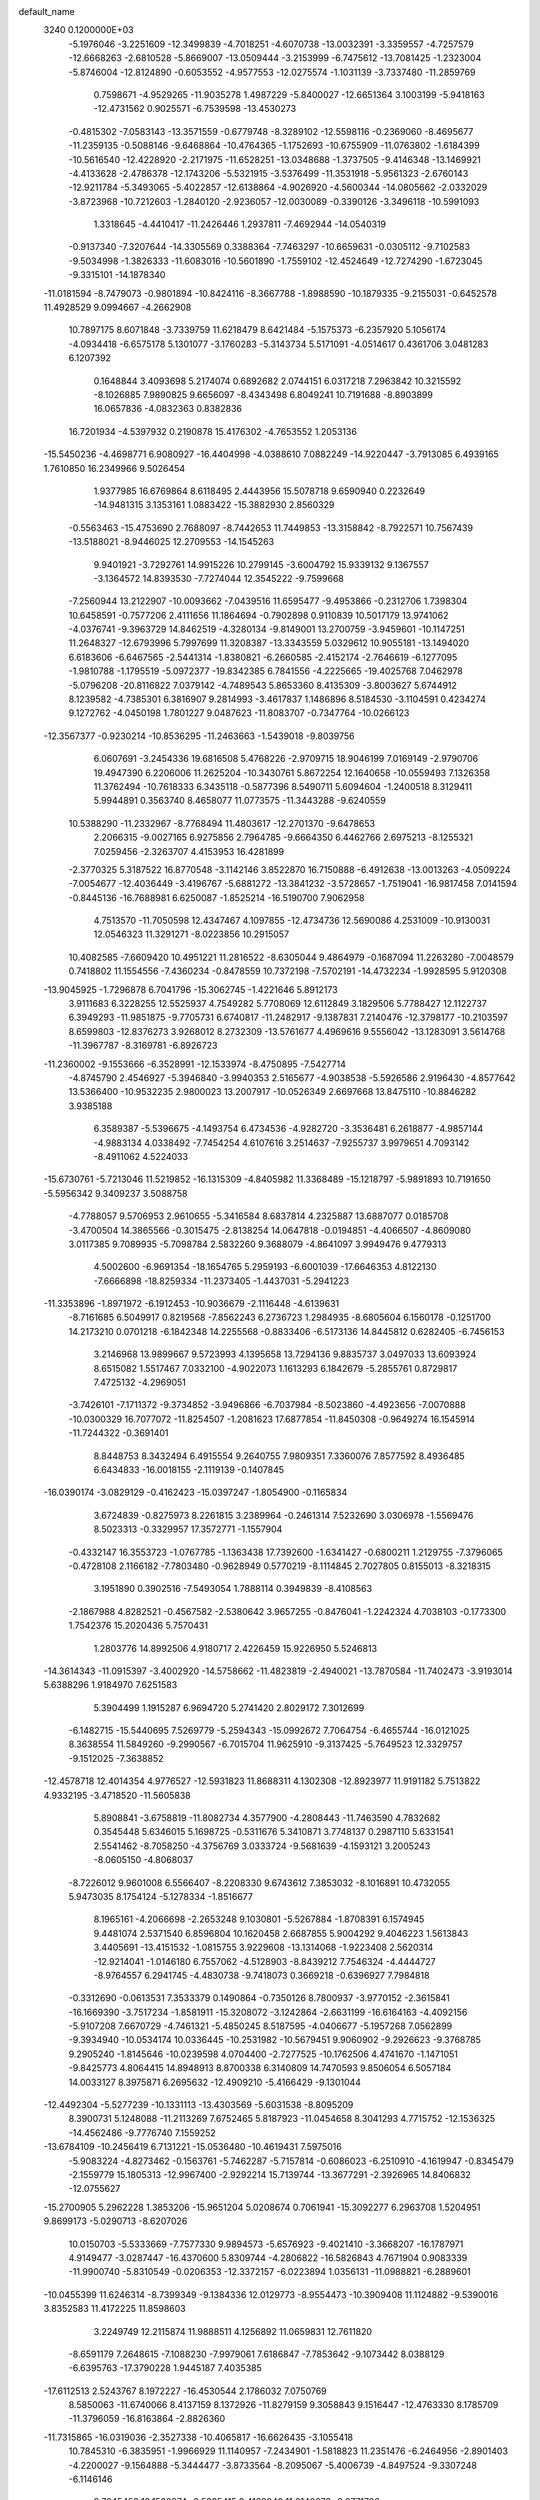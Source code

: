 default_name                                                                    
 3240  0.1200000E+03
  -5.1976046  -3.2251609 -12.3499839  -4.7018251  -4.6070738 -13.0032391
  -3.3359557  -4.7257579 -12.6668263  -2.6810528  -5.8669007 -13.0509444
  -3.2153999  -6.7475612 -13.7081425  -1.2323004  -5.8746004 -12.8124890
  -0.6053552  -4.9577553 -12.0275574  -1.1031139  -3.7337480 -11.2859769
   0.7598671  -4.9529265 -11.9035278   1.4987229  -5.8400027 -12.6651364
   3.1003199  -5.9418163 -12.4731562   0.9025571  -6.7539598 -13.4530273
  -0.4815302  -7.0583143 -13.3571559  -0.6779748  -8.3289102 -12.5598116
  -0.2369060  -8.4695677 -11.2359135  -0.5088146  -9.6468864 -10.4764365
  -1.1752693 -10.6755909 -11.0763802  -1.6184399 -10.5616540 -12.4228920
  -2.2171975 -11.6528251 -13.0348688  -1.3737505  -9.4146348 -13.1469921
  -4.4133628  -2.4786378 -12.1743206  -5.5321915  -3.5376499 -11.3531918
  -5.9561323  -2.6760143 -12.9211784  -5.3493065  -5.4022857 -12.6138864
  -4.9026920  -4.5600344 -14.0805662  -2.0332029  -3.8723968 -10.7212603
  -1.2840120  -2.9236057 -12.0030089  -0.3390126  -3.3496118 -10.5991093
   1.3318645  -4.4410417 -11.2426446   1.2937811  -7.4692944 -14.0540319
  -0.9137340  -7.3207644 -14.3305569   0.3388364  -7.7463297 -10.6659631
  -0.0305112  -9.7102583  -9.5034998  -1.3826333 -11.6083016 -10.5601890
  -1.7559102 -12.4524649 -12.7274290  -1.6723045  -9.3315101 -14.1878340
 -11.0181594  -8.7479073  -0.9801894 -10.8424116  -8.3667788  -1.8988590
 -10.1879335  -9.2155031  -0.6452578  11.4928529   9.0994667  -4.2662908
  10.7897175   8.6071848  -3.7339759  11.6218479   8.6421484  -5.1575373
  -6.2357920   5.1056174  -4.0934418  -6.6575178   5.1301077  -3.1760283
  -5.3143734   5.5171091  -4.0514617   0.4361706   3.0481283   6.1207392
   0.1648844   3.4093698   5.2174074   0.6892682   2.0744151   6.0317218
   7.2963842  10.3215592  -8.1026885   7.9890825   9.6656097  -8.4343498
   6.8049241  10.7191688  -8.8903899  16.0657836  -4.0832363   0.8382836
  16.7201934  -4.5397932   0.2190878  15.4176302  -4.7653552   1.2053136
 -15.5450236  -4.4698771   6.9080927 -16.4404998  -4.0388610   7.0882249
 -14.9220447  -3.7913085   6.4939165   1.7610850  16.2349966   9.5026454
   1.9377985  16.6769864   8.6118495   2.4443956  15.5078718   9.6590940
   0.2232649 -14.9481315   3.1353161   1.0883422 -15.3882930   2.8560329
  -0.5563463 -15.4753690   2.7688097  -8.7442653  11.7449853 -13.3158842
  -8.7922571  10.7567439 -13.5188021  -8.9446025  12.2709553 -14.1545263
   9.9401921  -3.7292761  14.9915226  10.2799145  -3.6004792  15.9339132
   9.1367557  -3.1364572  14.8393530  -7.7274044  12.3545222  -9.7599668
  -7.2560944  13.2122907 -10.0093662  -7.0439516  11.6595477  -9.4953866
  -0.2312706   1.7398304  10.6458591  -0.7577206   2.4111656  11.1864694
  -0.7902898   0.9110839  10.5017179  13.9741062  -4.0376741  -9.3963729
  14.8462519  -4.3280134  -9.8149001  13.2700759  -3.9459601 -10.1147251
  11.2648327 -12.6793996   5.7997699  11.3208387 -13.3343559   5.0329612
  10.9055181 -13.1494020   6.6183606  -6.6467565  -2.5441314  -1.8380821
  -6.2660585  -2.4152174  -2.7646619  -6.1277095  -1.9810788  -1.1795519
  -5.0972377 -19.8342385   6.7841556  -4.2225665 -19.4025768   7.0462978
  -5.0796208 -20.8116822   7.0379142  -4.7489543   5.8653360   8.4135309
  -3.8003627   5.6744912   8.1239582  -4.7385301   6.3816907   9.2814993
  -3.4617837   1.1486896   8.5184530  -3.1104591   0.4234274   9.1272762
  -4.0450198   1.7801227   9.0487623 -11.8083707  -0.7347764 -10.0266123
 -12.3567377  -0.9230214 -10.8536295 -11.2463663  -1.5439018  -9.8039756
   6.0607691  -3.2454336  19.6816508   5.4768226  -2.9709715  18.9046199
   7.0169149  -2.9790706  19.4947390   6.2206006  11.2625204 -10.3430761
   5.8672254  12.1640658 -10.0559493   7.1326358  11.3762494 -10.7618333
   6.3435118  -0.5877396   8.5490711   5.6094604  -1.2400518   8.3129411
   5.9944891   0.3563740   8.4658077  11.0773575 -11.3443288  -9.6240559
  10.5388290 -11.2332967  -8.7768494  11.4803617 -12.2701370  -9.6478653
   2.2066315  -9.0027165   6.9275856   2.7964785  -9.6664350   6.4462766
   2.6975213  -8.1255321   7.0259456  -2.3263707   4.4153953  16.4281899
  -2.3770325   5.3187522  16.8770548  -3.1142146   3.8522870  16.7150888
  -6.4912638 -13.0013263  -4.0509224  -7.0054677 -12.4036449  -3.4196767
  -5.6881272 -13.3841232  -3.5728657  -1.7519041 -16.9817458   7.0141594
  -0.8445136 -16.7688981   6.6250087  -1.8525214 -16.5190700   7.9062958
   4.7513570 -11.7050598  12.4347467   4.1097855 -12.4734736  12.5690086
   4.2531009 -10.9130031  12.0546323  11.3291271  -8.0223856  10.2915057
  10.4082585  -7.6609420  10.4951221  11.2816522  -8.6305044   9.4864979
  -0.1687094  11.2263280  -7.0048579   0.7418802  11.1554556  -7.4360234
  -0.8478559  10.7372198  -7.5702191 -14.4732234  -1.9928595   5.9120308
 -13.9045925  -1.7296878   6.7041796 -15.3062745  -1.4221646   5.8912173
   3.9111683   6.3228255  12.5525937   4.7549282   5.7708069  12.6112849
   3.1829506   5.7788427  12.1122737   6.3949293 -11.9851875  -9.7705731
   6.6740817 -11.2482917  -9.1387831   7.2140476 -12.3798177 -10.2103597
   8.6599803 -12.8376273   3.9268012   8.2732309 -13.5761677   4.4969616
   9.5556042 -13.1283091   3.5614768 -11.3967787  -8.3169781  -6.8926723
 -11.2360002  -9.1553666  -6.3528991 -12.1533974  -8.4750895  -7.5427714
  -4.8745790   2.4546927  -5.3946840  -3.9940353   2.5165677  -4.9038538
  -5.5926586   2.9196430  -4.8577642  13.5366400 -10.9532235   2.9800023
  13.2007917 -10.0526349   2.6697668  13.8475110 -10.8846282   3.9385188
   6.3589387  -5.5396675  -4.1493754   6.4734536  -4.9282720  -3.3536481
   6.2618877  -4.9857144  -4.9883134   4.0338492  -7.7454254   4.6107616
   3.2514637  -7.9255737   3.9979651   4.7093142  -8.4911062   4.5224033
 -15.6730761  -5.7213046  11.5219852 -16.1315309  -4.8405982  11.3368489
 -15.1218797  -5.9891893  10.7191650  -5.5956342   9.3409237   3.5088758
  -4.7788057   9.5706953   2.9610655  -5.3416584   8.6837814   4.2325887
  13.6887077   0.0185708  -3.4700504  14.3865566  -0.3015475  -2.8138254
  14.0647818  -0.0194851  -4.4066507  -4.8609080   3.0117385   9.7089935
  -5.7098784   2.5832260   9.3688079  -4.8641097   3.9949476   9.4779313
   4.5002600  -6.9691354 -18.1654765   5.2959193  -6.6001039 -17.6646353
   4.8122130  -7.6666898 -18.8259334 -11.2373405  -1.4437031  -5.2941223
 -11.3353896  -1.8971972  -6.1912453 -10.9036679  -2.1116448  -4.6139631
  -8.7161685   6.5049917   0.8219568  -7.8562243   6.2736723   1.2984935
  -8.6805604   6.1560178  -0.1251700  14.2173210   0.0701218  -6.1842348
  14.2255568  -0.8833406  -6.5173136  14.8445812   0.6282405  -6.7456153
   3.2146968  13.9899667   9.5723993   4.1395658  13.7294136   9.8835737
   3.0497033  13.6093924   8.6515082   1.5517467   7.0332100  -4.9022073
   1.1613293   6.1842679  -5.2855761   0.8729817   7.4725132  -4.2969051
  -3.7426101  -7.1711372  -9.3734852  -3.9496866  -6.7037984  -8.5023860
  -4.4923656  -7.0070888 -10.0300329  16.7077072 -11.8254507  -1.2081623
  17.6877854 -11.8450308  -0.9649274  16.1545914 -11.7244322  -0.3691401
   8.8448753   8.3432494   6.4915554   9.2640755   7.9809351   7.3360076
   7.8577592   8.4936485   6.6434833 -16.0018155  -2.1119139  -0.1407845
 -16.0390174  -3.0829129  -0.4162423 -15.0397247  -1.8054900  -0.1165834
   3.6724839  -0.8275973   8.2261815   3.2389964  -0.2461314   7.5232690
   3.0306978  -1.5569476   8.5023313  -0.3329957  17.3572771  -1.1557904
  -0.4332147  16.3553723  -1.0767785  -1.1363438  17.7392600  -1.6341427
  -0.6800211   1.2129755  -7.3796065  -0.4728108   2.1166182  -7.7803480
  -0.9628949   0.5770219  -8.1114845   2.7027805   0.8155013  -8.3218315
   3.1951890   0.3902516  -7.5493054   1.7888114   0.3949839  -8.4108563
  -2.1867988   4.8282521  -0.4567582  -2.5380642   3.9657255  -0.8476041
  -1.2242324   4.7038103  -0.1773300   1.7542376  15.2020436   5.7570431
   1.2803776  14.8992506   4.9180717   2.4226459  15.9226950   5.5246813
 -14.3614343 -11.0915397  -3.4002920 -14.5758662 -11.4823819  -2.4940021
 -13.7870584 -11.7402473  -3.9193014   5.6388296   1.9184970   7.6251583
   5.3904499   1.1915287   6.9694720   5.2741420   2.8029172   7.3012699
  -6.1482715 -15.5440695   7.5269779  -5.2594343 -15.0992672   7.7064754
  -6.4655744 -16.0121025   8.3638554  11.5849260  -9.2990567  -6.7015704
  11.9625910  -9.3137425  -5.7649523  12.3329757  -9.1512025  -7.3638852
 -12.4578718  12.4014354   4.9776527 -12.5931823  11.8688311   4.1302308
 -12.8923977  11.9191182   5.7513822   4.9332195  -3.4718520 -11.5605838
   5.8908841  -3.6758819 -11.8082734   4.3577900  -4.2808443 -11.7463590
   4.7832682   0.3545448   5.6346015   5.1698725  -0.5311676   5.3410871
   3.7748137   0.2987110   5.6331541   2.5541462  -8.7058250  -4.3756769
   3.0333724  -9.5681639  -4.1593121   3.2005243  -8.0605150  -4.8068037
  -8.7226012   9.9601008   6.5566407  -8.2208330   9.6743612   7.3853032
  -8.1016891  10.4732055   5.9473035   8.1754124  -5.1278334  -1.8516677
   8.1965161  -4.2066698  -2.2653248   9.1030801  -5.5267884  -1.8708391
   6.1574945   9.4481074   2.5371540   6.8596804  10.1620458   2.6687855
   5.9004292   9.4046223   1.5613843   3.4405691 -13.4151532  -1.0815755
   3.9229608 -13.1314068  -1.9223408   2.5620314 -12.9214041  -1.0146180
   6.7557062  -4.5128903  -8.8439212   7.7546324  -4.4444727  -8.9764557
   6.2941745  -4.4830738  -9.7418073   0.3669218  -0.6396927   7.7984818
  -0.3312690  -0.0613531   7.3533379   0.1490864  -0.7350126   8.7800937
  -3.9770152  -2.3615841 -16.1669390  -3.7517234  -1.8581911 -15.3208072
  -3.1242864  -2.6631199 -16.6164163  -4.4092156  -5.9107208   7.6670729
  -4.7461321  -5.4850245   8.5187595  -4.0406677  -5.1957268   7.0562899
  -9.3934940 -10.0534174  10.0336445 -10.2531982 -10.5679451   9.9060902
  -9.2926623  -9.3768785   9.2905240  -1.8145646 -10.0239598   4.0704400
  -2.7277525 -10.1762506   4.4741670  -1.1471051  -9.8425773   4.8064415
  14.8948913   8.8700338   6.3140809  14.7470593   9.8506054   6.5057184
  14.0033127   8.3975871   6.2695632 -12.4909210  -5.4166429  -9.1301044
 -12.4492304  -5.5277239 -10.1331113 -13.4303569  -5.6031538  -8.8095209
   8.3900731   5.1248088 -11.2113269   7.6752465   5.8187923 -11.0454658
   8.3041293   4.7715752 -12.1536325 -14.4562486  -9.7776740   7.1559252
 -13.6784109 -10.2456419   6.7131221 -15.0536480 -10.4619431   7.5975016
  -5.9083224  -4.8273462  -0.1563761  -5.7462287  -5.7157814  -0.6086023
  -6.2510910  -4.1619947  -0.8345479  -2.1559779  15.1805313 -12.9967400
  -2.9292214  15.7139744 -13.3677291  -2.3926965  14.8406832 -12.0755627
 -15.2700905   5.2962228   1.3853206 -15.9651204   5.0208674   0.7061941
 -15.3092277   6.2963708   1.5204951   9.8699173  -5.0290713  -8.6207026
  10.0150703  -5.5333669  -7.7577330   9.9894573  -5.6576923  -9.4021410
  -3.3668207 -16.1787971   4.9149477  -3.0287447 -16.4370600   5.8309744
  -4.2806822 -16.5826843   4.7671904   0.9083339 -11.9900740  -5.8310549
  -0.0206353 -12.3372157  -6.0223894   1.0356131 -11.0988821  -6.2889601
 -10.0455399  11.6246314  -8.7399349  -9.1384336  12.0129773  -8.9554473
 -10.3909408  11.1124882  -9.5390016   3.8352583  11.4172225  11.8598603
   3.2249749  12.2115874  11.9888511   4.1256892  11.0659831  12.7611820
  -8.6591179   7.2648615  -7.1088230  -7.9979061   7.6186847  -7.7853642
  -9.1073442   8.0388129  -6.6395763 -17.3790228   1.9445187   7.4035385
 -17.6112513   2.5243767   8.1972227 -16.4530544   2.1786032   7.0750769
   8.5850063 -11.6740066   8.4137159   8.1372926 -11.8279159   9.3058843
   9.1516447 -12.4763330   8.1785709 -11.3796059 -16.8163864  -2.8826360
 -11.7315865 -16.0319036  -2.3527338 -10.4065817 -16.6626435  -3.1055418
  10.7845310  -6.3835951  -1.9966929  11.1140957  -7.2434901  -1.5818823
  11.2351476  -6.2464956  -2.8901403  -4.2200027  -9.1564888  -5.3444477
  -3.8733564  -8.2095067  -5.4006739  -4.8497524  -9.3307248  -6.1146146
   9.7645453  12.1520874  -0.5335415   9.4188949  11.2140073  -0.6771786
  10.2462036  12.2013283   0.3528448  16.0545389  -5.1123102   8.9342489
  16.7278943  -5.7779892   8.5827323  16.1200690  -4.2552383   8.4039342
   4.6709473  -4.1349040  13.4683612   5.2641025  -3.6979875  12.7774409
   4.9395247  -5.1021939  13.5793412  -5.4681248  14.1426679  11.4260740
  -5.5300013  14.1706503  12.4337884  -4.5808806  14.5257164  11.1325242
   4.6083401  -7.3772770  -5.6506912   4.9670963  -6.7798664  -4.9195998
   4.8182587  -6.9706135  -6.5510573 -10.8705301 -13.8423379  -0.4547600
 -10.1358048 -13.9344440  -1.1416334 -11.7220337 -13.5464490  -0.9102721
  -1.3711572 -15.6364689   9.4004879  -0.4361861 -15.9927547   9.2626857
  -1.3247651 -14.7379475   9.8594074 -16.6852935  -9.1064818   3.9046507
 -16.3536902  -8.2470851   4.3188685 -16.8832729  -8.9540373   2.9260472
  -7.2676675  -0.7097725 -12.2730063  -7.9345856  -0.0782789 -11.8528444
  -6.3544849  -0.2783433 -12.2811509  11.6029990   4.9880583  -0.1663299
  12.2155437   4.2500755  -0.4829848  12.0314200   5.8837744  -0.3513924
  -5.4151860  14.1442126   4.2303460  -4.5938211  14.1422280   4.8181009
  -6.2427619  14.1092422   4.8082692 -11.6462527   8.0368093   3.5670254
 -10.8340355   7.9486464   4.1608525 -11.5509519   8.8574051   2.9859571
  -6.4413331  -2.4494561  14.8407451  -7.0860402  -1.9507193  15.4371631
  -6.7781139  -3.3901637  14.6932735  -5.9295120  -7.6655164   2.8690710
  -4.9224491  -7.6033509   2.9144551  -6.1975817  -8.6049629   2.6127919
  -2.1445611  -2.6583859 -18.3525963  -2.3548904  -3.6240472 -18.5608268
  -1.3731891  -2.3503963 -18.9272507   5.2765315  -9.7464978   8.2125311
   4.2755141  -9.6120958   8.2119978   5.5331101 -10.3681956   7.4590331
   2.9594527 -15.2997141  11.3441614   2.5977891 -14.4580218  11.7694302
   3.9575654 -15.2109037  11.2177349  15.2591643  10.1658121  -1.2194223
  16.0355256  10.7074629  -0.8673179  15.0881467   9.3832937  -0.6041842
  -4.7565641  -0.0395484 -12.2468666  -4.3938928   0.8396036 -11.9067764
  -4.3397856  -0.2519327 -13.1420138 -12.4464885  10.6278962  -1.3392327
 -13.4152968  10.8145420  -1.5552738 -12.3494473   9.6726330  -1.0259353
 -14.6856816 -11.7763935  -0.8383039 -14.0402926 -11.0176163  -0.6714799
 -14.7652004 -12.3402421  -0.0041268  -6.4323449  -2.4111939   9.9169110
  -6.7417944  -1.7142991   9.2545828  -6.5508476  -2.0590820  10.8560991
   8.1581316  -2.2518411  -5.3908694   7.5852051  -2.7261488  -6.0741610
   8.4886931  -1.3788284  -5.7764570  -5.7311873  11.4423288  14.8037311
  -5.4584659  10.4832932  14.6425678  -6.0141854  11.5545363  15.7667584
   8.5128506   2.4307421  -5.7370861   8.1685159   1.7174711  -5.1103661
   7.8386102   2.5864838  -6.4727793  -1.9589630  -5.8739329 -16.5549229
  -2.7549792  -6.0364289 -15.9548786  -1.5523516  -4.9750356 -16.3387035
  -3.6423411   4.8947743  -8.1104844  -4.4363356   4.2706524  -8.1225091
  -3.8512790   5.6941463  -7.5295804  -4.4364725 -10.4295094   5.2501145
  -5.3686640 -10.7591602   5.0440818  -4.4860268  -9.6799809   5.9252821
   2.8699949   4.5873552  16.4793715   3.3674610   3.9766818  17.1115942
   2.5684450   4.0618525  15.6712783  -0.7735158   6.9834017 -11.0163050
  -1.4349612   7.2850855 -10.3151796  -1.1248502   7.2181167 -11.9336779
  -2.5504481  10.4665236  -2.6975031  -3.1900918  10.1208281  -3.3985385
  -2.6929110   9.9624492  -1.8339562   0.2358603 -15.7286413   5.7547868
   0.0900700 -15.2546063   4.8749368   1.0081446 -16.3734409   5.6658468
  -7.7876369  -0.2335695   5.8439756  -8.7403091   0.0901384   5.7560615
  -7.6937992  -0.7781115   6.6894155  -3.0694154  -7.6883760   3.1587002
  -2.9275484  -6.8220263   3.6581119  -2.3658433  -8.3570243   3.4379774
   1.9445628  13.1319145  -9.1737136   0.9808815  13.0898301  -9.4731253
   2.0507852  13.8606204  -8.4824795 -10.5168614  10.7428230 -11.3579551
 -10.8938288  10.4299111 -12.2411775  -9.6112231  11.1637764 -11.5086783
  11.5972674   9.3174852   2.4297425  12.4986179   8.8619800   2.4162397
  11.2894649   9.4264890   3.3855017 -10.7098893   4.2516696  -3.1074698
 -10.5742668   4.1892585  -4.1063749 -10.5603944   3.3441688  -2.6901046
   7.5517385   1.0917898  -3.2237309   8.2779126   1.6883168  -2.8536948
   6.6486480   1.4984465  -3.0258474 -17.6047747  11.9652742  -6.4183448
 -16.8839934  11.2941307  -6.1944238 -17.4025726  12.3909800  -7.3116470
 -13.3971080 -11.8059402  -7.2428425 -12.5653148 -11.4575069  -6.7880741
 -13.9564845 -11.0283600  -7.5631034  -1.9132220   2.2710163 -13.7014807
  -2.2835089   2.7317647 -14.5204426  -0.9043601   2.2606842 -13.7482883
  13.2034233   3.5707825  13.5243968  12.9327750   3.2918578  14.4566256
  12.4007039   3.5255178  12.9130927 -13.1525657  -2.1991009  -1.1575687
 -13.8058763  -2.6036059  -1.8130540 -12.8418424  -2.9093950  -0.5102409
 -12.1934719  -5.7270197 -11.9845158 -11.7199764  -6.5019183 -12.4265952
 -11.8271122  -4.8580673 -12.3461819   9.5159101  15.6032663  -5.4773534
   9.0213495  14.9028020  -4.9436310   9.6134143  16.4420334  -4.9232211
   7.5133473  -2.4692294  14.8049807   7.4952932  -1.4890850  15.0480672
   7.0272288  -3.0006741  15.5130453   1.4051688   1.5446743   3.6489513
   2.2761343   1.8496917   3.2384840   0.6824857   1.5440952   2.9433815
 -16.9671702   5.1426882   7.4587615 -17.4264396   4.9944397   6.5715219
 -17.3525121   4.5117154   8.1468639  13.5131088   6.2064602   4.8924400
  13.6575464   5.5598457   5.6547572  13.6278030   5.7219212   4.0137096
   3.9656783  10.0056258 -11.5017690   4.8943194  10.3166245 -11.2547760
   3.3475874  10.1315456 -10.7129674  14.6171171   2.2804492   3.1147490
  14.9687774   2.3286350   4.0603246  14.0271290   3.0800066   2.9338569
  11.5291003   5.5246557  -6.9594175  11.4821931   4.6061849  -6.5419115
  11.1634926   5.4858896  -7.9001237  12.2984840  12.4096603  -7.4025713
  12.8096321  11.5960341  -7.7137626  11.8010041  12.1895272  -6.5515982
 -14.3475473  -4.9139604  -5.6427254 -13.3470412  -5.0295807  -5.5670969
 -14.5523388  -4.1767067  -6.3019806  -5.5892897 -17.3632456  -6.5990465
  -6.2228459 -16.8692272  -7.2111351  -5.3460581 -18.2519918  -7.0126510
   0.2107789  -6.2457692  13.3699108  -0.7651455  -6.1201169  13.1421321
   0.5154829  -7.1557803  13.0550533   2.9557124  -9.5045984 -11.5179712
   1.9958715  -9.1993480 -11.5929892   3.3753555  -9.0965912 -10.6948492
   3.7047384   2.2218445   2.0880739   3.7811306   1.4551668   1.4350275
   4.6229816   2.4636164   2.4322772  16.0783750  13.1678601   4.7532459
  15.3908817  12.5205262   5.1115920  16.9712725  12.9859188   5.1888277
   4.7421206 -12.6478152   1.3716429   4.3093570 -13.0911569   0.5739815
   5.2031478 -11.7991716   1.0760793   6.2083526  16.7343142   4.3989068
   6.0149320  17.2670905   3.5629416   6.0826101  15.7505719   4.2077528
  -9.5523869   1.0619261 -11.1448551 -10.0370681   0.2648361 -10.7577742
  -9.6131327   1.8379459 -10.5012689  -7.2229077   5.8757070   4.2777430
  -6.2654340   5.7831970   4.5856163  -7.8065542   5.2346335   4.7958950
  10.9968910 -13.3083990  -4.0937267  11.9792247 -13.0750302  -4.1194059
  10.7572955 -13.8469998  -4.9138506  -9.4489689  12.4328529  10.7496460
  -9.4728230  13.3439223  11.1849431  -8.5107480  12.0618465  10.7965053
 -12.4106805   8.6827140  -8.4252727 -13.3657884   8.8934667  -8.1733757
 -11.7964801   8.9490730  -7.6690249   1.6196557  18.4019461  -7.2368011
   2.1325572  19.2431202  -7.0144093   1.3028219  18.4442436  -8.1948864
  -0.7228410  -7.1091221  16.0648882  -0.2948498  -6.4222918  15.4605805
  -0.7287923  -8.0071255  15.6026604 -10.2560777 -10.4092037 -10.1944460
 -11.1311385 -10.0245231 -10.5206198  -9.8025668 -10.9022901 -10.9502857
  13.1367288   4.3637405   6.8800442  12.2794662   4.0111000   6.4789889
  13.0130661   4.4988901   7.8732924  10.0477052   1.6276602  -2.0241224
  10.0091454   2.3200662  -1.2898289   9.6922282   0.7484239  -1.6767325
   9.8043614  -1.0233755  -1.1048048   9.5648274  -1.3235204  -0.1706546
  10.6347608  -1.5093570  -1.4119837  -8.3581543   7.2269467   9.8900409
  -9.0083074   7.0571245   9.1360108  -8.1549950   6.3572281  10.3616508
  -3.4113698 -16.1645278  -5.3787265  -3.8206348 -16.7517671  -6.0912938
  -3.8005479 -15.2348247  -5.4442445   6.5009454  15.8621313  -3.7717689
   6.6193018  14.9308184  -4.1442579   6.4535969  15.8180535  -2.7638427
 -10.9729387  -7.6130562  -3.8780512 -11.0737169  -6.7954881  -4.4624535
 -10.0034688  -7.8956461  -3.8587882  -3.2575329   2.0793696 -11.5184572
  -2.9900398   2.8399927 -10.9101811  -2.6518749   2.0656540 -12.3265972
 -15.4290795   5.1555783 -11.3528170 -15.1465745   4.2091994 -11.5641411
 -14.9168528   5.4881103 -10.5483630  -2.8328698  10.4685952 -14.4967894
  -3.3501161  10.5307657 -15.3620588  -3.4513716  10.6561088 -13.7206488
  10.8288110  -4.0674219  -0.4288558  11.0359795  -4.8125178  -1.0784814
   9.8927513  -4.1856336  -0.0684140   5.0960516  13.4997836  -9.3337890
   5.9967642  13.6114297  -8.8906728   4.3651840  13.6438087  -8.6517411
   3.9041852   0.7976317  14.8192689   4.1274434   0.1868924  14.0464473
   2.9169566   0.7353496  15.0232313 -14.9912616  -6.3065652  -8.1745012
 -15.1333351  -7.2719705  -8.4350923 -14.8782578  -6.2413610  -7.1729631
  -2.7772350  15.1759823  -5.5742491  -2.8372136  15.0747109  -4.5711306
  -1.9223428  14.7517982  -5.9048957  -1.9806297   0.4267991  -0.3181735
  -1.5227264   0.0130029   0.4813247  -1.6257071   0.0055455  -1.1647403
   2.6770756   8.1842242   5.8363370   2.9816526   8.4321486   6.7668564
   2.1316515   7.3350712   5.8757280   1.1857285  -2.2542918  10.7822122
   1.5201628  -2.7705346  11.5833034   1.4518140  -1.2841110  10.8719218
  12.2593153  12.9500076   5.9931703  11.8526597  13.3405597   5.1551964
  12.9062179  13.6138325   6.3943604   5.4096348  12.1034326   7.9927480
   4.6000567  12.5178722   7.5535179   5.6496103  12.6294871   8.8208655
   5.6338926   9.3742742  -5.9338153   6.3429316   9.5287370  -6.6363143
   5.9488152   8.6643915  -5.2880674  14.8069870   0.4534165 -10.2432332
  13.8320000   0.3189076 -10.0165006  15.2782330  -0.4399019 -10.2463022
  10.6362724  -2.8072899  17.6033955  10.1412595  -1.9361597  17.4761381
  11.0857805  -2.8100274  18.5078484 -10.3165513   8.5644707  -9.8923795
 -10.3962067   9.2668503 -10.6137794 -11.1854556   8.5074409  -9.3806638
   8.2630738  11.4957912  -5.9625344   9.2382413  11.6134219  -6.1977184
   7.7635589  11.1410534  -6.7654951  -3.4425343  -3.7390302  -3.3302360
  -2.7489925  -3.5357127  -4.0357583  -4.3207260  -3.3122845  -3.5886297
  -4.4148551   4.8722801  19.4646391  -4.4108047   4.4224265  18.5603629
  -4.9101225   4.2924089  20.1268774   7.2993601   4.3422135   8.9557466
   7.3409352   3.6079210   9.6479793   8.2358105   4.6473502   8.7320232
  -1.4655871  -6.6193838   7.0349650  -1.2835256  -6.3751253   7.9979247
  -2.4461106  -6.8334273   6.9215670  -5.4178011  -9.6445798   9.8958145
  -6.0888844  -9.1576613  10.4725793  -5.3224516 -10.5961630  10.2206189
  13.9374517  -4.4816617   4.5548596  14.5821467  -5.2261966   4.7787704
  13.2421345  -4.4078967   5.2836893  11.5933561  -3.1486567  -6.1150395
  10.8445193  -3.1585261  -6.7927166  11.4675837  -2.3687672  -5.4857115
   2.0262363  -3.2959635  -9.4647553   1.4902359  -2.6562790  -8.8958904
   2.0533929  -4.2016016  -9.0184572  -8.6099209 -14.2164607  -1.9283086
  -8.3819474 -13.2904458  -2.2609112  -8.6447889 -14.8556390  -2.7095482
 -16.5371133  -0.0479770   5.6543018 -17.2943581  -0.3879216   5.0788733
 -16.9118216   0.5070545   6.4103665 -13.0588093   2.1196569  -2.5738052
 -13.3938906   1.2040529  -2.8374145 -13.6422633   2.8266242  -2.9979263
  -8.0728142   8.3965093 -16.5140086  -8.4193817   7.6847287 -17.1411922
  -7.0825079   8.2627714 -16.3673541  -4.9594773  -8.6129561   7.1348440
  -5.2891649  -9.0157750   8.0003744  -4.6774249  -7.6563950   7.2946475
  15.1093156  -6.5079859   1.8580998  15.2233342  -6.8378031   2.8058974
  14.1727224  -6.1500276   1.7366125   3.4233255 -11.5334044  -4.9210613
   3.6560176 -11.1781556  -5.8374414   2.5187503 -11.9815056  -4.9534493
 -17.6920540  -0.1604388   0.5821210 -17.0554845   0.5444761   0.9255947
 -17.1668562  -0.9032780   0.1434216  -5.4990162   7.3728719  13.4081976
  -4.8580638   8.1088310  13.6682827  -5.6375987   7.3851163  12.4078252
   4.0639116  -6.9812608  10.4344032   4.2135281  -7.3611447   9.5106049
   4.3434823  -6.0108295  10.4486622   2.9958456  10.8003315   6.3999550
   2.8815601   9.9874291   5.8115431   2.3875097  10.7231916   7.2024990
  -4.1353196  -0.5222343  -9.6927885  -4.6225327   0.1619299  -9.1318583
  -4.5191731  -0.5266051 -10.6269926 -11.1356674  -4.1375513   6.1832726
 -11.1191499  -3.3637665   6.8321826 -11.7849605  -4.8381942   6.5113247
   1.6325420  10.4934870  -4.8504066   0.8838689  10.7996548  -5.4552619
   1.3302386   9.6875182  -4.3220820  -4.4306402  12.8553537  -2.8341780
  -4.3228430  13.8531811  -2.7209512  -3.5369243  12.4032748  -2.7038080
  -3.6790645   0.9147374 -16.8983979  -3.3197445   0.3616479 -16.1334919
  -4.6658726   0.7317493 -17.0116460 -11.3662687  -3.3542071 -12.8832278
 -11.0983147  -3.4136023 -13.8552221 -11.9660357  -2.5529441 -12.7477392
  -0.3657476  16.6408467   7.1163407   0.1653999  16.4042539   6.2905041
  -0.5487523  15.8032854   7.6502886   3.8483248  -1.3918051  13.3184911
   3.9187296  -1.0893242  12.3574248   4.3187988  -2.2788580  13.4275391
  -4.0299477  13.8659325   7.5656570  -3.2095307  14.2667137   7.1339275
  -4.8505150  14.3707768   7.2625042  -0.6224843  11.9185497  10.0521447
  -1.5337273  11.5834385   9.7738702   0.0919089  11.3710774   9.5938691
  -0.5398297   0.4161612  13.2879595  -0.2505138   1.0965808  12.5999003
  -1.5428901   0.3043206  13.2497295   2.5333772 -12.7040639   8.1255294
   3.0170788 -12.1473650   7.4354430   1.7358726 -13.1523428   7.6975897
   7.3668095 -14.9435689  13.3987831   6.8674183 -14.8701631  12.5239575
   7.9502778 -14.1285241  13.5227454 -13.5877801  10.7817921   7.3037613
 -13.4103301  11.1591700   8.2236512 -14.5802408  10.6367190   7.1851214
  -9.3659323   4.6879696 -13.9494999  -8.5096750   5.2203793 -13.8906486
  -9.1482372   3.7020273 -13.9745307   1.9659656  -8.4492350  14.5474659
   1.3982144  -8.9246004  13.8605989   1.7611111  -8.8163059  15.4658306
 -12.7948021  -4.7504217   0.3513875 -12.0206691  -5.2108867   0.8083231
 -12.9630550  -5.1843999  -0.5449684 -15.4123582  -0.9327446 -13.5640877
 -15.3344333  -0.0513950 -14.0511714 -16.3024398  -1.3587868 -13.7793617
  13.9132049  13.3435339   0.3656895  14.5964219  13.3451504  -0.3781600
  14.2736743  13.8604385   1.1549749  -8.8874488   3.6724440   4.9383125
  -9.7617101   4.1458420   5.1162495  -9.0115738   3.0066378   4.1890495
   6.5685924  18.1824916   6.8880886   6.7721994  17.6691729   6.0424243
   5.6775503  17.8829399   7.2574294   7.5453711  -3.8836396 -11.7360223
   8.2318719  -4.6221339 -11.7946980   8.0095774  -2.9879185 -11.7839417
   4.0879212  -0.9187912 -16.0131135   3.1945612  -0.6032023 -15.6632399
   4.1530136  -1.9218015 -15.9139501   1.9389081  -5.5123580  -4.9834283
   2.6860640  -4.8329195  -4.9983071   1.9830357  -6.0424888  -4.1248749
  -6.7677853  15.2082531   9.2479985  -7.6303899  14.7973395   8.9206404
  -6.4446884  14.7076852  10.0635597   6.8112483 -14.4793725   0.7579123
   6.2938434 -13.8429781   1.3473141   6.1667393 -15.0785250   0.2622063
  16.0136678   4.1050546  -3.6747994  15.4896236   4.2729848  -4.5217215
  16.4617243   4.9611695  -3.3808392   5.7962723  19.7772584  -7.0925313
   5.6624059  19.2422134  -6.2464186   5.0954932  19.5151410  -7.7709877
  12.3276012  -4.0146920 -11.7027245  12.0555869  -4.8524397 -11.2084705
  11.5577518  -3.6955052 -12.2732959   0.3423920   4.0220041   8.9908509
   0.0056650   3.0757060   9.0968448   0.9618949   4.0716769   8.1947047
   3.9850425  -2.6091126  17.8343674   3.9112666  -3.3019319  17.1031639
   4.4523363  -1.7889543  17.4750950   5.6418970  -6.8328782   8.0612236
   6.4258399  -6.3093813   8.4238316   5.9312581  -7.7807265   7.8664067
   3.8959195   2.2094237  17.4400159   3.0575928   2.0108988  17.9671745
   4.3169549   1.3424266  17.1381133  -6.9722037  -5.2455692   2.2336215
  -6.8226855  -6.2443414   2.2195321  -6.3437174  -4.8018393   1.5792449
 -11.6649237   4.3132123  12.4698698 -12.2156067   3.8805926  11.7420728
 -11.1054175   5.0545369  12.0730189 -15.0725798   9.4677634  -7.9502446
 -15.6861448   8.8861550  -8.5028472 -14.7513683  10.2449551  -8.5096158
  13.3870084   9.6096978  -8.5011047  13.7057631   9.2934159  -9.4057931
  14.1829799   9.8636667  -7.9336285   1.9370538  -0.7018780  17.6971166
   1.8046968  -0.5138052  16.7136482   2.1279969  -1.6848362  17.8291543
  -6.0286847  14.0882706  14.0704522  -6.9696232  14.1221413  14.4359485
  -5.6425176  13.1670293  14.2197489  -3.7484026  -2.1642029  14.1081075
  -3.0923253  -1.9670850  14.8502713  -4.6741494  -2.2725737  14.4971431
  16.7017338   7.5980536   4.5629066  16.9640326   6.6233998   4.5996382
  16.0457772   7.7983017   5.3043388 -14.4713426  -1.0378232  12.0432352
 -14.8524147  -1.9106969  11.7071168 -14.9774382  -0.7444042  12.8665653
  -9.7935981 -14.1152532  -5.9587217 -10.3648490 -13.8058225  -6.7320425
  -9.5561369 -15.0889063  -6.0840680   0.2761680  -8.8387266  12.3781277
   0.2373227  -9.2041484  11.4373525  -0.6624120  -8.7092818  12.7280016
  -9.9716315   1.2004688  -5.5874913 -10.1329366   0.3319890  -5.0977737
  -9.3041522   1.0491585  -6.3302407 -11.1224786  -9.5016092   6.9863489
 -10.4794687  -9.7049218   6.2344830 -10.8711377  -8.6227084   7.4158383
   7.7242129  -9.0678192  15.3686297   7.7922492  -9.9604827  15.8362010
   7.2533817  -9.1866983  14.4830306 -10.2265630   9.6864609  -6.5153181
  -9.9363304  10.2322183  -7.3140759 -10.9109107  10.2053497  -5.9837896
   8.2942442  -1.5064716  10.1353722   9.1342912  -1.7847230   9.6485485
   7.5918691  -1.2305631   9.4640722   3.0353222 -16.7921717 -10.1522544
   2.8291246 -15.8290403 -10.3757729   3.7703291 -16.8272666  -9.4604211
   0.2881651  -1.6402986  -4.8409362  -0.3686549  -2.3874648  -5.0153784
   0.9940439  -1.9573237  -4.1918366  -7.9858852   4.9637701  11.1245299
  -7.0478135   4.7675083  11.4432819  -8.5763509   4.1640664  11.3032035
   2.9348068 -12.5970309   3.5639166   2.7311805 -13.5787971   3.4423788
   3.6469026 -12.3168142   2.9047519 -16.0858317   2.1515548 -10.1970665
 -16.9526606   2.5754742  -9.8987379 -15.9764594   1.2550261  -9.7449891
  17.0336146  -1.4600107  -6.3363928  17.0212390  -1.1133333  -5.3878351
  16.1967433  -1.9985037  -6.5089376  -5.2836434 -12.4319747  10.2185540
  -5.5056331 -13.0639456  10.9744861  -4.8131918 -12.9393325   9.4827801
  -8.6428853 -17.8040334   2.5277469  -8.5837986 -18.1832927   3.4619691
  -8.2976636 -16.8548644   2.5273058  -9.7794279   3.0828502  16.1055452
  -9.4364972   2.2354337  15.6761458 -10.6765992   3.3223131  15.7082528
  -7.9034823  10.5614304  -3.5730369  -7.8683353   9.6992129  -3.0482078
  -8.8505683  10.9122338  -3.5811141  -6.1942410  13.0103558 -12.6662946
  -6.2412713  14.0014697 -12.4776645  -7.1184137  12.6095378 -12.5931517
  13.5864455  -6.2419363   8.5730211  12.9133619  -6.1413767   9.3193094
  14.4195982  -5.7172803   8.7981713 -12.1262082   4.4472256   8.6011406
 -11.5534974   5.2108899   8.2711115 -12.9764289   4.4047412   8.0576152
   9.1083872  15.3040760   0.2936194   8.4563919  15.3321446  -0.4772335
   9.9980120  14.9525526  -0.0305705  -0.0238742   2.3471098 -11.1293374
   0.8934031   2.7561470 -11.2360659  -0.7094480   3.0811049 -11.0228496
  -9.0750650  15.1194503   5.4012408  -8.1633604  15.1280156   5.8357768
  -9.5130323  14.2224987   5.5553919  -7.3313775 -11.6100690  -6.3780635
  -6.9865934 -12.1783788  -5.6176374  -8.0131669 -12.1341854  -6.9077476
   7.8229417 -11.9398557 -13.0997685   6.9311980 -11.6952237 -12.6935071
   8.5665162 -11.5410672 -12.5446427  -9.9569299   6.7286591  12.2572033
  -9.8594136   6.6620627  11.2541303  -9.2594971   7.3616350  12.6219349
  -0.7229419   2.6667877   2.2669054  -1.1046505   1.7556208   2.0567306
  -0.5171545   3.1524054   1.4055535 -12.6150012   1.3986210  13.7217680
 -11.9983404   2.1115134  13.3589819 -12.2933456   0.4899641  13.4201386
   2.1202493   6.2349108 -12.8924419   3.0659807   6.3888584 -12.5730798
   1.5098484   6.9279554 -12.4835409 -17.2115113  11.1860609  -0.0672485
 -17.2410037  11.5122946   0.8881581 -16.2612761  10.9469160  -0.3121217
  -1.6373334 -10.1428447   9.0674428  -0.6509463  -9.9335131   9.0098176
  -2.0597342  -9.5777067   9.7901437   3.5430932 -12.2432527  15.5608014
   3.1160583 -11.6134829  14.8966243   4.1463853 -12.8893303  15.0722092
  -0.9653785  -1.5467160   4.1224045  -0.3707437  -2.0123656   4.7929863
  -1.5558366  -0.8815048   4.6008950  -8.9173617 -16.7112208  -6.3330935
  -9.7970323 -17.1474349  -6.5697301  -8.3852097 -16.5477726  -7.1758265
  -2.6004170  -0.0891432 -14.6187778  -1.7617648  -0.6517432 -14.6343888
  -2.4134421   0.7806361 -14.1406310  -5.8781397  -1.8047697  -7.2389030
  -6.6140388  -2.2029264  -7.8046094  -5.6533310  -0.8812067  -7.5803593
  -2.9968133  -4.7178625  13.5507541  -3.3325865  -3.7655598  13.5289398
  -3.7829888  -5.3517301  13.5662468  -4.9239732   0.2682870   6.2444896
  -5.9259672   0.2550272   6.1182672  -4.7035751   0.6648333   7.1468619
   4.7818980  -6.1996038  -8.1973362   4.1048789  -5.4742830  -8.3861610
   5.7127783  -5.8097178  -8.2367169   5.9366888   4.3254058  12.4626378
   5.8080092   3.5966295  13.1499708   6.9225607   4.5170757  12.3557767
  -1.8574394   0.4925096   6.3382159  -2.3607841   0.6240310   5.4725103
  -2.3537098   0.9507323   7.0891137   1.0227524 -17.8365274  -6.0136380
   0.4934557 -17.0389187  -5.6915116   1.9204232 -17.8539192  -5.5510533
  -5.7784728  -3.1434754  -4.8773039  -6.7718665  -3.2962252  -4.9769856
  -5.4668113  -2.4868529  -5.5785984   2.6297960 -15.8873234   3.1345922
   2.4686856 -16.3077110   4.0387038   3.6117851 -15.9466377   2.9059461
 -12.7105953  -0.9918909 -12.4213373 -12.2462402  -0.1420297 -12.7080607
 -13.6551287  -0.9965405 -12.7790172  -9.1400144   7.8753741   4.4488371
  -8.7613534   8.5450079   5.1032882  -8.4643520   7.1418909   4.2888906
  -4.8363116   7.0596522 -10.9942391  -4.2822854   7.2244560 -10.1659912
  -4.2631581   6.6211919 -11.7008844  -7.4799326   1.2162953  -3.2713117
  -8.3958839   0.9203691  -2.9654346  -7.3432481   0.9461827  -4.2348762
   5.2957307  -4.2882106   9.8717598   5.6676761  -3.6637362  10.5730361
   6.0411454  -4.8597199   9.5004997  -5.3264412 -17.4138608  -0.0935859
  -5.8697313 -17.9758573  -0.7331919  -5.6798948 -16.4677263  -0.0931188
 -11.5175074  -5.7342257  -5.9695112 -11.2194799  -4.8614542  -6.3812752
 -11.3393251  -6.4895783  -6.6158807  -2.8372905   5.0624666 -18.1610387
  -3.2446838   4.5173734 -18.9073657  -2.8492156   4.5246905 -17.3061968
   2.3299189  13.6024091  12.2999354   2.3833290  13.7484471  11.3019773
   1.4024059  13.2863512  12.5447355  13.4919637  -5.5402221  -6.9864876
  13.3722937  -5.2246541  -7.9384309  14.3738702  -6.0250062  -6.9008994
 -10.6895886 -12.5676827  -3.6307169 -11.2556436 -13.2057480  -3.0898339
 -10.1088377 -13.0916741  -4.2696703   1.8069003 -17.0729449   0.5779531
   2.0213574 -18.0591414   0.5389065   2.0946696 -16.7010027   1.4717919
  -7.1877089   8.1908336  -2.1029944  -6.9160038   8.3900036  -1.1508350
  -7.7225879   7.3344671  -2.1283088  -6.1850472  -7.2732924 -10.9183439
  -6.0197921  -8.2489388 -11.1205933  -6.8249130  -6.8918109 -11.6003582
 -10.6569377  11.6719936  -3.1494402 -11.1777418  11.3026254  -2.3668610
 -11.1156455  11.4132816  -4.0112727  -2.3260574  15.1531601 -10.3978481
  -3.1755519  14.7968464  -9.9837230  -1.7276707  15.5230424  -9.6731271
   3.8380613   0.0278153  19.6910075   4.5591342   0.6438142  19.3435895
   3.2519661  -0.2704062  18.9244201   5.6360324  13.0587943  10.6012842
   5.2012747  12.2234380  10.9663399   6.2460993  13.4545919  11.3021855
   2.4092577  -7.0238556  17.2791213   3.2895495  -7.0755007  16.7866589
   1.7689145  -6.4372864  16.7633722  15.1165532   2.5873921   5.7554164
  15.5006668   1.9575574   6.4452461  14.4569379   3.2105956   6.1988405
  -1.6195815  -3.5791436  -5.6192041  -1.0051114  -4.3789613  -5.6722900
  -2.2298148  -3.5694589  -6.4239535  -2.9400882 -18.6024962   0.7143849
  -3.7814072 -18.0438699   0.6995920  -2.4995300 -18.5716742  -0.1939424
   6.2293366  -9.0797594  13.0992974   6.6440986  -8.8729736  12.2019055
   5.2769959  -9.3889248  12.9667683 -15.9471091  -0.2650903  14.2030796
 -16.6139591  -0.2335156  14.9609808 -15.7341034   0.6753930  13.9027135
 -15.8415370   8.2676695  -0.4742115 -16.1203460   8.2487698   0.4963596
 -16.5991113   8.6304561  -1.0350743  -4.3192488  -6.3551615  -4.3588134
  -3.8968072  -5.4972538  -4.0337942  -5.0012024  -6.6712530  -3.6841835
   1.7411946  -3.8622978  13.0863724   1.5247291  -4.8434580  12.9835753
   2.7043759  -3.7581914  13.3719310   3.2823052   1.5266449  -2.0558686
   3.4290112   0.7990446  -1.3709050   4.1755250   1.8642376  -2.3849423
   8.5404795  18.1406503   0.0513532   8.8138877  17.2211744   0.3674418
   7.5567189  18.2801969   0.2325765  -5.0059356  14.5426912  -9.1738727
  -5.4010191  14.4981338  -8.2454204  -5.1738292  15.4575045  -9.5676091
 -15.1236187 -11.7919888   2.6027347 -14.6828007 -12.6995631   2.5570360
 -15.9523490 -11.8488203   3.1772574  -9.3833778   1.6202987   3.2910931
  -8.6132156   1.2229147   2.7724063 -10.2299913   1.5476961   2.7451311
  -2.3421262  -4.9004676  10.9391099  -3.2635703  -5.0074551  10.5396171
  -2.4224918  -4.7443152  11.9337243  10.3414686  -3.7207213 -13.4443552
  10.2222607  -2.7186721 -13.4866271   9.6869251  -4.1643958 -14.0727068
  14.6370050   6.0315039   9.7054258  14.9659142   6.9494548   9.4422058
  14.7008446   5.9256831  10.7078361   9.6572604   3.0494793   0.1662514
   8.7757304   3.1683872   0.6446506  10.1735266   3.9172047   0.1911878
  10.6909346   6.2875648 -12.6954658   9.9287025   5.8972284 -12.1599850
  11.5237185   6.3154004 -12.1246804   1.2037141 -16.5633983   9.0746601
   1.9106908 -15.9639190   9.4757942   1.1733834 -17.4352982   9.5835517
   8.9048090  -0.2924148  -6.9717910   9.5059391   0.4748894  -6.7072407
   9.2991130  -0.7691846  -7.7701110  -0.0408452 -12.7349041   1.4099265
   0.1758194 -13.4612625   2.0774293  -0.8673331 -12.2378031   1.7097738
   5.2133262  -0.3162572  16.9353041   6.1844323  -0.0420970  16.9787689
   4.8196439  -0.0220371  16.0529499  14.7845993   0.8372393  13.9105442
  14.0532697   0.3851223  14.4404945  14.4772272   0.9694147  12.9575741
  -8.1200212  12.9371746   2.9204851  -9.1123294  13.0196347   3.0896740
  -7.7359807  13.8492820   2.7188095   9.9765332   6.2331917   5.0960681
   9.1850284   5.8320666   4.6136587   9.7064798   7.1128093   5.5125341
  -3.1648774  -2.8945366  -7.9537286  -2.7415188  -2.2668563  -8.6222232
  -4.1355210  -2.6460164  -7.8264934  -8.1759753 -11.4974374  -2.4224731
  -8.9863349 -11.2126001  -2.9537781  -8.1104365 -10.9392730  -1.5832728
  15.7342461  -6.8840274  -6.4541235  15.3128880  -7.0497034  -5.5512897
  16.5233250  -6.2625171  -6.3483909 -15.1618556   2.3045140  13.6138287
 -14.1840439   2.0515691  13.6156037 -15.3358493   2.9811709  14.3431857
   7.1084707  -5.9244115   4.1980749   7.5734023  -5.4111296   4.9332485
   6.4657262  -6.5883832   4.6056544 -16.1642112   7.7735467   2.2077184
 -16.1066155   8.7462839   2.4733592 -16.5673936   7.2410072   2.9653104
 -10.4386547  -0.1461643   5.1478526 -10.9894085  -0.9438582   4.8642073
 -10.0750936   0.3201941   4.3290528  -6.0289695 -10.5526694   1.7686302
  -6.9601395 -10.7360472   2.1141660  -5.3839126 -11.2183462   2.1697236
  -3.9896519 -10.1031577  -8.6334872  -4.7925354 -10.0082095  -8.0281253
  -3.7344077  -9.1967775  -8.9987614   2.2668935  -2.8550605  -2.9664191
   2.0421525  -3.7626314  -2.5844421   1.7555910  -2.1428108  -2.4650507
  10.0925756 -11.4528063  -7.0914997  10.3103523 -12.2690267  -6.5379136
  10.7726697 -10.7293652  -6.9065539 -12.8681117   4.5971938   0.6963278
 -12.1057579   4.9326742   1.2676155 -13.7456114   4.8998699   1.0944253
   5.2690330  -7.3385538  16.8685819   5.8429925  -8.1686315  16.8280664
   5.3464557  -6.9201338  17.7845679  -2.0019859   3.0513902  12.2189712
  -2.6252589   3.4703686  11.5436283  -2.5254762   2.7861401  13.0409811
  11.1511616  -3.6155342  12.6124182  12.1437138  -3.4995811  12.7590302
  10.6768333  -3.6149488  13.5041089   4.0891992  -6.6096470  -0.2982071
   3.7613486  -7.5346293  -0.0594148   4.6008112  -6.2220903   0.4816345
  -6.5598311   5.3685103 -13.4039937  -6.4179727   6.2037836 -12.8541803
  -6.2527728   4.5629479 -12.8777957   5.0034489   1.4030072 -13.8441687
   4.7155923   2.1205248 -13.1942402   4.6473952   0.5088594 -13.5378594
  -5.0503740 -12.4580201  -7.5841056  -4.5343018 -11.7372849  -8.0681617
  -5.8314723 -12.0429920  -7.0965227   5.1399153  -1.7053780  -9.5946317
   4.2601827  -1.8514107  -9.1204535   5.1860803  -2.3005845 -10.4093084
  -0.9332400  11.2196927 -12.9449677  -1.7247476  10.9903834 -13.5289480
  -0.0795091  10.9591382 -13.4175721  15.8131402  13.1349712  -4.3870313
  16.2230993  12.5247523  -5.0796109  15.4340886  13.9533863  -4.8415824
  12.3842333  -8.6093499   2.3086072  11.7739208  -8.7302606   1.5129946
  12.4973909  -7.6240102   2.4993980 -15.0835705  10.9588978  -2.0834585
 -15.8930126  10.4329312  -2.3805488 -15.1556706  11.9076441  -2.4222536
   3.1016304   8.1104475   8.4541976   3.3971875   8.3718476   9.3839373
   2.8315917   7.1372362   8.4479745 -17.0481776   6.4580106  -3.0541923
 -16.3243321   6.0419397  -3.6225521 -17.1382172   7.4366596  -3.2870851
 -11.9679990   0.4103694   2.0500836 -12.4079063   0.9682413   1.3321974
 -12.5815892  -0.3486662   2.3098371  -4.3835029   7.9757431   5.7818566
  -3.3905079   8.0951819   5.9225523  -4.5820711   7.0038602   5.5918191
  -3.3004132   3.5693038 -15.6690406  -4.0800384   4.1920775 -15.5127160
  -3.6016650   2.7879922 -16.2337526   1.3415436 -11.3501205  -0.5800514
   0.7834396 -11.6644001   0.2008764   0.8194883 -11.4691680  -1.4364310
   9.4134528 -10.0902311   6.5534172   9.2728367 -10.6631152   7.3732531
  10.0134783 -10.5759906   5.9021821   0.3431733 -14.4710920  -3.3306902
   0.1267130 -13.5140201  -3.0914033   0.4652917 -15.0100811  -2.4853040
 -11.9649964   4.5126229 -13.0410246 -12.1239211   5.4046055 -12.5946949
 -10.9920461   4.4347088 -13.3006340 -16.1540756  -8.4269657  -5.1542730
 -15.1862449  -8.3490043  -4.8761979 -16.4279124  -9.3991306  -5.1513107
  -9.0325065   6.1447388 -11.0189893  -9.2427981   6.5184498 -10.1045400
  -9.6238505   6.5875116 -11.7077306  -8.5189989   0.8484032  15.3582966
  -8.1258583   0.7084718  14.4385359  -8.4630451  -0.0128519  15.8829000
  13.5999001 -11.7977297  -4.4057370  13.0009256 -11.0100164  -4.2036544
  13.7618715 -11.8507977  -5.4012515 -11.8192812  -8.0905834   3.5240855
 -10.8211178  -8.0390820   3.3787676 -12.1747628  -8.9448862   3.1192405
  -0.6560760  16.0426007  -8.4786939  -0.9190912  16.9458073  -8.1110788
  -0.4708142  15.4089949  -7.7142845  -7.5367687  -4.8981819  14.5409870
  -7.4478708  -5.4824661  15.3600164  -8.4223881  -5.0813801  14.0913019
  -4.0135155  12.7793359   2.4445938  -4.0556109  13.3920413   1.6427709
  -4.6182974  13.1341789   3.1715224   6.1286015 -15.7693690 -10.3695000
   6.9688592 -15.2134761 -10.2984353   5.3250594 -15.1924772 -10.1655002
  -5.6301128 -16.6579073  -3.8392262  -5.6648613 -16.4523693  -4.8274805
  -4.9176530 -17.3521837  -3.6646374   5.2058194 -12.3501387  -3.0745932
   5.6759870 -11.4687324  -2.9257126   4.4866043 -12.2340692  -3.7741341
  11.0373423  -8.0574841   5.4584576  10.2637352  -8.5101906   5.9239560
  10.7747093  -7.8337155   4.5092203  16.3103954  -9.4563813   8.3952826
  15.4842805  -9.2801744   8.9489841  16.8256965 -10.2273878   8.7954248
  -0.0059536  -2.4714692  14.4918842   0.0428838  -1.5356595  14.1150883
   0.6408408  -3.0681392  13.9961608   3.0943042  18.3646520   7.9895079
   3.8305801  17.7096674   8.2108516   3.3929312  18.9638809   7.2333024
  -0.1719721  -4.0384603   1.0888907  -1.0945240  -3.7551810   0.7909799
  -0.2402013  -4.5443641   1.9603871  11.9330021   0.9612950 -14.2497143
  12.2111903   1.5210128 -15.0430789  12.7487533   0.7203720 -13.7050987
  15.8967339   2.3963342  -7.1014247  15.4759109   3.2383558  -6.7353542
  16.0613150   2.5054299  -8.0919353 -11.4151409   1.0703507 -16.7503677
 -11.5049450   2.0108747 -17.1073689 -10.7457437   0.5606715 -17.3091471
  -9.2661682 -17.7696755   7.0369361  -9.2958849 -16.7637446   6.9513793
  -8.4059958 -18.0437375   7.4898087   6.4638460  14.9688229  -1.1668297
   6.2954357  13.9777414  -1.2642745   5.5888092  15.4439121  -0.9974166
  14.6785399   8.0526346   0.3459916  14.8393543   7.0557936   0.3226078
  14.6595131   8.3681354   1.3052608  -3.7990220  11.9160561  -9.6944585
  -4.4799526  11.3496014  -9.2091106  -4.0089271  12.8932354  -9.5489923
  -2.6304075 -15.9922679  -8.8574040  -2.5132109 -16.2895070  -9.8155344
  -1.8141456 -15.4753736  -8.5630629   8.1362379  11.0661865   2.9225506
   8.5616788  11.4131574   3.7703190   8.0292739  11.8249929   2.2646208
   3.2707177   9.1949804  -7.4547187   4.1269947   9.3185426  -6.9335449
   2.6321462   8.6217746  -6.9220261 -14.3125779   5.1020454   6.9643811
 -13.9602700   5.8622723   6.4004358 -15.3213101   5.1436444   6.9931705
  -3.1441619   0.6167172  16.6425694  -2.8657834  -0.3533975  16.6040632
  -4.0099110   0.6983650  17.1562932  -8.6460848  -6.2384942 -11.6788661
  -9.3074854  -6.8486138 -11.2201686  -8.7120785  -5.3118060 -11.2826416
  -1.8641746 -16.6305719   2.5133418  -2.4338732 -16.4869832   3.3348804
  -2.2199536 -17.4180078   1.9904021  12.5279865  -2.1352246   3.9484922
  12.0470883  -2.7428547   3.3007093  13.2955985  -2.6358294   4.3730704
  -9.2570048  -3.6178632 -11.2869487  -8.7249970  -3.0304279 -11.9130378
 -10.2252234  -3.6260664 -11.5743255 -12.6299860   1.4952147  16.7821382
 -12.7369820   0.5838883  16.3600765 -12.3653451   2.1651241  16.0741222
  -7.1180652  -6.6999612 -14.2221128  -7.6578567  -6.8486827 -13.3815136
  -6.4165136  -7.4219380 -14.3038131  -8.2442062 -10.2266445  -0.0436464
  -8.2538763 -11.1137857   0.4390408  -7.3080997  -9.8475897  -0.0325996
   8.4758272  -8.1183657  -9.1550288   8.0711579  -8.9118420  -8.6788586
   9.0659370  -7.6065939  -8.5147475 -12.3996235  -1.9862608   8.2632942
 -12.7154557  -1.0399483   8.1056787 -13.1936040  -2.5768550   8.4655159
   6.4556000   7.7542520  11.0506166   5.7318905   8.2495115  10.5495552
   6.2272407   7.7291031  12.0341406  10.4549544   3.9502435   6.1914096
   9.5970284   3.4921908   6.4638997  10.2385325   4.8092241   5.7062150
   5.6394152   3.1485824  -3.2240613   5.5838890   3.7844590  -2.4413239
   5.3660741   3.6299365  -4.0688589   8.1275672 -12.7739676  -0.8184075
   7.6663029 -13.3307863  -0.1132209   8.2942085 -13.3397579  -1.6382929
  -9.7185399  -1.3804725  -8.0608616  -8.9044091  -1.9748846  -8.1238324
  -9.4362480  -0.4512292  -7.7835203  -2.1216844   4.3260399   7.6338979
  -2.2799165   3.4929200   7.0852871  -1.1974032   4.2914273   8.0396149
 -13.4969796   8.7278064  -4.6348852 -13.4397890   7.9462899  -5.2721144
 -13.4650350   8.3896320  -3.6837187   2.9806987   3.7043167  -8.3310863
   2.6863199   4.0670626  -9.2265507   3.0427079   2.6973940  -8.3796824
   7.6940095  -0.6424332 -15.3651433   7.5843446  -0.6097655 -16.3686404
   7.0865291   0.0419147 -14.9376676 -12.2568339  -6.1974935   7.6898957
 -12.6207177  -6.7367408   6.9173020 -11.3762166  -6.5908238   7.9897365
  10.8877218   7.1492584   8.5986979  11.2699429   7.3780889   9.5051435
  11.5487390   7.4069220   7.8798338 -16.6299142  -3.0484646  10.9038638
 -16.8603759  -2.3379046  10.2240902 -17.4734058  -3.5208725  11.1961869
  -1.7935177   6.8433137   6.5698074  -1.7158300   7.0838292   5.5919439
  -1.7340516   5.8406319   6.6756039  -6.1352168   4.2350935 -18.1446606
  -7.0624619   3.8366057 -18.1056224  -5.8978217   4.6242064 -17.2433644
   0.8247112  16.1572705  -5.7810418   0.8201562  16.3526381  -4.7901277
   0.9422886  17.0195568  -6.2936215  -0.1947737   8.6026534  -3.2524441
  -0.8303581   8.0203185  -2.7261186  -0.5584786   9.5438762  -3.2962449
  -1.4398933   7.7646053 -13.6087951  -1.7197261   8.6210318 -14.0652239
  -0.9151210   7.1940348 -14.2562234 -13.4531163  12.0073630   2.2743812
 -13.3525159  12.8826209   1.7805155 -12.6822400  11.3982229   2.0402914
  -3.4016570  15.2739493  10.2448212  -2.5025713  15.1310412  10.6822252
  -3.3389941  15.0435695   9.2634454   4.1948123 -14.0754806  -9.6907457
   4.8601535 -13.3166904  -9.6500215   3.2979971 -13.7552518  -9.3541805
 -11.8386107 -13.8109969   5.0206584 -11.5724323 -13.0115929   4.4637003
 -12.7577509 -14.1239893   4.7425991   2.0810676   0.3875747   5.8613047
   1.8573132   0.7356719   4.9399675   1.4979818  -0.4101265   6.0705502
   2.0499585   8.9925493   3.1742139   2.4660785   9.6829417   2.5656891
   2.6463322   8.8476611   3.9763646 -14.2958376  -7.4886766   1.7197592
 -15.2255072  -7.1677486   1.9495846 -13.6426077  -7.1519546   2.4125860
   4.2229145  -0.2355299  -0.3407063   4.4542928  -0.8866009  -1.0773682
   5.0687725   0.1911266   0.0094201   2.4709667   5.3454811   5.5938885
   1.5608375   4.9704329   5.3678275   2.8841392   5.7488510   4.7652262
  -7.1316353   2.1776796   8.1158739  -6.7187449   2.2797901   7.1997980
  -8.0787712   2.5280436   8.0991806   2.0721397  -1.3499625 -11.5985147
   2.0377948  -2.1125876 -10.9372104   1.1347255  -1.0232435 -11.7845509
   0.9608172   4.1951736  -6.1592794   1.5005602   3.9007838  -6.9605984
   1.2647525   3.6844661  -5.3426392   9.3868146  16.4648984   7.6352812
   9.4553421  16.7250707   6.6617750  10.0330414  15.7132965   7.8291510
  14.4174299   0.5448137 -12.8390242  15.0929772   1.0948110 -13.3501395
  14.5698676   0.6609502 -11.8473715  -1.8185781   2.0300618  20.1694057
  -1.2165806   1.9355156  19.3639493  -1.8703299   3.0021115  20.4387403
 -15.4584865   1.3655566   1.6273996 -15.5193581   1.9528621   2.4468304
 -14.5829469   1.5376276   1.1541955 -13.4233833  -5.3966691   3.9688096
 -12.4616179  -5.4583012   3.6666359 -13.5946935  -6.0838669   4.6888874
   3.3330363 -10.9910180 -15.7588218   2.7296337 -11.6916963 -15.3525519
   4.2973016 -11.2662173 -15.6381661   2.6130971  -3.6667163   1.7571368
   1.6273215  -3.8801970   1.7044816   3.1481956  -4.5141574   1.6321843
  -5.0127549  -4.7461933  10.3066371  -5.7241343  -5.4316233  10.5169345
  -5.4458201  -3.8455171  10.1605657  -8.1967103  15.2788015  -4.5875583
  -7.6327132  14.4569985  -4.7507977  -8.8350466  15.1029371  -3.8248667
  -9.2797918  -2.9350180  -1.3964516  -9.8366673  -2.1259370  -1.1611270
  -8.3631843  -2.6366601  -1.6979700 -13.6273847   3.7571309  10.5480074
 -12.9868453   4.0793984   9.8367037 -14.4828392   4.2917165  10.4978495
   6.2045963 -15.3024559  10.8934163   6.4389774 -16.2566380  10.6595316
   5.6294058 -14.9083181  10.1627239   5.7153464 -10.1871352   0.9759181
   6.4530682  -9.7314382   1.4938049   5.9440199 -10.1854030  -0.0078529
 -14.4981786   2.8606465 -12.5498596 -14.9873900   2.4085627 -11.7906544
 -13.5865046   3.1582438 -12.2330216  -5.2911044  -5.8813448  13.5172056
  -6.0592529  -5.3793186  13.9391270  -5.6032898  -6.3166457  12.6609618
  -4.9502110 -12.8591184   2.7836853  -4.6967868 -13.5290776   2.0716243
  -4.5001350 -13.1058930   3.6535324 -16.4341654  10.3763282   7.2903630
 -16.2419608   9.8567283   6.4458671 -17.2572518   9.9989560   7.7378214
  12.0896630   1.1575253  -7.3695180  12.7904772   0.8932988  -6.6919165
  11.3824679   1.7213566  -6.9199968 -14.6299785  -3.0707278  -3.3454330
 -15.6048579  -3.0195708  -3.6044564 -14.1297634  -3.6256771  -4.0250771
  11.5569597  10.8213516   7.7016744  11.2928843  11.3975377   6.9153069
  11.5372395   9.8492326   7.4283689  10.7860814  -2.2733036   7.8557415
  11.7726123  -2.2029344   8.0604487  10.6232633  -2.0187386   6.8920056
  11.3923872  -1.3159547  -4.0818281  12.1395540  -0.8519321  -3.5853154
  10.5034763  -1.0260556  -3.6998647  -1.7306211  10.5579848  -9.4372967
  -0.9873877  11.1560017  -9.7690797  -2.6156446  11.0344694  -9.5362709
 -10.5466822  -3.9695423   9.4967199  -9.8995165  -4.0693726   8.7277528
 -11.3796373  -3.4965639   9.1764432  15.8481266 -12.7908038   6.0542501
  15.6124736 -11.8258706   6.2372023  16.6951182 -12.8322863   5.5056297
  12.0335211  -5.1482647  10.5800668  12.1530054  -5.9925660  11.1213420
  11.6932823  -4.4096860  11.1790984  15.8705581  -4.8111526  11.6998273
  15.8960315  -5.0928561  10.7302427  16.0816034  -5.6055044  12.2868240
   2.0613840 -13.0969226  12.7812958   1.5665405 -12.6385504  13.5330437
   1.9946530 -12.5367443  11.9435326   1.7864151  17.6047284  -3.2098887
   1.1312331  17.5873997  -2.4414252   2.5561997  18.2176614  -2.9821940
  16.5657407 -11.4948574   2.3770518  16.8878745 -10.6272233   1.9726498
  15.5982150 -11.6434718   2.1282391   0.6648611   2.7973182 -18.5309818
   0.0450978   3.5486363 -18.7984041   0.1389821   1.9384936 -18.4537058
 -11.9159992 -10.9272552   9.3028131 -11.7754258 -10.5873679   8.3621666
 -12.9044622 -10.9472767   9.5093078   9.3947022  -0.3303912  16.9031491
   8.7200420  -0.2078501  16.1615850  10.3140661  -0.0828383  16.5661214
  -3.1281521  10.0990114   2.0350559  -2.3032875   9.8238292   2.5488391
  -3.2606333  11.0966467   2.1203355  13.7167879  -8.3395006 -10.4439920
  13.5605540  -9.0431978 -11.1514531  14.6631302  -7.9940333 -10.5160239
   1.5009479   3.9827647 -16.1781826   2.3556373   4.5125504 -16.2726979
   1.2842766   3.5338420 -17.0566027   2.8125501  14.8915757  -7.4140714
   3.7314209  14.7278390  -7.0281092   2.2211839  15.3093061  -6.7098787
  -2.3649610  -5.5960398   4.5804715  -2.9831532  -5.0135680   5.1269740
  -1.5254131  -5.7848464   5.1092545   4.1935076  11.0404017   3.7307383
   3.8924004  11.2224895   4.6774582   5.1272869  10.6556738   3.7425968
  10.4686063  16.4175569   2.6778734  10.1211120  16.2293186   1.7484036
  11.2235689  17.0864628   2.6259473  17.5175212   9.3927096  -3.0769371
  16.5081962   9.3930873  -3.1138540  17.8874960   9.6535681  -3.9798056
 -16.5252340  -6.6461090   5.2171781 -16.4333732  -6.2567112   4.2897996
 -16.0083882  -6.0783466   5.8733918  15.1152637   5.2645083   0.2864324
  16.0231205   5.0386777  -0.0942205  14.4598181   4.5332873   0.0501977
   6.8747434  -3.3713498 -15.4815021   7.4679730  -3.9905159 -14.9478243
   7.1775222  -2.4170910 -15.3480282  15.9698363   6.9141656  -6.8084604
  15.8713228   7.7972394  -6.3282773  16.3538325   7.0725912  -7.7290842
  -5.6534351   4.3153195  12.0051387  -5.0884679   5.1523105  11.9862132
  -5.2632259   3.6314150  11.3725951  12.0627796 -13.7921034  -9.5967819
  12.6698965 -13.3989479 -10.3017201  11.4673762 -14.4912772 -10.0171993
  -0.6726959   9.1136386   2.7058455   0.2220674   9.3309095   3.1209260
  -0.6100679   9.2082065   1.7022347  -2.2085630 -10.6627120  -5.1454621
  -1.4381638 -10.0827671  -4.8450473  -3.0237884 -10.0865451  -5.2988874
   8.7778765   2.9023004  -9.7390443   8.3200451   2.2298794 -10.3376597
   8.6006237   3.8351162 -10.0833350  -9.7799955   6.7286789  15.5148945
  -9.7809003   5.7250071  15.4020136  -9.0339952   7.1287223  14.9639418
  11.9124866   0.2312837  15.3464462  11.7672887   0.2633945  14.3474534
  12.4453929  -0.5934822  15.5828188   8.8766786 -12.1447064  13.2009442
   9.2175682 -11.1994369  13.0991604   9.1802553 -12.5182565  14.0888639
  10.2381705  -3.6316991   2.5782300   9.6234792  -3.2225724   1.8891219
   9.6906631  -4.1379901   3.2594092  -8.8755215 -16.2853350  -3.5743219
  -8.1560182 -16.8954303  -3.2134915  -8.9586800 -16.4163766  -4.5723263
 -13.9881757  -1.3490422   2.6561571 -14.5064947  -2.2153164   2.6243053
 -14.6113232  -0.5767937   2.4679563   8.7139767  -5.3152897 -14.7680192
   8.6376613  -5.4282919 -15.7687722   8.4814961  -6.1860951 -14.3122224
   8.0759851  -5.7763451  13.0102469   8.3493633  -4.9654286  13.5466970
   7.2349138  -6.1728956  13.4045141   0.5208653   8.3607299  11.9574997
   1.4804044   8.1359149  11.7364954  -0.0960887   7.8066042  11.3809475
  12.1835423  -8.5491551  -1.2310029  12.2933289  -9.5303159  -1.0179995
  13.0350002  -8.0572906  -1.0003760 -15.6938314   0.0641876  -8.5569038
 -16.4943288  -0.0957036  -7.9621444 -14.9600949   0.5065624  -8.0220811
   8.1112966 -10.4075500   2.9570189   8.8489927  -9.9204872   2.4684759
   8.3781767 -11.3718994   3.0945153 -13.7936164  -9.0136530  -8.6023487
 -13.2304243  -8.8256245  -9.4193922 -14.6178022  -9.5307449  -8.8733352
  -4.9696875   2.9275374   1.2000439  -4.3684036   2.7630857   0.4053657
  -5.1920761   2.0469398   1.6418483  13.4428235  -0.4211277   5.7798718
  13.0724598  -1.1200026   5.1517758  13.3422654   0.4933117   5.3629922
 -16.6772520 -11.0048818  -5.0567406 -16.0300111 -11.2363288  -4.3167328
 -16.5955119 -11.6838113  -5.8000260  -0.0870855  -1.4677606 -19.8147028
   0.4285185  -0.8247850 -19.2308921   0.4462315  -1.6666512 -20.6490381
   0.2812377  18.0362641   4.0231628  -0.0576356  17.1116844   3.7986248
   1.1979405  17.9664484   4.4413516   2.3268775  -5.8986248  -2.2631272
   3.1893492  -6.1235669  -1.7881075   1.5458762  -6.0931589  -1.6529687
   3.9545919  11.4266258  -5.4913229   3.0969329  10.9430245  -5.2662655
   4.7208941  10.7687023  -5.4955080  -8.5287498  -3.6838649   7.7678537
  -8.1319649  -4.5601634   7.4600184  -7.8350088  -3.1636927   8.2857768
 -16.7737023  -1.0070434   8.8528098 -17.3428508  -0.5178960   9.5287572
 -15.8120927  -0.7127176   8.9465077   4.2541330   1.4353450 -10.7121669
   3.8141603   1.3063203  -9.8122355   4.4369438   0.5340920 -11.1298070
   4.8259058  -0.1647749 -18.4454702   4.7609528  -0.9530009 -19.0736268
   4.9297517  -0.4974490 -17.4975019   8.8899540 -14.1897320  10.4190249
   9.3548356 -14.0095696  11.2973908   7.9926286 -14.6186775  10.5948453
 -13.7459540  -9.1354324  -0.1093007 -12.9202188  -8.7827648  -0.5717798
 -14.0951803  -8.4389755   0.5334192   9.2079124  -7.0227015  16.5640139
   9.7992063  -6.5031582  15.9311267   8.5840438  -7.6136260  16.0332633
   9.0522324   9.4254154  -1.3633734   8.6761428   9.0624590  -0.4991285
   8.2958898   9.7435434  -1.9523050   3.6891810  14.2506392   2.0502786
   4.4882967  14.0077636   2.6181920   3.8333879  13.9194897   1.1070690
   3.5519332  -3.2433088   4.3580592   3.4758625  -3.2818929   3.3516673
   2.6796044  -2.9176776   4.7493478  -7.2520972  -1.7186849  12.2907149
  -6.9514868  -1.8436236  13.2468131  -8.1973103  -2.0593837  12.1877748
   4.4458867   6.7462799  -9.0114130   4.9327366   6.1843602  -8.3278024
   3.9919112   7.5208531  -8.5487657   0.6656949  -1.1383954  -1.5963714
   0.9109653  -1.0442056  -0.6211428  -0.1621045  -1.7107553  -1.6815310
   0.1337742   5.1143729   4.1920423  -0.5978127   5.6287821   3.7227196
   0.3281816   4.2645729   3.6819975   7.3922617   1.2878789 -11.8115200
   6.5061421   0.8974579 -12.0986846   7.5753474   2.1302670 -12.3377916
  -0.4543857  -0.1076587 -11.5269568  -0.2842985   0.8802452 -11.4036033
  -0.7405236  -0.2836193 -12.4794604  11.6549302  -6.5200916 -10.5607112
  12.3645904  -7.1822205 -10.2813055  11.1019130  -6.9146947 -11.3080802
  17.2458157   0.3014137  -3.2168843  16.6649866  -0.3277250  -2.6812332
  17.4699873   1.1115722  -2.6569822   6.4813473 -11.6803932   6.3623226
   7.1800381 -11.5472588   7.0794045   6.8966380 -11.5254647   5.4547815
   5.0483934  -7.7266555 -14.4944045   4.2772745  -8.3554425 -14.3209036
   4.8905300  -6.8573227 -14.0050789   5.5775089   7.9751039   6.7281487
   5.9354685   8.7079100   7.3239340   5.0100760   7.3435551   7.2752009
  10.7897539  -8.3589390 -13.1004749  11.6890288  -8.8186007 -13.1112303
  10.1553392  -8.8460026 -13.7172302  12.0185094 -12.5579248  10.9524643
  12.3045039 -12.3003589  10.0186726  11.9589934 -11.7293167  11.5268913
  -8.7710410  -7.4767161   4.0153929  -7.8560343  -7.2670741   3.6426825
  -9.4416859  -6.8134598   3.6542467  14.7598163  -7.9539465  -0.5496430
  15.0211755  -7.7643464   0.4073540  15.2232156  -7.2974763  -1.1615318
 -12.8619677 -13.9558333  -2.3811159 -13.3081227 -14.2569547  -3.2357337
 -13.4613296 -14.1668330  -1.5960398  -4.3043532   4.0345154 -20.1781849
  -5.0339063   4.0393446 -19.4797374  -4.4274101   3.2388565 -20.7880079
   5.0922175 -11.3307012 -12.0652268   4.4594823 -10.5507089 -11.9586523
   5.3748338 -11.6618595 -11.1538749   6.8668979   9.8656577   8.1357325
   7.7821907  10.1198270   8.4788610   6.2468279  10.6593528   8.2109739
  11.8280302   2.0840369 -11.6338070  11.8939082   1.1690912 -11.2111553
  11.4276479   2.0002273 -12.5572625   8.2023396   5.5115034  -3.3961771
   9.0233586   6.0428355  -3.1437607   7.8469592   5.0333071  -2.5806202
  -6.6256167   8.6132134  17.7446943  -6.1109759   8.5197525  18.6087023
  -6.5117462   7.7750997  17.1926988   1.4121152  -8.4284797   2.8753279
   1.4565572  -8.6260670   1.8858410   1.2678882  -9.2888746   3.3842671
   5.2918836   6.0346990   8.7419003   5.3159246   6.7155436   9.4875361
   6.1593449   5.5175203   8.7301901  -0.6264466 -14.2336314  -8.0319883
  -1.0138686 -13.3301215  -7.8003117  -0.5064904 -14.7749669  -7.1877926
  10.6172991   9.8562473  -9.5657541  11.4961070   9.7807081  -9.0737272
  10.7582829   9.6388471 -10.5419512 -14.6969172  -6.4257831 -11.5370182
 -13.7877136  -6.2381034 -11.9347935 -14.9987429  -5.6282017 -10.9958480
 -10.1598705  14.3297590  -2.7310121 -10.7242810  14.4963954  -1.9101752
  -9.9369406  13.3465797  -2.7923371  10.1150457  -4.7135142   8.8499737
  10.4107873  -3.8833247   8.3565951  10.7610952  -4.9062620   9.6020164
   9.9175126   4.7842279   8.8386601  10.2215972   5.7469783   8.8113782
  10.2556276   4.3010491   8.0187110 -14.1190743   1.1321647  -6.4629968
 -14.9826758   1.6407812  -6.3380898 -13.8633759   0.6845568  -5.5944547
  -0.3108398  12.8365375 -10.4934546  -0.4097109  12.3892946 -11.3936203
  -1.0898571  13.4608795 -10.3403883 -12.0728739   3.8859193  15.2700906
 -12.6246574   4.5740207  15.7621794 -12.0414484   4.1193833  14.2879465
  14.7639781  -8.1810422  -3.7603301  15.3539214  -8.9379041  -3.4453268
  15.0716997  -7.3164395  -3.3385843 -14.0827949   6.4143545  -9.0861930
 -13.5942791   5.5390559  -8.9624805 -13.4278255   7.1792828  -9.0087351
   8.9777231   8.0913522  -7.6654558   8.8783544   7.1969218  -7.2069581
   9.8237209   8.5412144  -7.3460629   4.9522944  13.5585792  -6.4939807
   4.7140434  12.7094400  -6.0017418   5.9565278  13.6638651  -6.5170046
  -1.0136589  -6.9167005   9.9029967  -1.6133860  -7.6397022  10.2740707
  -1.2028658  -6.0456956  10.3780242   1.6558681 -12.9963332  -8.5571573
   1.8463793 -12.3536790  -7.8016436   0.7263122 -13.3763809  -8.4495023
  10.0650146   7.2623752  -2.5840952   9.7026209   8.1155402  -2.1829963
  10.7799046   6.8833491  -1.9796355  -0.0142356 -15.1625982  -0.3580851
   0.2263415 -14.3750420   0.2267036   0.5996784 -15.9369281  -0.1492243
  13.4584985   3.0374966  -0.9110460  13.7695245   2.2621369  -0.3434369
  13.3494656   2.7320390  -1.8675540   3.4758623  -4.4997107  15.9060703
   3.7122786  -4.2422967  14.9584705   2.4815253  -4.6641195  15.9721284
  -2.2934989 -16.2062152  -1.7791330  -3.0271830 -15.5865003  -2.0918009
  -1.5736543 -15.6693714  -1.3168316  -3.1596468  14.5482032   0.4738289
  -3.0004062  15.3713435   1.0370185  -2.4209344  13.8794538   0.6386869
  14.5647027   4.5787406  -6.2333330  13.5775744   4.7293938  -6.0817370
  14.9699037   5.4018879  -6.6556371  -2.9743659   3.4792678   4.4138529
  -3.4250300   2.5777095   4.3490874  -2.4734685   3.6675381   3.5572573
  -6.1179487   3.0393554  14.3802532  -6.1010778   3.7377528  13.6508312
  -6.5987763   2.2160548  14.0469651   6.4219758  -8.9126421 -10.9691918
   6.6398195  -9.2281756 -11.9035807   7.2655490  -8.8967912 -10.4140044
  -5.3154683  14.9537949  -6.3842702  -5.8044619  14.2923177  -5.7982385
  -4.3505721  15.0135539  -6.0918592  -0.9752951   7.3356935  17.1496659
  -0.4848135   7.8888731  16.4615379  -1.9311446   7.1996743  16.8531013
  13.8186236  -2.8763924  12.6148795  13.7985627  -1.9370779  12.2442236
  14.5575861  -3.3993059  12.1670000 -13.2195772  -0.1256336  -3.9332210
 -13.7780275  -0.9110899  -3.6310760 -12.3192380  -0.4551121  -4.2509210
   9.7598967  -7.0118580  -6.7674259   9.3837332  -6.9690706  -5.8310658
  10.4526046  -7.7450853  -6.8187427   6.4267866   7.9078017  -3.5445382
   5.5871992   7.8849024  -2.9835849   6.7231631   6.9634317  -3.7456008
   0.7699593  -1.7357893  -7.8505235   0.6866405  -1.6642021  -6.8465149
  -0.0070464  -1.2610069  -8.2874946  -3.6533256   7.2469885  16.5760365
  -3.7191451   8.2303313  16.7969544  -4.5810834   6.8657088  16.4577518
   3.3237795  10.4099954   1.4264982   4.0663035  10.0353698   0.8534244
   3.6963630  10.6812211   2.3252296  -6.7989500  14.5312352   0.1594567
  -6.9688308  13.8571759  -0.5732673  -6.3868361  15.3634412  -0.2376521
  -6.5106698   1.1078989  -0.7856515  -6.5073849   1.0885829  -1.7954615
  -5.5620958   1.0444055  -0.4446590  -6.0235023 -19.8561360   2.3385010
  -6.4309141 -19.6456371   3.2383931  -5.6288520 -19.0149444   1.9425869
   3.4499484 -10.4185912  -7.6652637   2.5704902  -9.9351070  -7.5517014
   4.0708081  -9.8592325  -8.2324947   3.6056764  16.9984303   2.2171333
   3.0626267  17.2510847   1.4038912   3.5293276  16.0041357   2.3772868
 -11.2819221  10.3215595  11.1988465 -10.6760421  11.0450157  10.8388179
 -11.1934218  10.2777007  12.2040052  11.8075298  14.7088483  -0.2713201
  12.0528499  15.1322287  -1.1548737  12.6069925  14.2148841   0.0987591
 -13.7736680  -8.3469612  -3.4343881 -12.8510842  -8.3777572  -3.8442547
 -14.1227650  -9.2877794  -3.3199667   9.5972649  -2.2107812  -9.1502066
  10.0785234  -3.0980596  -9.1151729   9.2278208  -2.0646425 -10.0787832
  10.8863534  -6.0384323  14.5858338  11.5143845  -6.1702966  13.8059051
  10.5369430  -5.0908140  14.5801891   7.0264319   7.1903873  -9.7805210
   6.1244484   7.1337613  -9.3296115   7.6319296   7.7977456  -9.2470527
   6.3584443 -15.7492127   7.8200243   5.8951404 -14.8586933   7.9314907
   5.7995953 -16.4750089   8.2454742  -3.0903551 -18.4796046  -8.2088884
  -2.1581878 -18.8568119  -8.1146610  -3.0418536 -17.4723079  -8.2645738
  -4.0252789  -3.9568043   5.8385615  -3.5850513  -3.3781782   6.5396259
  -4.6583384  -3.3950175   5.2874432   2.7468429   5.6059199   8.3698250
   2.7496188   5.4030040   7.3804224   3.6981550   5.6782637   8.7012940
  17.0280109   2.1469374  11.5350657  16.7120616   2.5621714  12.3998528
  18.0365847   2.0932934  11.5361501 -11.1658760 -10.8634822  -5.7210568
 -10.6211496 -11.5148605  -6.2679383 -11.2039550 -11.1784216  -4.7621704
  -0.5294484  -0.1345297   1.7694712   0.4198236  -0.1958951   1.4300351
  -0.5823150  -0.5341927   2.6955245  13.6619625  -7.8045542   6.3596095
  12.6887093  -7.9026924   6.1081197  13.7351090  -7.3004273   7.2317367
  -1.1068685   8.7887514   8.5543942  -1.6779793   9.6039320   8.7258962
  -1.5662007   8.1913444   7.8819221   2.3672988   1.8892111  12.0839266
   1.7642403   1.8464446  11.2748584   3.1022757   1.2024995  11.9926234
  -0.5455972  14.6493233   9.0476399   0.3503285  15.0550746   9.2773856
  -0.5491617  13.6729433   9.3060374   7.6407912  -7.6347963 -13.7853520
   6.6410564  -7.7714095 -13.8297058   8.1080733  -8.4355072 -14.1861132
  -2.9472533  16.7151182   2.0192121  -3.3155616  17.5064263   1.5109990
  -3.6514802  16.3644915   2.6526356  -4.7328947   5.2656997   5.4830818
  -3.8716963   4.7975560   5.2396097  -4.8525591   5.2503080   6.4858497
  10.4206457  13.3958880  -2.7832949  10.9795006  14.2310153  -2.6815913
  10.2137543  13.0160675  -1.8705889  -0.3562909  15.5914574   3.5142066
   0.1123543  14.9405477   2.9003758  -1.0568964  16.0999808   2.9939606
  -3.4497052  -7.7258660   0.3215343  -2.7722275  -8.3926101  -0.0198985
  -3.3486596  -7.6252922   1.3214217   8.1478840   2.5172814 -15.6049957
   7.2204010   2.3562514 -15.9709802   8.8310822   2.3295922 -16.3247963
  -2.4411089 -10.3657539  -0.5380164  -3.4195946 -10.5263900  -0.7300102
  -2.2215531 -10.6965600   0.3906723  -9.8747558  -2.8907835  12.0955791
 -10.6629636  -3.3599135  12.5183621  -9.7814445  -3.1885206  11.1349826
   5.6093139   1.8901583 -16.4853464   5.3170314   1.7270744 -15.5324169
   4.9316313   1.4901332 -17.1184548  -7.0146208  -6.3117113  11.2255157
  -7.0303399  -7.2949256  11.4560423  -7.9577047  -5.9890707  11.0624335
 -16.4243068  -4.7263000  -1.4410567 -16.5391920  -4.1774848  -2.2811182
 -16.1623264  -5.6698095  -1.6885562  -9.9905094   2.6110658   7.9884244
 -10.2403578   1.6352546   8.0623713 -10.8257351   3.1769525   8.0360731
 -15.9111551  -4.2593589 -10.1662225 -15.6629687  -4.6495739  -9.2683162
 -15.4396326  -3.3749179 -10.2908441 -12.9646459   4.1309331  -9.2154423
 -12.1999337   4.4375712  -8.6312435 -13.1555152   3.1555691  -9.0356257
   1.7951573 -12.1203417 -11.2570273   2.4708282 -11.3726198 -11.3239660
   1.5305312 -12.2494318 -10.2908965   3.6878330  16.4877944  -9.3011123
   3.0217573  16.0880688  -8.6556182   3.5037223  16.1419068 -10.2320071
   8.3539676  -5.7972628 -17.5804383   7.8141575  -4.9735505 -17.8044986
   7.7326738  -6.5843806 -17.4598581 -12.7458405   5.4565582  -1.9422716
 -11.9882421   4.9375752  -2.3627492 -12.8717634   5.1538678  -0.9869591
   8.3572797 -14.6924646   6.1681034   9.0555538 -14.2219463   6.7258900
   7.6193791 -15.0317463   6.7685120  12.3293474   4.5847691 -13.6345159
  12.6941403   4.2208076 -12.7658629  11.5889338   5.2433150 -13.4390550
  -3.5640436 -16.7519438  10.2746134  -2.7070363 -16.2829289  10.0183644
  -3.6866938 -17.5696429   9.6945918 -10.2758868  -5.1008568   3.4984532
 -10.0564262  -4.5213620   2.7008801 -10.1257908  -4.5753840   4.3478351
 -10.0714394   2.8553750  -9.2475089 -10.2352850   3.8332935  -9.0553372
 -10.7957592   2.3010895  -8.8136561   3.3880461   5.1351549   1.2699286
   3.0970590   4.7887128   0.3669311   3.7620734   4.3737280   1.8180458
 -14.1314720   0.1955118   8.0569541 -14.2498437   0.7462396   8.8952780
 -14.2847310   0.7786448   7.2466655   3.7958639   8.7829656  10.9466086
   3.6460303   9.6078648  11.5098058   3.9054129   7.9795556  11.5487975
  -4.7288618   7.5694747  -7.3272307  -5.6140486   7.2978133  -7.7306467
  -4.8892439   8.0307410  -6.4431431   6.4309368  -3.9131723  -0.2189352
   5.9212421  -3.4213207  -0.9389305   7.2407668  -4.3596754  -0.6250268
 -10.2491491   6.5857176   8.0517549 -10.0726585   6.2726919   7.1078450
 -10.7585391   7.4575193   8.0275962   2.0611556   5.1523017  11.3144078
   2.2212458   5.2549161  10.3224695   1.7874706   4.2009191  11.5145768
  -6.4441351   0.5725915 -16.8338113  -6.8562559   0.0967810 -16.0439627
  -7.0600941   1.3120681 -17.1401915 -11.4133193  -3.1857322  -7.3957112
 -11.6895631  -3.9120807  -8.0408524 -10.7837312  -2.5458938  -7.8586643
  -4.1657045  -1.2720545  -0.4479979  -3.4096193  -0.6025000  -0.4365128
  -3.8076661  -2.1880983  -0.2182757  -6.0684178   8.7054065   0.4173688
  -6.1042654   7.9314669   1.0653135  -6.3445978   9.5537948   0.8907205
  -9.5483547  14.3142014 -12.2551356  -9.2303741  13.3632704 -12.3764560
  -9.2351953  14.6622841 -11.3602224   7.4338358   6.3469467   1.3911537
   8.1008401   7.1035264   1.3383101   6.7594454   6.5428090   2.1170570
 -12.8292437  12.3356366   9.6910266 -13.2046272  11.6430615  10.3231081
 -12.3812174  13.0685498  10.2222616   0.1362665   8.6821047 -16.1347322
  -0.7183151   8.4202939 -16.6050996   0.4407766   7.9227513 -15.5424857
  -0.6533449  13.7716892  -6.2365978   0.1245298  14.2600967  -5.8165155
  -0.3600892  12.8452139  -6.5118151 -15.1008683  -4.1480720   2.2981377
 -14.6308067  -4.5869309   3.0769477 -14.4789736  -4.1185658   1.5028539
  -6.3479340   6.5267618  15.8502912  -5.8262042   6.6707228  14.9975467
  -6.9115189   5.6931368  15.7634500  -6.9538556   3.7622267  -0.5345302
  -7.0280045   2.7911236  -0.8020385  -6.4983141   3.8299411   0.3643562
 -11.1297079  -0.7419685  -0.9103328 -11.1588131  -0.4995111   0.0697016
 -11.9250953  -1.3214966  -1.1375026  -0.2367360  -9.3745912  -3.5073823
   0.7422609  -9.1590141  -3.6306358  -0.6572513  -8.6912951  -2.8938895
  -3.2648118  -3.7792560   0.2383864  -4.1333678  -4.2858712   0.1432477
  -2.9981364  -3.7481876   1.2120491 -10.6948859  -2.1658569  15.1151578
 -11.5914001  -1.7140349  15.2256984 -10.6728425  -2.6590448  14.2340337
  10.3035625  -1.0191857   5.2908314  10.6432789  -0.0680501   5.2850129
  10.8945636  -1.5913208   4.7047605   7.6632535 -10.3992955  -7.7484029
   7.1884441 -10.4022133  -6.8569728   8.6233044 -10.6852259  -7.6193837
  -3.7196677   6.0729655  -4.1946460  -3.1126601   6.3209152  -3.4264256
  -3.2617343   5.3870513  -4.7776715   6.2742374   1.0707414   0.9668128
   6.7966581   0.4889815   1.6061343   6.5773003   2.0296864   1.0599650
  11.1548863   3.1710380  -5.7210774  11.6170636   2.8868298  -4.8691867
  10.1561918   3.0654055  -5.6136022  16.6016794   5.6116903 -10.8265587
  17.5716804   5.3814521 -10.9883868  16.0151950   5.0157242 -11.3930924
   0.3860975   8.5766217  15.0804873   1.2441332   8.0652673  14.9308496
  -0.0345488   8.7965642  14.1889819  -3.4984753   0.8010891   4.1409948
  -3.9697367   0.6141813   3.2674513  -4.0773227   0.4917361   4.9086774
 -10.0402421  -7.3091093  -9.6733392 -10.3577051  -8.2662766  -9.7294469
 -10.7308096  -6.7532282  -9.1893838 -10.2271804  -0.3123170   7.9584116
 -10.9124451  -0.9562028   8.3270897 -10.2349129  -0.3538537   6.9492957
   5.7380960   2.5493983   4.2000103   5.1539972   2.9332514   4.9291093
   5.8894209   1.5658498   4.3727325   0.4006057   6.1126816 -14.8619694
   0.5626984   5.3920942 -15.5508670   0.9358163   5.9094292 -14.0299008
  -6.3597333  -9.7021702 -12.0955971  -7.3659299  -9.6485650 -12.1648431
  -6.0750535 -10.6709373 -12.0721956   9.7181001 -11.0502337   0.5696584
  10.2509534 -11.5866667   1.2392905   9.0130359 -11.6397200   0.1507427
 -11.8222948  -2.2170957   4.2528608 -12.7788550  -2.0551602   3.9720238
 -11.7948488  -2.9496749   4.9476086  -9.6923428  -6.1575891  10.7996028
 -10.3838481  -6.7630528  11.2183319 -10.1432058  -5.3261647  10.4452639
  -5.5266870   7.7199172  10.5742897  -5.0480396   8.5103795  10.1666552
  -6.3850591   7.5495282  10.0700429 -12.7750164 -10.3767528   2.2423680
 -13.1430082  -9.7600597   1.5321766 -13.4759249 -11.0602000   2.4908174
   1.1616948  10.2633291   8.4379506   1.8280310   9.7129454   8.9606109
   0.2894128   9.7589629   8.3683889   8.4137015  -2.6925144   1.1120508
   7.4865365  -2.9840339   0.8373118   8.3463270  -1.9075927   1.7440781
 -10.8206392   6.2118602 -15.9081394 -10.3056086   5.8809268 -15.1048172
 -11.7631693   6.4458706 -15.6306936 -12.2096976   3.3012922   3.7813432
 -12.0303434   2.3189313   3.6300186 -11.7304558   3.8434330   3.0767080
  12.2449929   2.0732453  -3.5103505  11.4588175   1.9460015  -2.8891924
  12.8556612   1.2711006  -3.4491275  -4.3610323  11.1550580 -12.3376142
  -3.9859763  11.2113545 -11.4015246  -5.0499651  11.8819271 -12.4685067
   4.4799633   4.0797270 -13.2164499   5.3181213   3.9076514 -13.7530887
   3.8594975   4.6774030 -13.7436175  -5.9206884  -3.1622779   4.0440546
  -6.3568819  -3.8521891   3.4491952  -6.1644733  -2.2368757   3.7210998
  -0.2645444   4.0131625  14.1339963  -0.6742219   3.7925231  13.2375686
  -0.9983429   4.1892951  14.8052765  16.3927863  -4.9336389 -10.7956862
  17.2849672  -4.6078987 -10.4521652  16.2308848  -5.8762607 -10.4711063
   1.4249114  -4.6861827 -16.2996098   1.4407755  -5.6499342 -15.9978959
   2.1115214  -4.1591529 -15.7791231   4.0067802  -0.3003340  -5.9166342
   4.8784282  -0.1532740  -6.4052067   4.0838295   0.0579024  -4.9754487
  -4.7552894  -0.0628317   1.9628606  -5.6706764  -0.2528931   2.3450167
  -4.6420090  -0.5658181   1.0943721 -12.4221723  -3.3879301  12.6362739
 -12.9673302  -2.5471426  12.7626831 -12.9083592  -4.1699336  13.0512352
  -0.7859677  -3.4319898 -15.9800363   0.0503202  -3.8971940 -16.3030031
  -1.1417719  -2.8330620 -16.7113289  -7.5505868  -0.5915710   8.5063230
  -7.1337033   0.3266302   8.5630219  -8.5568639  -0.5049348   8.5055407
  -5.8192704  -9.3150589  -3.1645368  -5.1980162  -9.2813852  -3.9601556
  -5.4875207 -10.0066144  -2.5074271  -7.5789553   3.9322768 -11.1295932
  -7.7177792   3.3443628 -11.9390282  -8.3203097   4.6163535 -11.0792683
  -7.4195907   2.8531103  19.0271142  -7.3114250   3.0143630  18.0359544
  -7.7494242   1.9109477  19.1808656   0.8518150   2.0687930 -14.2916077
   1.3316124   2.0609641 -13.4028820   1.3142324   2.7119976 -14.9181523
  11.0343309   1.5196732   2.0195498  11.4621637   0.7665238   1.5001029
  10.4823472   2.0889814   1.3940083  -1.3473360  -2.9217768  -1.7568356
  -0.9745911  -3.7374835  -1.2923101  -2.3171713  -3.0807703  -1.9897316
  -1.0323652  -2.9436051   9.5538799  -1.4351248  -3.6666238  10.1327830
  -0.1547340  -2.6426749   9.9530094 -10.5335773   1.6323632  -2.0305991
 -11.4987810   1.8981970  -2.1640692 -10.4904357   0.6864151  -1.6792860
  14.7298029   1.1310127   0.7581659  15.5678895   0.5782979   0.6476348
  14.6052184   1.3622105   1.7334229  -1.0857001   2.1229010  17.3832729
  -1.7524349   1.4065067  17.1335853  -1.3667501   3.0020248  16.9730873
  -5.3213607   8.6532463 -12.9708496  -4.9792054   9.5235981 -12.5893821
  -5.2394138   7.9255293 -12.2752832   6.4318545   6.7056709 -13.6628316
   5.5531911   6.7490873 -13.1666808   7.0538676   7.4183655 -13.3089023
  13.7508530  -1.6235365 -16.0031259  14.0044244  -0.6565629 -16.1472216
  13.8982061  -1.8694683 -15.0346712  -1.5814202  15.1006261  12.6121714
  -1.0759639  15.8654596  12.1883275  -2.3920592  15.4598456  13.0958301
   5.3645972  10.0327936  -0.2268919   5.7559987  10.7764181  -0.7871843
   5.1871594   9.2285092  -0.8114793   4.9363551 -13.7677225   9.1751126
   4.0727978 -13.3954356   8.8066409   5.5602541 -13.0071771   9.4040684
   6.3958447   5.3377690  -1.1867469   5.6130688   5.9730643  -1.1254145
   6.8981220   5.3368761  -0.3104954  -5.3587681  -7.2393806  -1.3615927
  -4.7022741  -7.5107383  -0.6436230  -5.6413175  -8.0555037  -1.8852424
 -11.2004255   9.0477956   7.5695729 -12.1248413   9.4455736   7.4839698
 -10.5633292   9.5428983   6.9620521   9.1527304   8.4079822   1.5249957
   8.7819744   8.8593448   2.3489567  10.1027430   8.7147466   1.3717914
  -6.2118250  16.0308978   2.6066721  -5.7961106  15.4475639   3.3187137
  -6.3829212  15.4799067   1.7776758  -0.3413194 -13.6809451 -12.1320343
   0.0202597 -14.6200017 -12.2188283   0.4214331 -13.0408004 -11.9631456
   8.4128177  -5.0461538  18.4033941   8.5538974  -5.7382340  17.6814374
   8.9779467  -4.2328738  18.2051391   3.4973652  13.4955324   6.7731181
   3.2644997  12.6043313   6.3588304   2.8517772  14.1989049   6.4435984
  -1.8947216   4.4324497 -10.7524537  -1.2732486   5.1589835 -11.0780609
  -2.2440701   4.6739916  -9.8360951   7.7542319   9.1819088 -12.8401704
   7.8036762   9.4755196 -11.8750549   7.0240065   9.6963675 -13.3115547
   6.5383571   2.6656614  -7.8163192   6.0698979   1.7736499  -7.7458810
   7.2922901   2.5980711  -8.4849869  -7.5016463  -7.8445604  -8.6909624
  -8.4461642  -7.6283528  -8.9759892  -6.8528314  -7.4893073  -9.3786647
  11.7327653   8.2327395  -6.7335224  11.7151353   7.2244017  -6.7886942
  12.3558574   8.5976679  -7.4396977  -6.3214494  13.3633326  -4.5476991
  -5.5274425  13.2954323  -3.9271811  -6.5130586  12.4567842  -4.9496394
  -1.1417309   0.8671069 -18.2512582  -1.3013470   0.3296501 -19.0913551
  -2.0172623   1.0009863 -17.7658502  -1.4223939  -8.3829673  -7.1385466
  -1.7472692  -7.9184867  -7.9744975  -1.3167108  -7.7058189  -6.3966564
 -12.7848762  -5.9192139  -1.9937034 -13.6028187  -6.3838583  -2.3613660
 -12.0625638  -6.6017333  -1.8133368  -3.7404648   9.1807719  14.2677350
  -2.9321571   9.5386948  13.7792376  -3.6892270   9.4440958  15.2414574
   1.9597619 -11.5230855  10.6828196   1.7666331 -10.5318241  10.6970351
   2.1556730 -11.8143270   9.7357730  12.5610826  -0.4889594   0.9799026
  12.8292841  -1.0567234   1.7709854  13.2340649   0.2537327   0.8549899
 -14.8135665   2.5695580   6.4186060 -15.0651103   2.6910683   5.4480078
 -14.5562101   3.4626022   6.8140043  -9.3753239   9.2387424   0.6259793
  -8.6190056   9.7767020   1.0243286  -9.0617309   8.2945127   0.4522273
  11.6050915  11.9523683   1.5282508  11.4681735  10.9652160   1.6922132
  12.3318849  12.0814841   0.8389029   2.7611921  -3.6580042   8.9239575
   3.6550471  -3.8165657   9.3666555   2.0684990  -3.4501931   9.6290042
   1.1349865  13.6671963   2.1158341   2.1330194  13.8055012   2.0458188
   0.9071573  12.7193045   1.8518360   0.8079782  -8.9221148   9.4584279
   0.4450977  -7.9822650   9.5298437   1.3384199  -9.0141290   8.6038725
   6.1020610  -1.0320935  -3.7707275   6.3544981  -1.7643719  -4.4189126
   6.8153221  -0.3170215  -3.7762554  13.3580497   4.7842095   2.4019127
  12.4944088   4.8998125   1.8911677  14.1250131   5.1443601   1.8522231
 -16.3762566 -11.6228843   5.1589210 -16.6529268 -10.7069935   4.8353509
 -16.1574789 -11.5799983   6.1440084  15.5546006  -5.9655204  -2.2668432
  16.5160844  -5.6713454  -2.1713970  14.9755200  -5.1630568  -2.4688777
   5.5776333  -6.0354271  19.0515238   4.7304188  -5.6305972  19.4235995
   6.3454107  -5.3934505  19.1874792  -4.8056164   3.4264285  17.2073765
  -4.9566248   2.7360595  17.9289629  -5.6331163   3.9971019  17.1090106
  -7.1069485  11.0540031  11.6158931  -7.4955018  10.8696070  12.5297446
  -6.2067158  11.5006700  11.7167374  -2.8062080   8.0188803  -9.2907275
  -3.4178762   8.0774989  -8.4891503  -2.3100743   8.8917963  -9.4001308
   1.4451875  10.0217578 -14.2753353   1.5873992   9.4015970 -13.4909397
   0.9231946   9.5411595 -14.9941180   2.5454119   3.5448886 -11.2984861
   2.8258865   4.4406092 -11.6714721   3.3347943   2.9148774 -11.3063067
 -11.2508252  12.9148463   0.0661632 -11.8944472  13.2766384  -0.6230082
 -11.1403076  11.9196679  -0.0661463  13.8355881  -1.4324582   8.5029004
  14.7211527  -1.9180219   8.4927431  13.7116784  -0.9399729   7.6298570
 -11.0844662  10.5431133   2.2293979 -10.4222613  10.0668930   1.6337479
 -10.6506019  11.3645185   2.6258261  -1.8016722  -6.7267149  -2.6140575
  -1.2582315  -6.4967535  -1.7943686  -2.6881591  -6.2441908  -2.5764872
  -7.5754381 -11.2558713  11.5441510  -8.2068761 -10.6958705  10.9893671
  -6.9612121 -11.7754022  10.9334841  -8.7675287  13.3637245   8.3657041
  -9.4917906  13.2821678   7.6664951  -9.0992901  12.9823181   9.2400973
   3.8971537 -16.8616977  -7.2755187   3.2581029 -17.0391478  -6.5137933
   4.8471110 -16.9711101  -6.9503878   3.5200309  13.9644474  -0.8340131
   3.5912265  14.9700873  -0.8950021   3.6396963  13.5621726  -1.7526834
   4.9330667 -14.3864401  -6.3388305   4.2725043 -14.1331859  -5.6179841
   4.4826192 -14.9910928  -7.0108365 -13.9860634 -14.4181853  -4.6938748
 -14.9884298 -14.3426519  -4.5956090 -13.7338600 -14.3082903  -5.6656858
   7.6175963  13.4071696  -8.3608661   7.9734964  14.3164239  -8.1026187
   8.2142164  13.0002586  -9.0669596  -7.0184476  -0.7377053   3.2491280
  -7.8994343  -1.1599588   2.9928773  -7.0255122  -0.5157016   4.2344018
   8.3304188   0.6840621  12.1993317   7.4803293   1.2215526  12.1068552
   8.4420322   0.0889447  11.3909520  -2.9542689 -19.0096586   8.2160761
  -2.3795584 -18.4470175   7.6051400  -2.3629324 -19.5494600   8.8317347
   0.6096827  -5.2632515   6.0187535   1.5228657  -5.5958386   6.2936763
  -0.1008187  -5.7795147   6.5175121 -17.2502769  -7.1571752   7.6944049
 -17.8439471  -7.9470292   7.9036571 -16.8893050  -7.2468067   6.7553812
   6.5662947  -2.6080800  11.7749563   6.9568818  -2.7061035  12.7012031
   7.2821324  -2.2842096  11.1403033   2.9043039  14.7421625 -11.6424705
   2.0535271  14.6567431 -12.1800412   2.8411676  14.1622801 -10.8179402
   2.7766749  18.0503951   4.7065417   3.3799350  17.6163685   4.0225840
   3.2992791  18.7408039   5.2264653 -12.8575712   7.8870815  11.2955340
 -13.6373262   8.1649914  10.7168732 -12.1088642   8.5576639  11.1962506
   1.7551724   0.0722072 -15.6461901   1.6317395   0.1761130 -16.6432196
   1.5432376   0.9468802 -15.1877898 -15.9510072  10.2034118  -5.3815017
 -15.0620476  10.1672435  -4.9034403 -15.9338727   9.5751048  -6.1720944
   9.1892623   7.8790570  11.9099478   8.2525567   7.9220785  11.5346724
   9.5686099   8.8127692  11.9761069 -16.6184555   7.0369010  -8.9046135
 -15.6439574   6.8287543  -9.0693208 -17.1876998   6.5290448  -9.5665372
 -10.7538972 -14.2479144   2.1291706 -10.7190021 -13.2982469   2.4712437
 -10.9169145 -14.2409132   1.1324377   4.3685171  -0.8672129 -12.5000171
   4.8361840  -1.6839968 -12.1336134   3.3979607  -0.8814452 -12.2208795
  15.4095910 -13.1868018  -3.2397204  14.7416278 -12.5840286  -3.6986211
  15.9747981 -12.6412259  -2.6049071   2.5302071   4.0386757  -1.2622657
   2.7749860   3.0858912  -1.4911433   2.8938458   4.6592663  -1.9713032
  11.6720638  -5.6561221  -4.4341284  11.9502060  -4.7430293  -4.1039794
  11.8992042  -5.7432317  -5.4143933  -9.3240942  -4.4149409   0.8864148
  -8.4926551  -4.9560564   1.0761596  -9.2718307  -4.0337737  -0.0474375
  -6.7701508 -15.2584972   0.2132180  -7.1201372 -15.5204874   1.1236963
  -7.4784617 -14.7359726  -0.2821239   9.1662952  -8.1859353   0.9809231
   9.7199258  -8.8897009   0.5136896   8.3350425  -7.9970976   0.4392042
  -7.7929969  -2.9710168  -8.6809215  -7.8552121  -3.3178504  -9.6274603
  -8.0659446  -3.6995430  -8.0368337  -1.3901182 -18.8740478  -4.6075300
  -0.5310764 -18.9836847  -5.1272674  -1.7995513 -17.9754534  -4.8196448
  -8.7911537  -8.2705020  -6.4246882  -8.3451984  -8.3792416  -7.3243546
  -9.7037166  -7.8559906  -6.5492241   3.2019447  -6.6178905   6.8577597
   3.4974798  -6.8523590   5.9208587   4.0058712  -6.5959844   7.4687607
   8.4151832   2.5024461   7.0053340   8.3309471   1.5602298   6.6514517
   7.5524473   2.7709018   7.4566857   0.2935142   8.7141238  -0.3294919
   0.9008576   8.9901348  -1.0878137   0.6676660   7.8898632   0.1185091
   3.7890787 -11.2051484   5.7965797   3.4402037 -11.7358683   5.0112629
   4.7952048 -11.1390697   5.7378948  -2.7690446  15.1855258   5.3772050
  -2.8783426  16.1180114   5.7495283  -1.9865452  15.1675061   4.7388713
  -3.1236724   0.1024397  12.6164227  -3.3557439  -0.7504018  13.1052009
  -3.3495000   0.8962368  13.1986495  -3.3753833   2.2537119  14.3471972
  -4.3180543   2.6146086  14.3121964  -3.2171953   1.8115384  15.2413779
  10.0953221 -13.9359435   8.0686073   9.6429881 -13.9666026   8.9711337
  10.4720311 -14.8471446   7.8497400   1.2561043   6.6498726   1.6280153
   2.1956614   6.2794537   1.6169568   1.2281819   7.4797491   2.2030156
   4.8517970  -2.2360954  -1.8112548   5.2618072  -1.6685631  -2.5391963
   4.0838247  -2.7697196  -2.1927829  -3.6137556 -13.5744139   4.9483387
  -3.6082078 -13.2015665   5.8869835  -3.4170763 -14.5646262   4.9782879
  -7.6507091 -14.4778976   5.4986176  -6.9744496 -14.7003724   6.2150519
  -8.5828569 -14.5573221   5.8792646  -1.3438356 -18.6785078  -1.6519096
  -1.2945561 -19.2324265  -2.4950262  -1.6876658 -17.7554533  -1.8751833
  -1.5339112 -11.7039727  -7.5123239  -1.7838360 -11.1488852  -8.3182491
  -1.8787371 -11.2563105  -6.6751898  -2.0103868   4.4929266  -5.7409194
  -1.0357573   4.2304186  -5.7050461  -2.3211387   4.5030395  -6.7018726
 -10.0605529 -12.2585430  -8.0905532 -10.1931037 -11.4714585  -8.7094460
  -9.8441436 -13.0816697  -8.6343634 -10.6542213 -11.6452061   3.4728186
 -10.0357974 -11.0309002   3.9829951 -11.3823249 -11.1005433   3.0331509
  11.3007874   1.6102301   4.8454716  11.2785744   1.6783770   3.8380181
  10.8970859   2.4438383   5.2482401  -6.9572432   8.1451528  -9.4018672
  -6.2860909   7.6780440  -9.9947113  -7.8088794   8.3071236  -9.9201154
 -14.0346475   6.9025193  13.3510627 -14.5070413   6.0853361  12.9916802
 -13.3130714   7.1861221  12.7037627 -13.2588172   1.8222914   0.2001621
 -13.1536453   1.6396602  -0.7876055 -13.2948941   2.8195213   0.3561458
   6.0016370  18.6869037   1.3850786   5.8068559  19.6046648   1.7590769
   5.3426481  18.0220485   1.7642899   4.3091314  -8.5481666  -9.4461825
   5.1107545  -8.5702958 -10.0601944   4.3823691  -7.7548158  -8.8254324
   6.5050719 -10.5599768  -1.5229916   6.9699734 -10.0011766  -2.2242112
   7.0075186 -11.4268537  -1.3958238   4.3583965  16.7317766  -1.0144215
   3.3815776  16.8751338  -0.8014107   4.7861869  17.6172429  -1.2447362
   9.6585786 -14.6310975  -5.7960558   9.3563788 -15.5940779  -5.8340576
   8.8813061 -14.0253712  -6.0175122   9.2268650  12.4627894   4.9241121
   8.4917627  12.8404603   5.5047060   9.7046522  13.2174198   4.4525696
 -10.8447148  -3.5310922  -3.3864405 -10.3254905  -3.2082255  -2.5825356
 -11.3332439  -4.3833099  -3.1515699   8.6953536  -5.0039813   6.1025343
   9.6591386  -4.8368910   5.8509409   8.5923539  -4.9353457   7.1049216
  12.6498533 -12.0177922   8.2863138  12.4491746 -11.4000610   7.5128565
  12.8412521 -12.9453424   7.9354332  15.3260589  -1.4370403  -2.0239045
  15.4636398  -1.2570900  -1.0396335  14.6171152  -2.1469099  -2.1404546
   8.5967548  -1.3323201 -11.8324746   8.3093141  -0.3926546 -11.5990085
   9.0883263  -1.3245703 -12.7147429   1.0488381  -2.6013709   5.8241671
   0.8382589  -2.1726954   6.7141074   0.8237229  -3.5852071   5.8627615
  -2.5169345 -11.7568338   6.7439754  -2.1818678 -11.1809423   7.5030401
  -3.1930937 -11.2386502   6.2013941  13.1245943   6.5173894 -11.3287224
  13.6043448   7.1817133 -10.7382876  13.0329304   5.6379478 -10.8405829
  12.4760366  -2.2336506  -1.0984970  12.7837328  -1.5802869  -0.3924242
  11.8475861  -2.9066097  -0.6834355  10.3027371   9.7309189   4.8384059
   9.6340533   9.0652403   5.1987309   9.9768878  10.6689172   5.0230171
   0.1606280  -8.6254983   0.1508928   1.0458143  -9.0634794  -0.0605729
  -0.5595355  -9.3314686   0.2063061  -3.3711607   2.3805047  -1.2110966
  -3.2095198   2.5317110  -2.1965452  -2.7009986   1.7120632  -0.8587208
 -13.3731065  -7.6577483   5.8062959 -13.9430958  -8.3304950   6.2988647
 -12.7742316  -8.1395195   5.1510515  -5.5167721   8.1652192 -15.7295633
  -5.3389447   8.3002190 -14.7445494  -4.8487992   8.6978141 -16.2683164
   4.3195719   4.5571067  -5.6458649   3.5866531   4.1229556  -6.1884907
   5.0905874   4.7969464  -6.2525873  -8.7171715  10.9802856  13.7662512
  -8.6845348  11.7997311  14.3557797  -9.6796342  10.7216902  13.6022576
  -1.5949307  10.0474428  12.8906578  -0.9302995   9.5573385  12.3091399
  -1.3529427  11.0273881  12.9260007   1.9672838  10.4315180  -9.3617661
   2.5516852  10.0416713  -8.6360978   2.0461530  11.4383948  -9.3528901
  12.4877091  -5.8355295   2.7840905  12.9765564  -5.3679463   3.5340866
  11.5398042  -5.4905382   2.7335214  -6.3908307  15.5426113 -12.3757124
  -6.2145240  16.0672743 -11.5308783  -7.1818945  15.9414346 -12.8607464
  -4.2353910 -14.6464535   1.0772707  -3.4475405 -15.2729047   1.1606395
  -5.0509806 -15.1678047   0.7889886   2.7552039   7.0029328  14.9043664
   2.1862766   6.2471387  15.2581983   3.3700498   6.6525832  14.1837280
  -7.6949209  -0.7586906 -14.8110594  -8.1605911  -1.5881075 -15.1506458
  -7.4392830  -0.8887911 -13.8426467  -3.7057588 -13.8328029   8.2956268
  -3.2771742 -12.9811469   7.9623141  -2.9867193 -14.5030803   8.5275974
  -0.0110338  12.0437225  -2.3817659  -0.8652881  11.6593538  -2.7594038
   0.6554918  12.1803114  -3.1282155  -2.1856811 -11.3794381   1.9169551
  -1.8442217 -10.8388627   2.6988015  -2.7604998 -12.1371040   2.2569932
 -10.8287639  13.3337514   2.6764326 -11.6106291  13.6027462   3.2564572
 -11.0104643  13.6034972   1.7202306  11.1252355  13.9463439   3.5953411
  11.0331134  14.8503323   3.1544120  11.2763752  13.2408852   2.8885279
 -14.3561750  -3.6857471   9.2919953 -14.6065547  -4.4159003   8.6406227
 -15.1942041  -3.2362467   9.6322254  -8.5547601   5.6841134  -1.6974103
  -9.1800363   5.3085534  -2.3960407  -8.0397115   4.9298418  -1.2662499
  12.0830623   8.0554778   6.3308673  11.5717879   8.7835093   5.8526743
  12.1615843   7.2482504   5.7289386  -3.4407979   5.5722016 -13.1471173
  -3.2666007   4.5849830 -13.2702221  -2.8897220   6.0966789 -13.8114508
   9.6011613  -9.5555214  12.8279668   9.4287893  -8.8250137  12.1521366
   9.2487594  -9.2693876  13.7302087   4.8325971 -13.0542074 -14.1643546
   4.2698030 -13.8488906 -13.8963223   5.1510694 -12.5724404 -13.3357559
   8.7892831   5.7379337  -6.1720749   8.6589470   5.5984774  -5.1802763
   9.5545019   5.1633177  -6.4951177  -3.5161335   5.5102224   1.8281347
  -3.6672619   4.5607945   2.1377262  -3.1195968   5.5023204   0.8992665
 -15.7484384  10.7073944   2.8197455 -14.9292495  11.2113205   2.5113818
 -16.5091325  11.3563854   2.9620664  12.0151543  -9.6816472  -3.8640137
  12.2901612  -8.8620588  -3.3417628  11.6340273 -10.3712497  -3.2321192
  -5.1260295  -8.4817256 -14.3833996  -5.5409219  -8.9999461 -13.6222086
  -4.2964335  -8.0081061 -14.0554436  -5.9418021 -17.0725218   5.1940979
  -6.5503510 -17.8712899   5.0857574  -6.2916360 -16.4807057   5.9340101
  11.4863347 -12.5901808   2.2129223  12.1501720 -11.9345280   2.5996256
  11.5858368 -13.4824086   2.6756628  14.5608558  11.6149947   6.6233124
  14.6050723  11.9041358   7.5900297  13.7080699  11.9609229   6.2071514
  -8.0707840 -15.2150478   2.6523403  -7.7632149 -14.9956840   3.5890264
  -9.0266033 -14.9116249   2.5321562  -5.6423760   1.0899266  -7.7970504
  -5.2581515   1.3595647  -6.9027536  -5.7580456   1.9102068  -8.3748574
   1.8598527  17.6743495   0.0996942   0.9659048  17.6636510  -0.3702449
   1.9771918  18.5550954   0.5799213  -5.0853162 -14.8758194  -8.8808336
  -5.1210473 -14.0021468  -8.3753443  -4.1741616 -15.2955308  -8.7636171
  -3.5317940 -13.1513934  -5.5919995  -4.1238373 -13.0706660  -6.4062893
  -3.0676854 -12.2701113  -5.4245326   4.3528364   7.4104996 -11.7951925
   4.3064980   8.4180629 -11.7425713   4.5764119   7.0357674 -10.8843194
   7.4349587 -13.2717131  -6.6374383   6.5105027 -13.6735839  -6.5743429
   7.3720977 -12.3423920  -7.0279645   7.4130785  15.0264530   8.1727162
   8.0838472  15.7539813   7.9705483   7.5065957  14.7408527   9.1369709
  13.3279093  -0.6554113  11.0404891  12.4793256  -0.2639363  11.4235726
  13.2168859  -0.7912434  10.0458417  -1.7948866  -0.3531799  10.2247194
  -2.3412554  -0.1991305  11.0600935  -1.7479011  -1.3433221  10.0310421
   6.0535667  14.0075724   3.5887125   6.6556663  13.6481151   2.8618242
   6.3684625  13.6667762   4.4858182   7.9892065  -9.6056358  -3.3183103
   8.8063151 -10.0875244  -2.9715873   8.2350864  -8.6558920  -3.5583725
  -6.5223085  -8.7728442  12.3414047  -5.8608450  -8.7623443  13.1045926
  -6.9001567  -9.7035767  12.2362015 -11.2881989   5.0016631   5.5453829
 -11.5666260   4.2271101   4.9600232 -12.0002690   5.7174122   5.5178260
  -1.2025939  -6.0406765  -9.0399734  -1.4358839  -5.1335409  -8.6621101
  -2.0371268  -6.4790580  -9.4025701  -8.4884234   2.7300980 -17.7481147
  -8.5925351   2.4410840 -18.7102642  -9.3827535   3.0317920 -17.3885950
  -7.6567939   4.7533827  -6.4367931  -7.1498398   4.6210727  -5.5733166
  -7.9685952   5.7119273  -6.5006064 -15.3833574  -2.6222328  -7.2695105
 -16.2302584  -2.1349299  -7.0137869 -14.9243344  -2.1277688  -8.0211109
 -17.6466096   1.9453259 -12.9744750 -17.2270265   1.9307644 -12.0558685
 -16.9353652   1.7793217 -13.6720953  -3.9946556 -18.9752759  -3.8658178
  -4.7610142 -19.4409408  -4.3305227  -3.1341467 -19.1711416  -4.3570012
  -2.0886981  -2.0342820  16.5407738  -2.2209781  -2.8560107  17.1129311
  -1.1391911  -2.0126255  16.1971642  -1.5904194  -0.6548261  -9.2396677
  -1.1574255  -0.5157291 -10.1414816  -2.5790004  -0.4592372  -9.3071412
   7.6693162  -5.5730156   9.2917082   8.6196060  -5.3406915   9.0405614
   7.6561140  -5.9863603  10.2131591  -8.1064920   8.2724799  13.8260406
  -7.1791202   7.8767942  13.7667584  -8.0451672   9.2801342  13.7948637
  -2.1126193  -8.6411218  13.2940074  -1.8261091  -9.3985568  13.8975836
  -2.7920366  -8.0675184  13.7730389  12.8322332   4.1539075  -9.9404968
  12.5561095   3.3543771 -10.4924088  12.0101391   4.5998592  -9.5591986
  -9.1445001  -9.8885973   5.0761175  -8.3035193 -10.4003579   5.3018437
  -8.9051510  -8.9377161   4.8339670 -10.5197266   5.3215392  -8.0269631
 -10.0866543   6.2329135  -7.9828603 -10.5023417   4.8959049  -7.1111939
   6.3958579 -10.2722320  -5.3844765   7.0263276  -9.9976018  -4.6447560
   5.4701107  -9.9207678  -5.1855667   7.7103043   5.0189074   4.5195682
   7.2343357   5.8883582   4.3256372   7.0487710   4.3460578   4.8797725
  -8.3114790  -8.4630776  -3.8576735  -7.3925508  -8.7802476  -3.5836767
  -8.3499629  -8.3708474  -4.8627170   3.7757375  13.0080419  -3.2558218
   3.8744675  12.4717960  -4.1059939   3.8100637  13.9936828  -3.4736149
   4.9880902  16.4752185   8.5861476   5.8054587  15.9274829   8.3581248
   4.9771450  16.6668096   9.5777488  -6.9324519 -19.1148099  -1.5803190
  -6.7119428 -20.0804741  -1.3829145  -7.0138397 -18.9853995  -2.5786822
   3.2822907   5.9635851  -3.1761928   3.7051435   5.2195577  -3.7125868
   2.6060827   6.4487738  -3.7484119  -0.7684302  -6.4918390  -5.1899498
   0.2155375  -6.2736086  -5.1245048  -1.1876892  -6.4344502  -4.2728738
  15.8687005  -1.8457623 -10.4495151  15.4214955  -2.4805614 -11.0953771
  16.7457281  -2.2410566 -10.1418384 -17.0756281   4.7057659  -0.5107215
 -17.0541797   5.3309097  -1.3037128 -16.9609906   3.7541319  -0.8290781
  11.4097008   0.8413438  12.2946996  11.7026692   1.7060252  11.8627327
  10.4009180   0.7919338  12.2987042  -2.2009086   7.0839373   3.7309405
  -1.7487416   7.9146925   3.3766937  -2.8003204   6.6962543   3.0164425
  12.4880748  -7.0041397  12.5312322  12.0759466  -7.6334725  11.8572955
  13.3723671  -7.3783640  12.8444145   4.8519948  -3.0600340   6.6608793
   4.3606938  -3.5115653   5.9026955   4.3940314  -3.2761252   7.5347638
  -0.6026238  14.2650050  -0.9740205  -0.2149394  13.9747587  -0.0877034
  -0.6152894  13.4798429  -1.6092055   7.7465703  -8.0923437   6.2548770
   8.3698181  -8.8871134   6.2567062   8.2843184  -7.2430844   6.1564614
 -10.1881967   3.9750478  -5.8000654 -10.1589303   2.9762640  -5.6528429
  -9.3123085   4.2824531  -6.1980877   5.9213893  11.9387806  -1.8730541
   6.4726920  11.5317013  -2.6149786   5.0526079  12.2878098  -2.2518647
  14.4755685   9.3487047  -3.9928112  14.5626891   9.9473035  -3.1839914
  13.5438724   8.9601289  -4.0252342  10.3912145   5.2680410  -9.3848719
  10.0855433   4.3068765  -9.4380495   9.6187523   5.8797128  -9.6068173
   2.0286535  -0.9196695   1.1406995   2.7408651  -0.5784893   0.5110561
   2.2634364  -1.8555774   1.4391177  -4.9238247   9.2891930   8.1794817
  -5.8655718   9.5970905   8.3754703  -4.8936332   8.8584886   7.2664197
  14.8152881 -10.1956383   5.2425052  15.6029857  -9.9178908   4.6746241
  14.3488192  -9.3727797   5.5966387 -14.6698865  -1.7679520 -10.0810301
 -15.1760909  -0.9809090  -9.7010033 -14.4888077  -1.6098126 -11.0620002
   7.5940155   4.2482994 -13.5639609   7.2882577   5.1497960 -13.9014754
   7.7543339   3.6320185 -14.3479225   0.5700228  -5.7817839   3.2408572
   0.5759544  -5.4546782   4.1964025   0.9015316  -6.7353102   3.2094011
  -0.7404716 -11.6315077  -2.2517245  -0.6355276 -10.8892084  -2.9285396
  -1.4334856 -11.3666771  -1.5663805  16.3542830   7.5906117   8.1576209
  15.9236302   8.0655868   7.3772128  16.7962879   6.7424121   7.8331381
   4.9419475   4.2783204   6.4358029   5.3751441   5.0169834   6.9713566
   3.9880776   4.5323975   6.2220813  11.1747654  11.6991098  -5.0563105
  10.7855510  12.2366783  -4.2949746  11.2771952  10.7358578  -4.7703845
  14.3149984  -8.7335644  -7.8382367  14.7008216  -7.9497958  -7.3313371
  14.2390188  -8.4968427  -8.8171596 -13.1197913   6.2285764  -5.8531099
 -13.6768885   5.4274746  -6.1138367 -12.2761220   5.9167556  -5.3936647
 -11.9705044   7.0656969 -11.7219911 -11.7579813   7.1507709 -10.7382756
 -12.6352582   7.7789081 -11.9856806  -0.3452799  -1.4150720 -14.2652864
  -0.5315296  -2.3293220 -14.6520136   0.3325775  -0.9373917 -14.8418547
   8.7616350  -6.8161115  -4.1149826   9.5089824  -6.3072924  -3.6647881
   7.9053233  -6.2845726  -4.0494332   2.9792200 -14.7495830  -4.3662173
   1.9802364 -14.6272241  -4.2815997   3.1973343 -15.7356006  -4.3834060
   8.9133019  -7.3380960  11.1678272   8.7398931  -6.7461772  11.9676157
   8.0652243  -7.8282285  10.9215863 -11.7335391   1.1766750 -13.9393735
 -11.8671571   2.0455614 -13.4420983 -11.4177514   1.3715471 -14.8787366
 -16.6399588  -8.6855563  -8.3559061 -16.9236839  -8.4165204  -7.4246598
 -16.5726080  -9.6918682  -8.4097610  15.9793109  -1.1475577   4.5413859
  15.7019823  -1.5109804   3.6407679  15.1957048  -0.6758972   4.9698689
  -7.1277335  -5.9790229  -3.0684545  -7.5311544  -6.8787252  -3.2872864
  -6.4186815  -6.0918398  -2.3580900   6.1155222  -2.2712872   4.3599850
   6.1311363  -2.4715260   5.3498136   5.2484486  -2.6038584   3.9628957
   6.1246435  18.5255215  -4.5437859   5.3480848  18.9782887  -4.0832877
   6.0704582  17.5283099  -4.3930113   6.2506629   7.2604202   3.8578478
   5.8886651   7.3739708   4.7938840   6.0669483   8.0966901   3.3221224
   1.9648533   0.3103313 -18.3514466   2.9655119   0.4233156 -18.2738788
   1.5518517   1.1760573 -18.6677505  -3.0675615  -8.5209790  10.7642198
  -3.8505712  -9.0154329  10.3610930  -3.0003323  -8.7415303  11.7475495
  10.9752563   3.6491896  11.9180223  10.9129719   4.2310448  11.0948181
  10.1987991   3.8502080  12.5318675   1.6731979   2.6122464  -4.0667162
   2.3143664   2.3004681  -3.3513161   0.9515200   1.9179085  -4.1977724
   2.2455369   3.5953721  14.1028910   2.4183267   2.9233496  13.3689772
   1.2573734   3.7996674  14.1464379   2.9895699  -4.9007557 -18.8884982
   3.6993381  -5.5398379 -18.5600120   2.1966784  -4.9280705 -18.2634566
  -2.5427530   7.4877303 -17.1216178  -2.4654735   8.1365805 -17.8917615
  -2.5216136   6.5417978 -17.4749800 -10.0019224  12.5065836   6.1386933
  -9.7558380  11.5277923   6.1775532 -10.9301106  12.6052678   5.7529110
  13.8123027  -9.8774694  10.1219969  13.6289358 -10.6858805   9.5449804
  13.0344884  -9.7277514  10.7486463   1.0757948   8.7243711 -11.7383575
   1.0285615   9.5878160 -11.2165032   0.3638742   8.0902057 -11.4050359
  14.2410571 -11.6172117  -7.1515715  14.5118594 -10.6464381  -7.0855055
  14.4710744 -11.9691093  -8.0699179  17.3120455  -3.3121082  -3.4669454
  16.6622728  -3.4943635  -4.2183962  16.8554770  -2.7626816  -2.7529597
   9.3582855  10.8895663   9.1767980   9.4016490  10.5745070  10.1354205
  10.2808487  10.8505818   8.7675825  11.7370294   6.9097713  11.5501159
  10.7389015   7.0590067  11.5897336  12.0630487   6.5743897  12.4452866
  -9.2365292  -2.1208641   2.4352886 -10.1661905  -2.0165578   2.8160115
  -9.1702460  -3.0016199   1.9454153  11.5065490  -5.3251747   6.0295770
  11.1968283  -6.2383490   5.7291010  11.6879892  -5.3412778   7.0230155
  11.8984139  -6.1828750 -14.3767043  11.2543144  -5.4126188 -14.2674282
  11.5571542  -6.9825607 -13.8627542  -2.4931950   2.9403819  -3.6790497
  -2.3339696   3.6574634  -4.3722607  -1.8638675   2.1676872  -3.8433358
   7.8160410  -0.5142880   2.9662568   8.5699356  -0.1472586   3.5293130
   7.1867283  -1.0452848   3.5511568  -5.2652621 -10.3895525  -0.7223937
  -4.9876852 -11.3594452  -0.6738219  -5.4426432 -10.0430948   0.2095950
   6.9137102  -8.9948654  10.6099916   7.1020791  -9.9871430  10.6114750
   6.2856075  -8.7725947   9.8509246  -5.0652543 -12.3724245 -11.6094652
  -5.3982849 -12.6773773 -10.7060304  -4.0563897 -12.3258913 -11.5981993
  15.2240905  10.0936393  -6.5496699  15.9386954  10.8073699  -6.5443393
  14.9349563   9.8996830  -5.6015759   7.0211108 -11.7131266  11.1096833
   6.2450859 -11.6800782  11.7552785   7.8590440 -11.9841961  11.6041420
   2.5418196  -8.9735246 -14.1765393   2.6635934  -9.7659883 -14.7907643
   2.8285368  -9.2252570 -13.2413793  -0.0524782 -13.0834297   6.8299018
   0.0054780 -14.0226130   6.4629199  -0.8306154 -12.6022499   6.4020367
   8.0442863  16.2358152  -7.8260106   8.6315328  17.0174648  -8.0795167
   8.2278885  15.9735816  -6.8680838  -2.6169760  -3.4632144   2.6665542
  -2.9276695  -4.2204245   3.2583333  -2.0472945  -2.8267460   3.2055077
  15.2502531  -7.0108391   4.3896676  14.6360517  -7.4415076   5.0659673
  16.1936091  -7.0004039   4.7503204   7.9727685  -0.0593173   6.3071497
   8.7000587  -0.7103355   6.0476808   7.3046024  -0.5223885   6.9064985
 -15.2836417   4.8786386  -6.2750402 -15.7716201   4.0203574  -6.4879500
 -15.8713530   5.6665259  -6.5072663  -0.1544860  12.7416343  12.6928579
  -0.6987329  13.5908979  12.7443021  -0.2417917  12.3412627  11.7697218
  11.8329082  15.0286890  -7.0162045  11.8533402  14.0979481  -7.4078726
  10.9245797  15.2033515  -6.6105786  -5.8952919  10.5928168  -8.5494551
  -6.2501337   9.6759508  -8.7808507  -6.1020698  10.7996889  -7.5827355
  15.2681384  -1.7300219   1.9371112  15.4710455  -2.6350580   1.5373134
  15.9443963  -1.0566559   1.6064245  -0.5649562   6.4199809  10.1750880
  -0.7466462   7.1474359   9.4984063  -0.2216878   5.5970518   9.7006890
   4.4800285  -2.6302917 -19.6970772   3.9363049  -3.4327277 -19.4132441
   5.1981125  -2.9221847 -20.3445754  -6.5979445  11.9267675  -1.4610204
  -7.1630600  11.6402988  -2.2475826  -5.6881898  12.2185043  -1.7886420
  -8.3497535  -4.2721083  -4.5928253  -7.8473529  -4.8803351  -3.9621480
  -9.2863717  -4.1255377  -4.2444529  12.5417553   7.3650227  -0.9841815
  12.2830465   8.1653076  -1.5433897  13.3363617   7.6004482  -0.4068812
  13.6987400  -3.7696095  -2.9067495  13.6029015  -3.3844089  -3.8354774
  13.0434589  -3.3172305  -2.2854123   6.1979449  -0.0243434  -7.6136835
   7.1761301  -0.1264653  -7.3838469   5.9824261  -0.5857285  -8.4251627
  -3.0707910  11.3240330   8.9146021  -3.3987025  12.1965459   8.5256353
  -3.7182586  10.5857273   8.6784022   8.3582310  -2.6773192  -2.7381598
   8.4068401  -2.4792518  -3.7273547   8.9380336  -2.0213006  -2.2346040
  14.3988058 -12.2311656   0.6642580  13.7590516 -11.9305763   1.3856876
  14.1266371 -11.8228297  -0.2185138  14.2953154   8.4335901   3.2536077
  15.2270287   8.7130616   3.5254642  13.9519361   7.7353784   3.8975728
   8.0420705  13.5976202  -4.2229903   8.0051371  12.8371934  -4.8866823
   8.8166735  13.4552357  -3.5906797  -0.4568266   0.9163691  -4.6945106
  -0.6832755   1.1460379  -5.6516277  -0.3288545  -0.0818424  -4.6090894
  -3.1813201  15.4060231  -2.4170565  -2.9472816  16.3884818  -2.4271029
  -3.0935534  15.0486681  -1.4764745 -10.9589051   5.5242347   2.2453976
 -11.3456202   6.3563194   2.6675189 -10.1177589   5.7630118   1.7398696
   7.1697367  13.3572121   6.2103896   6.5501599  12.7534703   6.7316577
   7.3608546  14.1896623   6.7494635  -4.0817023 -12.6406863  -0.7543757
  -3.9807991 -13.3615826  -0.0542135  -4.0342750 -13.0555915  -1.6739975
  -6.0718932  10.5538391  -5.7618896  -5.4354566   9.7697773  -5.7790761
  -6.7554354  10.4166107  -5.0311102 -16.7050896  -9.6165960   0.8789499
 -16.7217830  -8.7889425   0.3003213 -15.7572162  -9.9578080   0.9511321
  10.2919781  -1.2127277 -14.2161199  10.8685018  -0.3837033 -14.1951734
   9.5675217  -1.1014803 -14.9110206 -11.4789411  -0.6159764  12.2835416
 -10.6841375  -1.2362839  12.3435903 -12.2822404  -1.1294200  11.9500959
   3.9225703  -3.7228306 -15.4128680   4.5138067  -4.4564687 -15.7766189
   4.0772019  -3.6273803 -14.4193499  -6.9789284  13.5672292   6.2912976
  -7.5208984  13.5183620   7.1421680  -6.9550166  12.6568051   5.8546557
   5.6794091  -6.6334679  14.2468229   5.9359585  -7.5322042  13.8639972
   5.4694247  -6.7337507  15.2296504 -16.6117601   2.6797524  -2.5323362
 -15.7174610   2.9308479  -2.9289216 -17.3509515   3.1102359  -3.0693465
   2.1515048  -7.3595215 -16.7452133   2.9933623  -7.2105812 -17.2829797
   1.6087063  -8.0991746 -17.1675674 -11.8217400  13.5967085  -8.1330614
 -11.3072650  12.7365320  -8.2576082 -11.3512925  14.1746356  -7.4513141
   7.5231836  10.4460406  -3.4842638   8.0038711  10.7435171  -4.3212508
   7.0618525   9.5642027  -3.6564132 -16.6778187  -6.2778394   2.4139533
 -16.0817080  -5.4858312   2.2203690 -17.6451366  -5.9989194   2.3327157
   5.2306440 -15.6398053  -1.0674036   4.3395229 -15.1680570  -1.1261968
   5.7347542 -15.5162487  -1.9338369  -5.1112540   0.7704114  18.3683924
  -4.5009321   0.3827531  19.0736074  -6.0501327   0.4258557  18.5094176
   7.2031520  -7.3914364  -0.6910075   6.2023477  -7.5243552  -0.7197035
   7.4474441  -6.5606707  -1.2108630  15.7622698   2.8305395  -9.7564860
  15.4890474   1.9367473 -10.1393502  15.0293967   3.5056476  -9.9214889
  14.2465848 -10.4825461  -1.6587025  14.2632195 -10.4571959  -2.6682472
  14.6458336  -9.6295299  -1.2939235  -9.2829039   1.9902007  10.9503631
  -9.3118063   2.2214996   9.9676295 -10.2075298   1.7295507  11.2621781
 -12.4769063   1.4707600  -8.5009759 -12.3872659   0.5641869  -8.9370834
 -13.0653246   1.3944318  -7.6836401  -4.3096981 -14.2915344  -2.9196304
  -4.6879120 -15.1769766  -3.2246655  -3.8306379 -13.8469120  -3.6896384
  -2.6817788  -2.4404516   7.4782197  -2.0902092  -2.7266140   8.2451985
  -2.2934836  -1.6158286   7.0431063  -2.4413870   7.1482939  -1.8760653
  -2.7979439   7.8655652  -1.2608506  -2.3743883   6.2754785  -1.3722753
 -14.7068397  -6.9127413   9.1432741 -15.4447162  -7.1144601   8.4837684
 -13.9484690  -6.4453321   8.6673513   9.6875030 -10.5631547 -11.6654382
   9.8807773  -9.6066456 -11.9258906  10.2714633 -10.8237287 -10.8836508
   3.6508607  15.4486817  -3.7667683   2.8259832  16.0308011  -3.7953015
   4.4687199  16.0293499  -3.6483166  -6.1436086  -9.4582142  -7.1672668
  -6.7271141  -8.7865597  -7.6452851  -6.7197317 -10.1985356  -6.7929589
   4.0800900  -0.0472799  10.8834755   4.9886953   0.3919528  10.9236143
   3.9219609  -0.4092924   9.9539368   5.8286848   2.0653140  10.6049574
   5.6744650   2.4010965   9.6649753   5.5174714   2.7620608  11.2666145
   4.1827659   8.1503162  -1.9374014   3.6455129   8.9962567  -2.0632744
   3.8235087   7.4295443  -2.5469275  14.3094855  -2.5558359  -6.9313134
  13.4042207  -2.6020496  -6.4858250  14.2758641  -3.0461195  -7.8136918
  16.5091397  -2.7486375   7.2380409  17.1355380  -2.0482673   7.6084553
  16.3829896  -2.5973473   6.2474364  14.1613715  -2.0828994 -13.3349695
  14.1484128  -1.1230292 -13.0209928  13.5978609  -2.6473903 -12.7153682
 -10.1990109 -14.9569975   6.7728020 -10.9451223 -14.7530681   6.1233172
 -10.3503506 -14.4458198   7.6306444  -1.0412659 -12.9663274   9.6194392
  -1.4305123 -12.0352264   9.6599154  -0.3410142 -13.0071511   8.8927474
   6.2429896  -4.1200275  16.4179616   6.8226358  -4.6759398  17.0303926
   5.3141943  -4.5152796  16.3831036   7.0881206  13.1026589   1.2634174
   7.8068613  13.5780801   0.7366476   6.4606708  12.6314825   0.6274932
 -14.4493475   4.0573510  -3.5976930 -14.6789749   4.5671208  -4.4388268
 -14.0573560   4.6914151  -2.9162200  -7.5116373  -6.1549891   6.9623184
  -7.6116352  -6.4097805   5.9901138  -6.5402449  -6.2238949   7.2301782
 -15.7286081   9.0239800   4.9859707 -15.6051582   9.6841896   4.2316608
 -16.5444424   8.4563125   4.8063377   7.3224928   3.6219999   1.6505522
   7.2809524   3.3851016   2.6314974   7.4063643   4.6234102   1.5493448
   0.0232237  11.4421997   0.4863894   0.2280211  10.4545407   0.4345459
  -0.0797882  11.8140774  -0.4469892 -14.9698122   3.6222316   3.4605026
 -13.9974638   3.5794047   3.7303253 -15.0559450   4.1293906   2.5913243
  -6.1243589   3.6492693  -8.6141950  -6.3833296   3.9099034  -9.5549947
  -6.8492525   3.9385243  -7.9731327  -7.1264333  11.3781107   4.7530167
  -6.6907310  10.5830239   4.3079319  -7.4779872  12.0085447   4.0465730
 -15.7373948   5.1765617  12.4288623 -15.3990845   4.2854102  12.0949533
 -15.8385332   5.1433567  13.4332370  11.9420209   0.0043632  -9.9543913
  12.0488025   0.4151205  -9.0378891  11.0742470  -0.5109565  -9.9933018
  -7.6743637   9.6995540   8.9781368  -8.0058682   8.8361981   9.3841188
  -7.5535672  10.3892571   9.7060227   9.3089363  12.1374127  -9.9060189
  10.2429638  12.4758940  -9.7240212   9.2750189  11.1406884  -9.7463625
 -12.1784769  11.0078055  -5.3543926 -12.9248931  10.3347137  -5.2548426
 -12.5585127  11.9421124  -5.3020155   1.0360370  -9.4026214  -6.8666639
   1.1820827  -9.0475899  -5.9324673   0.1194863  -9.1292868  -7.1911988
   5.3221757  -5.4982409   1.8493466   5.6987456  -4.7489690   1.2864198
   6.0029211  -5.7729672   2.5430404  -6.1107093   6.3428492   1.6281942
  -6.3815077   6.0562953   2.5580625  -5.1556564   6.0637946   1.4546936
  11.1309583  -2.4420706 -16.6490509  10.6497597  -2.5665081 -15.7698107
  12.1266903  -2.4009172 -16.4849653  -9.8949094  -7.2030235   8.2696119
  -9.6286238  -6.9912088   9.2205727  -9.1219195  -7.0030060   7.6510817
 -13.5218137   7.8920350  -2.2218369 -14.3870054   8.0484483  -1.7247672
 -13.2087068   6.9450453  -2.0628572   3.6767803  -9.3151879  12.1479334
   3.1568741  -9.1839735  13.0038425   3.7143880  -8.4431002  11.6398500
  -3.2931227   6.0994369  11.1505597  -2.3391656   6.4140848  11.0453810
  -3.8978022   6.8971512  11.2851501   8.5120259   5.1940037  12.5362383
   8.6484369   6.0532091  12.0231515   8.7450505   5.3415140  13.5078556
   1.0867769 -10.8241098   4.1603938   1.6741861 -11.6152111   3.9385620
   0.2507291 -11.1459123   4.6268348   3.1782191  -9.2165824   0.1788254
   3.9605816  -9.4999004   0.7513110   2.7559362 -10.0320901  -0.2415605
  -4.2156987  -5.7684936  -7.0247364  -4.2874748  -6.2128833  -6.1205981
  -4.5826134  -4.8291953  -6.9682367  -0.7524944 -15.4079721  -5.6514109
  -1.6949235 -15.7696299  -5.6850409  -0.6433362 -14.8285765  -4.8313590
  -8.4099148   1.0895344  -7.6299683  -8.8270347   1.8446651  -8.1552194
  -7.4193414   1.0518623  -7.8234757 -16.5127061   2.0244050  -5.5264648
 -17.3670353   2.1349803  -6.0537168 -16.6901096   1.4504807  -4.7145296
   8.6338022  -6.2652642 -11.4394212   8.3776337  -6.9513119 -10.7438522
   8.1404056  -6.4574537 -12.2994927  -8.4415006 -12.1449731   1.8485030
  -9.3184401 -11.9111621   2.2916842  -8.2604864 -13.1322991   1.9604007
   6.1135915  -9.3792247   4.4841911   6.5963591  -8.9946714   5.2836623
   6.7866201  -9.7702961   3.8406108   8.8385384  16.7195557   5.0096981
   7.8564234  16.5711668   4.8265838   9.3595857  16.6233100   4.1498456
  -6.1731038   2.8513141   5.6158881  -5.5490740   3.6268963   5.4451275
  -7.0367998   2.9971523   5.1130358  -5.4076689   5.3993590 -15.7918981
  -5.3248734   6.3939060 -15.9472080  -6.0040181   5.2317191 -14.9941736
   6.2382853 -14.8034052  -3.7129633   5.9247560 -13.8663524  -3.5038428
   6.0273979 -15.0218260  -4.6762488   1.4726619  -5.5778092  -7.8369605
   0.7807330  -6.2173286  -8.2007588   1.6311034  -5.7739522  -6.8589399
  16.4109501   3.6419753   9.2888203  15.7223958   4.3533016   9.4888401
  16.3550479   2.9137310   9.9864128   6.1488996   5.4079280  -7.3455875
   7.0104465   5.8063554  -7.0004896   6.3302820   4.4884189  -7.7220228
   0.9503665   0.9056939  15.4171656   0.4276547   1.5551540  15.9873182
   0.5033913   0.8134209  14.5161668   6.1198674  -4.0666144  -6.1514398
   5.2391988  -3.5738369  -6.1102935   6.3829510  -4.2058122  -7.1165880
  -0.3432580  -9.2866771   6.0251111  -0.6724983  -8.3586467   6.2497453
   0.6159475  -9.3854627   6.3255544 -16.0282510  -7.3776041  -2.0848903
 -15.2551790  -7.6148120  -2.6900284 -16.8389191  -7.9205787  -2.3458418
   0.2819979   4.2227647   0.2895688   0.7769666   4.9973923   0.7079682
   0.8398365   3.8295325  -0.4549340  -3.5439603   9.0410271  -0.4032657
  -4.5003369   8.7493426  -0.2605635  -3.1845807   9.4455489   0.4495581
  -8.1821071   2.1814627 -13.1584106  -8.0032486   1.5037356 -13.8855939
  -8.6829111   1.7386248 -12.4013175  -7.3800267   4.0620154  16.5502483
  -8.3333899   3.7650987  16.3984614  -6.8177795   3.8110864  15.7496156
   8.2905416 -14.1315526 -10.3304983   8.5799685 -14.2548714  -9.3707459
   8.9638925 -14.5679650 -10.9438846   7.4570060   0.4861191  14.8851627
   7.9762868   0.4400446  14.0201051   7.0245854   1.3948975  14.9702160
  -7.4519663   1.1020061  12.6915269  -8.1239901   1.4173861  12.0066769
  -7.1150939   0.1850120  12.4351313 -16.8639082  -5.7529510  -5.1479573
 -15.9475092  -5.3371217  -5.2339742 -16.7700157  -6.7492782  -5.0115160
   2.7475090  10.4651525  -1.7811850   2.4234642  11.1661070  -2.4321518
   2.9503913  10.8994849  -0.8922001  -6.9610594 -11.6054529   4.9770378
  -6.3148895 -11.9969903   4.3067670  -7.5740248 -12.3322167   5.3179011
 -13.7322348   7.2674512   5.3022625 -13.2277572   7.4635533   4.4495337
 -14.3053535   8.0629287   5.5448538   8.7773036 -14.4127443  -2.9766584
   7.8697987 -14.4549773  -3.4179647   9.4708916 -14.1406482  -3.6585671
   3.5869021  -3.1531719  -5.4782396   3.2183499  -3.0776340  -4.5409225
   3.3668041  -2.3138533  -5.9951546   0.6483225  -4.8032985  16.0151440
   0.5317703  -4.3009923  16.8835932   0.1836701  -4.3021868  15.2714470
 -17.3463032   4.5303417   4.8686834 -18.0053176   3.8504163   5.2201110
 -16.5299445   4.0546625   4.5117692  -5.3843140   8.0817143  -4.6858153
  -4.5972437   7.4731832  -4.5117167  -6.0079554   8.0610310  -3.8916216
  -8.3545142  -5.0102669  -7.1108337  -8.1979877  -4.6701070  -6.1728088
  -8.1672576  -6.0021734  -7.1448403   5.7579761   2.5477762  14.5632387
   4.9100945   2.0019065  14.6200099   5.8120148   3.1692972  15.3575255
  16.8165156  -9.6454573  -2.9049679  16.8531135 -10.4182144  -2.2556553
  17.2517451  -9.9161350  -3.7752603   1.4206652   1.9042023  18.5528987
   1.5489545   0.9041236  18.4938683   0.5514656   2.1590444  18.1060793
   0.0305743  -6.0708959  -0.6510288  -0.0158843  -5.5155225   0.1912906
   0.0789960  -7.0496871  -0.4066454  -7.3750222  11.1423667   0.9775385
  -7.0518508  11.4784102   0.0815837  -7.5149032  11.9252133   1.6001817
  -7.9895503   9.0506024 -13.8481430  -8.0829598   8.8734133 -14.8380818
  -7.0528696   8.8169621 -13.5512570   0.3692329  -2.9270532  18.5147454
   0.6575282  -3.4853546  19.3054953   0.4447992  -1.9474703  18.7488546
  16.0179373  -0.2061252  10.5193146  16.3133015   0.7158269  10.8071762
  15.0532338  -0.3480409  10.7825770  10.0223689 -11.2337070  -2.6070655
   9.9726309 -12.0636964  -3.1804273   9.7388291 -11.4584828  -1.6641016
 -14.7544086   1.2750576  10.4501184 -14.2527528   2.1186545  10.6884161
 -14.4290609   0.5147653  11.0299498   9.5056913  -6.9167571   3.4372440
   9.4273956  -7.3631862   2.5346528   8.6076936  -6.5404047   3.7056821
   6.2343960  -3.9887193 -17.8448733   5.8641225  -3.2927232 -18.4762108
   6.3572054  -3.5810842 -16.9289850   6.8993080  -7.9465275 -16.7551106
   7.0874940  -8.9224654 -16.9346413   6.3621837  -7.8582252 -15.9043461
  -0.0373688  -0.1244847  -0.0060675   0.1215441  -0.2919826  -0.0245093
  -0.1244217   0.3492000   0.0131869  -0.4616691  -0.4233768   0.0452820
  -0.1070228  -0.2675095   0.1936250   0.3686035   0.0995694   0.1440093
   0.0402977   0.1972388   0.2560865  -0.1701691  -0.0374093  -0.1421973
  -0.0546060   0.1345799   0.1096575   0.0913676   0.1057384   0.3664485
   0.1409196  -0.0424752  -0.0709823   0.1734729   0.2018164  -0.0274344
  -0.0523656  -0.0970061   0.1221634   0.1323968   0.2244806  -0.0349639
  -0.4815077   0.1456111  -0.0997614  -0.4818386  -0.0040837   0.2348817
   0.0141600   0.1648779   0.2047262  -0.0301794   0.2940541  -0.1436845
   0.0056900  -0.0818470   0.1262167  -0.2431938  -0.2235769  -0.1471239
  -0.1059238  -0.1651355   0.5042088   0.9723328   0.3575514   0.5152628
  -0.2190341  -0.7355329  -0.3716160  -0.0667535   0.2464681   0.8162962
   0.2292064  -1.5687527  -0.1317684  -0.1713030  -0.1144694  -0.1627103
  -0.3652813   0.2355094   0.2086629   0.4347410  -0.1894376  -0.7089201
  -0.2196144  -0.4830928   0.7565730   0.0848441  -0.1888564   0.3690542
   0.6982495  -2.0285774   0.2192518   0.2557550  -0.2368399  -0.3325044
   1.1820979  -0.4414126  -0.5368567  -0.1560349   0.1654326   0.1387880
  -1.4866108  -1.0494486   0.0593465  -0.0763359  -1.0608040  -0.2765001
   0.2114951  -0.2598378  -0.2214255   0.0481450   0.9830328   0.2235567
   0.7777416   0.5503783  -0.4315273  -0.0221425   0.2105630   0.0146564
   0.2505154   0.3939850   0.5600165  -0.7448191   0.1078811  -0.0495753
   0.2235349   0.0978581   0.2437436   0.6930773  -0.2217462   0.4765206
   0.2018276   0.1896345  -0.1130414   0.1351512   0.0967948   0.2830562
  -0.1722827   0.0678622   0.3615152   0.0155651   0.0689686   0.2435987
   0.1465905  -0.0614068  -0.0048606  -0.3391748  -0.2018742  -0.7959734
   0.5835826   1.4610884   0.4211406   0.0514582  -0.4786780   0.2102879
   0.0178782  -0.6835107   0.3239791  -1.5543653  -0.0284747  -1.4754305
   0.1364076   0.0844558   0.1097455  -0.0558950   0.0720521  -0.7318978
   0.1069485  -0.2129048  -0.4411461  -0.0247296  -0.0269625   0.0953270
   1.4162407   1.1678584   0.8794424   0.8074653   0.8576581   0.8367881
  -0.2976253   0.2177918   0.0285479   0.0050676   0.8583869  -0.0811139
   0.0672357   0.3625781  -1.0265787   0.0193022  -0.0617475  -0.0342098
  -0.1360375  -0.1432108   0.3789586   0.1683602  -0.3785025  -0.2728541
  -0.0853793  -0.3973873  -0.0886795  -1.1666285  -1.4483360   0.5016469
   0.3061431   0.0444237  -0.5047902   0.0381376   0.1207821  -0.1016995
  -0.6828440   0.4121791  -0.5263730   0.7042574   0.5114774  -0.7204475
   0.1774543  -0.2180232   0.3352215  -0.3336372  -0.2431267  -0.1137741
   0.6572138  -0.5895720   0.5519029   0.1164195   0.1485905   0.0269692
  -0.0348917  -0.8785854   0.3659289   0.1934982  -0.2741376  -0.1083224
   0.1010579   0.2419816   0.0530872  -0.6041163   0.2498950  -0.0185799
  -0.0888231   0.4585794   0.0962219   0.1477836  -0.3264993  -0.0476089
  -0.2812642   0.6692381  -0.1113948   0.9429464  -1.6002485   0.4938675
   0.1564459  -0.0111509   0.0537753   0.4509596   0.5089360  -1.5553922
   0.9910449   0.1003375   0.4983546  -0.0435122  -0.2652580   0.4654912
  -0.0404462  -0.2392664   0.4583530  -0.0072996   1.0555229  -0.2668941
   0.0356668   0.2485116   0.2127697  -0.9492020  -0.8625428  -0.4534767
  -0.0631106  -0.1553184   0.5973409  -0.0708591  -0.1635754   0.0484574
  -0.7705820  -0.6268120   0.5931072   0.4807996   0.1319886  -0.2269802
   0.1655892  -0.1841249   0.0444171   0.3830811   0.1930527   0.0091731
   0.1540991   0.3080030   0.6237139   0.0228108   0.1587793  -0.2223057
  -0.5441612  -0.2103065   0.2901030   0.0512764   0.9427663   0.0196888
   0.0533534  -0.2482507   0.1403682  -0.5042144   0.3578753   0.1404781
   0.7386707   0.0488048   0.4718809   0.1126913  -0.1044445  -0.1636083
  -0.4322782   0.1219053  -0.5280692  -0.5079765  -0.3892708  -0.0138819
   0.2006690   0.1539923  -0.2329139   1.1044450   0.8627203  -0.1589502
   0.1860221   0.0277822   2.1454900   0.2404650  -0.0216761  -0.0572257
   0.1563759  -0.5875106   1.1537902  -0.2049686  -0.2149215  -1.4954266
   0.0356240  -0.2116499  -0.0186862   0.1676436   0.4158906  -0.4849475
   0.6285802   0.9468060  -0.0147709  -0.1428066  -0.0335181  -0.0397891
   0.1854246  -0.7523322   0.2937269   0.1897581  -0.4997311   0.2489344
   0.0957842   0.1119477   0.1241627  -0.8412199   0.8267317  -0.0464024
   1.3106537   0.3422782  -1.1592650  -0.0165291  -0.1224535  -0.0290935
   0.0584136  -0.1373789   0.3514702  -0.3947176  -0.3572326   0.1645788
   0.0952577  -0.0667186  -0.0339273  -0.0497050  -0.9961077  -0.2311304
  -0.4200266   0.1196366   0.4059787  -0.1434485   0.4103060   0.1710377
  -1.3238910  -0.4495898   1.3980284  -1.3080778  -1.0937000   1.1146475
   0.2895323   0.4598432  -0.1310678   0.0846936   0.1434156  -0.1127692
  -0.1183415   0.4650942   0.5101709   0.1150387   0.0307963   0.1810340
   0.5241587   0.3790755  -0.3861895  -0.1197116  -0.5994311   0.2877538
  -0.0136388  -0.1499812  -0.0287073   0.0175839  -0.6084876  -0.5828475
   0.5143661   0.5930089   0.6055171   0.4007318   0.0603347   0.2019048
   0.3226450  -0.0927643  -0.0098150   0.2975634   0.3382229   0.2515498
   0.0282524   0.0799795  -0.3188199   0.5280008   0.6477314  -1.2285994
   0.1514306  -0.7721562   0.6476610   0.1846925   0.1466511  -0.2825164
   0.5516147   0.4672510   0.2187248   0.0514313  -0.5614968  -0.1773017
  -0.1190270  -0.1717626   0.1811346   1.2250104   0.2635960  -0.2897864
  -0.5734537  -0.6242568  -0.0767275  -0.1313420   0.0182389  -0.0286238
   0.0895407  -0.3238308  -0.2167903  -0.1346065  -0.0858886   0.6998265
   0.0680934  -0.0648820   0.1126539  -0.4886975  -0.3411249   0.1345965
   1.0660236   0.7778755   0.4698760  -0.3209123  -0.0086911   0.0940151
  -0.2135559   0.2011604   0.3378172  -0.5572090  -0.6518100  -0.3872085
  -0.1437003   0.2799540  -0.1529879  -0.8042652  -0.8713309   0.0439847
   0.3680488   0.6440632   0.0283675   0.0948761  -0.0744763   0.0811929
  -0.5700683  -0.5849464   2.0970464  -0.8376399  -0.1497256  -0.3176490
  -0.2191757  -0.0846470  -0.1587495  -0.4403087   0.3602512  -0.1251316
   0.2635620   0.4322220  -0.4956462  -0.0363259   0.0106335  -0.0893483
  -0.4923310  -0.1532682   0.0376206   0.6108516   0.2102115  -0.1967072
  -0.2246931  -0.0831002  -0.1592940  -0.7611598  -0.0579996   0.8797001
   0.6030792  -0.7976276   0.1077337   0.1118248  -0.0893426  -0.1326547
   0.4301481  -0.2318024   0.2657986   0.0870799  -0.1615766  -0.2326949
   0.0690716   0.2625815   0.0465755  -0.4513644  -1.3537188   0.4397391
  -0.1479743   0.7153163  -0.1077658  -0.0824077   0.1586884  -0.0011142
   0.4269243  -0.2162727   0.2848079   0.0322269  -0.6689033   0.7718441
   0.0426091  -0.0236651   0.2091573  -0.3054776   0.7351404  -0.2591675
   0.5114833  -0.1893537  -0.3864375  -0.1946965   0.2399592   0.0326432
   0.2072469   0.8441368  -1.3363911   0.9152245   0.1425205   0.8215147
   0.2487652   0.2001079   0.4076534   0.5591701   0.9877156   0.6098384
   0.1051095  -0.5589332   0.3073884   0.1299758   0.0755120   0.0251017
   1.0109367  -0.3731826   1.2953833  -0.1317965   0.9945344  -0.3276855
  -0.3526751   0.0793127   0.0761366  -0.4483172   0.9829707   0.8415677
  -0.5800930   0.1437732  -0.2691741  -0.2446031   0.1553130  -0.2257730
  -0.3327783   0.2118417   0.5298473  -0.4157109  -0.0920163  -0.1400970
   0.1031628  -0.1462275   0.2406254   0.6238953   0.0124242   0.8344992
   0.2997691   0.3336335  -0.2670505   0.3288510  -0.0166726  -0.2581945
   1.0695351  -0.0739610  -0.7410556  -0.3011754   0.8371877   1.3348377
   0.1685621  -0.0009226  -0.2271519  -0.5479241   0.5783779  -0.9320710
  -0.3774445  -1.5277232   1.3478147   0.0569856  -0.1376296  -0.3292696
  -0.0919560   0.7262355  -0.5771569   1.0751690  -0.8913854   0.1040991
  -0.0589986   0.1419568  -0.1060982  -0.2098249   0.6508157   0.0848443
   0.4521640   0.0516539   0.5451295  -0.0142654   0.2109548  -0.0052573
   0.3636445   0.2550270  -0.2030122  -0.3314119   0.1400478   0.1500257
  -0.1052344  -0.3881971  -0.1279544   0.0319796   0.0330113  -1.5864193
   1.0960998   0.1066103   0.6607214   0.2500305   0.0502924   0.1418371
   0.2932027  -0.4162242   0.1219168   0.2961985  -0.1443451   0.1492933
   0.2344864  -0.0198402  -0.0515164   0.1475092  -0.4647680   0.2350651
  -0.7241536   0.9519403   0.0655109  -0.1529765   0.0640091  -0.4200348
  -0.0633666  -0.2944568   0.1806402  -0.3304095   0.2523042  -0.7068377
   0.2801712   0.0862530   0.2593891  -0.1802972   0.2052069  -0.8000615
   0.2281745   0.7472856  -0.3423169   0.0163260  -0.0672337  -0.0359810
   0.1417864   0.1077451   0.4064136   0.3824313   0.4032017   1.1351285
   0.1590087   0.1351818  -0.1397369   0.8931152   0.8778227  -0.3006168
  -0.7184813   0.8177010  -0.5051343  -0.3194791   0.0484653  -0.0262460
   0.0591930   0.3036665   0.5354616  -0.3022400   0.0471948   0.5180031
   0.1298108  -0.2012797   0.0841887   0.1075149  -0.1968606   0.1806850
   0.2923259  -0.2296681   0.0420317  -0.2495172  -0.0744681  -0.0860326
  -0.6983706  -0.4340317  -0.4766708   0.1042854   0.5030171   0.5688859
  -0.1407709  -0.3360469  -0.0933580  -0.1962885  -0.1665963  -0.4487232
  -0.4265543  -1.1775751   0.0073708   0.2179693   0.0849457   0.1886734
   0.0116856  -0.2357327   0.0884473   0.0476767  -0.1166075   0.1328266
  -0.0140080  -0.0026148  -0.2255173  -0.2401456  -0.5096080   0.1471293
   0.1300890   0.7841142  -0.5127946  -0.1426792  -0.0496827  -0.0054567
   0.4150267  -0.0703507   0.2343569   0.1789287  -0.1123998   0.1111335
  -0.0687681  -0.1417336  -0.0316379   0.1643150  -0.4016901  -0.6311763
   0.4563476  -0.4253433  -0.2294671  -0.2494465   0.1516303  -0.2263699
   0.0386554   0.6152581   0.6545891   0.4664405   0.2802129  -0.8806756
  -0.1513228  -0.2341264  -0.0289408   0.0345655  -0.3526588   0.7993872
  -0.2540718  -0.0009067  -0.6576644  -0.2175762  -0.2513302   0.0568156
  -0.3912544  -0.0758873   0.0289079  -0.1367419  -0.4158770   0.2014400
  -0.1308964  -0.2550941  -0.0306272  -0.5051761  -0.5448861  -0.3878022
  -0.0443231  -0.8933058   0.1906502  -0.2730827  -0.0773989   0.2310813
   0.1171821   0.1021337   0.7078677   0.3977400  -0.1441006   1.0905297
   0.0124592  -0.0838042  -0.1731645   0.0461209  -0.0982902  -0.1327746
  -1.1651693  -0.4488672   0.0169442  -0.1362916  -0.0938059  -0.0968575
  -0.2071661   0.0445285   0.2421077  -0.4463990  -1.4728276  -0.6345243
   0.0474911   0.2890923  -0.3295865   0.8640089  -0.1230926  -1.0384345
  -0.5015177   0.3047513  -0.5513146   0.1697877  -0.2766470  -0.3529490
   0.1117537   0.0400050  -0.1547573   0.5014620  -0.5034923  -0.1253106
  -0.1874141  -0.0848421   0.1454065   0.6150313  -0.0003100  -0.1109121
  -0.4202039   0.0647901   1.0518301   0.2130729   0.0341061  -0.2388042
   0.2259950  -0.2854991   0.2426076   0.0626164  -0.4269996  -1.2326805
   0.0869735   0.1388077  -0.0512590   0.4410069  -0.2891599   0.5983730
   1.2731145  -1.2550718   0.2414555   0.1358074  -0.1419344  -0.0646155
  -0.2437112  -0.4609625   0.1508127   0.7032929   0.0482747  -0.1649936
  -0.1993712   0.0221703   0.0457419  -0.6072217  -0.0818815  -0.4191771
  -0.3405034   0.1094182  -0.2284921   0.0817608   0.0455602  -0.0947895
   1.2134941   0.4045479   0.0106954   0.2347478  -1.1203531  -0.5961805
  -0.0454705  -0.1587502  -0.1868257   0.4364245   0.2072158   0.1288144
  -0.2234841  -0.2825620  -0.1974402  -0.1834807  -0.2046473   0.0450801
  -0.9732271  -0.7305350   0.3370837  -0.3463601   0.9047714  -0.0164557
  -0.0530013  -0.3831775  -0.1084616  -0.2534071  -1.0116690  -1.1745849
  -0.6033024   0.2132914  -0.3104947   0.1435442   0.1371444   0.0916815
   0.4080518   0.0030467  -1.5572474   1.0851330  -1.3716867  -0.4280771
  -0.1446106  -0.2898012   0.1789719   1.2187703  -0.8149160   0.0200117
  -0.6855021   0.4405743   0.4531117   0.1310615   0.1659648  -0.2361099
  -0.0617447  -0.3111886   0.2679602   0.3864014  -0.2484043  -0.9004021
  -0.2844216   0.0826598  -0.0817547   0.1479844  -0.6517760  -0.1968653
   0.3086010   0.3791541   1.8032153   0.0693873  -0.1022653   0.0200067
   0.2529817  -0.5150142   0.0468981   0.5590755  -1.1069089   0.1016251
  -0.1947375   0.0464818   0.1318906  -0.6599779   0.3138005   0.1498153
   0.3447093  -0.2635847   0.1088081   0.2415230  -0.0670811  -0.5036831
  -0.5155154  -0.2167233  -1.3315385  -0.1632817   0.3457593   0.4641285
  -0.2588591   0.2729501  -0.1388955  -0.5544146  -0.1214198  -1.3947162
   0.7641645   0.4410337  -0.5171212  -0.1217231  -0.1385742   0.0882125
   0.0442002  -0.3704758   0.4468871  -0.1907662   0.3318159   0.1705903
   0.1650469  -0.0551647  -0.3263431   1.0432540   0.0226118   1.0856287
   0.5827097  -0.8973748  -0.3299186  -0.0922438   0.1998854  -0.0946442
  -0.8188977   0.1145729  -1.4557226   0.0561259   0.1351021  -0.0677005
   0.2926342  -0.2550277   0.1343453   0.5833024   1.4669327  -0.1569520
   0.5766188   0.9557534   0.6795329  -0.0821962  -0.2499960  -0.1210736
  -0.7212609   0.2147212   0.8778945   0.0793483  -0.0833341   0.1365516
  -0.2427188  -0.1852482  -0.0913943  -0.3848320  -1.0853060   0.5502285
   0.3707392  -0.3299444  -0.6710532  -0.1038577   0.0000089   0.0385215
  -0.0693832  -0.7686177   1.1541492  -0.5527175   0.2599390  -0.4884348
  -0.1308536  -0.0022812  -0.0150990   0.7204859  -0.3641145   0.6724715
  -0.4915658   0.3279980  -0.3344199   0.0718792   0.2029137   0.2017442
   0.2119148   1.5081435   0.1783960  -0.7211502  -0.2969763   0.3199195
   0.3344773   0.1204932   0.1927976   0.9563250  -0.0517821   1.1243754
   0.3810938  -0.4096517   0.1421783  -0.1118015  -0.2261710  -0.0980162
   0.0163789   0.4288028  -1.2810271  -0.0976357   0.9420436   1.5246947
   0.0565637   0.0317659  -0.0075008  -0.7671810   0.3906089  -0.0081335
  -0.1396386   0.7108320  -0.2729963   0.0539109   0.3550921  -0.1047997
  -0.1891521  -0.7811340  -0.1243066   0.9289048   0.8870091   1.4780656
  -0.1758023  -0.0758009   0.0360782  -0.6578936   0.5958926  -0.9507508
   0.7062431   0.5576862   0.5846528  -0.2524682   0.2677187  -0.1145064
   0.8425107   1.0498661   0.1389647   0.2173389   0.0786765   0.0216350
   0.0558819   0.2715682  -0.1136099  -1.3159809   0.4898782   0.8022529
   1.0605558  -0.5094116  -1.1650875  -0.0216176  -0.0093895   0.2370628
  -1.7664656  -0.5973418   0.3512147  -0.4958262   0.4232100   0.0567479
   0.1125172  -0.0855896   0.0784503  -0.0905701  -0.1583599  -0.1132325
  -0.1195584   0.7214650   0.4387721   0.0580307   0.1472608   0.0024801
  -0.1790895  -0.0187726  -0.3499548   0.3598283  -0.1688628   0.8323967
  -0.1293811   0.1555507  -0.2904659   0.9171698  -1.3193989   0.5090553
  -0.8786620  -0.4341552   0.2956289   0.1317203   0.0377564  -0.2183751
   0.1648268  -0.2827022   0.1227117   0.1147692   0.0999093  -0.2883434
   0.2713746  -0.0838055  -0.1427839  -0.8537247  -0.9267966  -0.0072122
  -0.8147113   0.2370670   0.0206982   0.0177928   0.1140736  -0.1859614
  -0.1667794  -0.9736929   0.1467047   0.3422846   1.7131403   0.0384102
  -0.1995410   0.3514829   0.2029416   0.9079797  -0.7230434  -0.3563242
   0.9166298  -1.1548343  -0.4003183   0.1938503  -0.1238544   0.2801696
  -1.2175259  -0.4615469   0.2831339   0.4677652   0.2858390  -0.5116209
   0.1808454  -0.2248983  -0.1103815   0.0319233  -0.5479416   0.2536486
   0.4424533  -1.0468050  -0.6439154   0.2293762   0.0544853   0.0778882
  -1.0541733  -0.0688884   0.7427317   0.3096958   0.4015823   0.7488335
  -0.0922932   0.1651535  -0.1329653  -0.1811276   1.4550151  -0.1425516
   0.9550363   0.3673824  -0.4700684  -0.4082497  -0.2708637  -0.0662927
   0.2722699  -0.2283792  -0.3849145  -0.1912134  -0.4406415   0.6781158
  -0.0206428   0.1365555   0.0803071  -0.5363547  -0.9441840  -0.1204441
  -0.3484995  -0.9663713   0.1288942  -0.0990983  -0.0852081   0.0227063
  -0.0393426  -0.5543386   0.0555285   0.2963461   0.1940861   0.5115471
   0.3035857  -0.0354062   0.2181007   0.0559829   0.4118798   0.0000238
   0.1521176   0.0255687  -0.5368035   0.1794590  -0.0623702   0.0077217
  -0.8986133  -1.3095006  -0.0117202   0.3723226  -1.1977660  -0.5266071
  -0.0817660  -0.0604359   0.1921328  -0.1946587   0.7252400  -0.1691395
  -0.2119400  -0.5703629  -0.9144895   0.0897928  -0.0655576  -0.0646727
   0.1997628   0.6177187   0.2554938   0.1339725   0.6616366   0.4005189
   0.0357893   0.1828671  -0.0389371   0.7416416   0.3704059   0.2354565
  -0.3083456  -0.5201197   0.4369325  -0.1943566  -0.2265937  -0.1675249
   0.0209595  -0.4747903  -0.2324633  -0.6515260   0.0860631   0.4154213
  -0.1048599  -0.2041896  -0.0208910   0.2262979   0.1822221  -0.3608518
  -0.8470395   0.1125970  -0.0484515  -0.2027286   0.0572316  -0.3240520
   0.2108194  -0.1823573  -0.2463014   0.1869381  -0.1754120  -0.0296724
   0.0285663  -0.0919338  -0.0435772   0.6753299  -0.2613597   0.7826552
   0.6780161  -0.4665921   0.1382915  -0.0255186   0.0188527  -0.0427121
   0.5744077  -1.3890763   0.0667194   0.6831122  -1.1407242  -0.8395245
  -0.1193705  -0.1460410   0.1223615  -0.1793077   0.3885828   0.0572872
   0.2016165  -0.8443454  -0.3149676  -0.2938451   0.1399275  -0.3079624
   0.5032728  -0.6284853  -1.0626049  -0.1700595   1.2090473  -0.9169227
   0.1480632  -0.0769666   0.0696424   0.2068324   0.1069136  -0.3641762
   0.5390561  -0.4242865   0.4421527  -0.0968448  -0.0701389   0.0614174
  -0.1822191  -0.2789967   0.1049537  -0.9622422  -0.5668848   0.5488416
   0.0329314  -0.2184084  -0.0073555   0.3636234  -0.4576763  -0.4775719
   0.9156338  -0.0903337  -0.3759511   0.2658263  -0.1052156   0.2404409
   0.2259045   0.0245330  -0.1770349  -0.5555502  -0.8373766  -0.3904649
   0.2209766   0.3179238  -0.1846945   0.2021923   0.7298020   1.6387554
   1.1084943   0.2701149  -0.5423386   0.2044689   0.3655816   0.0845692
  -0.5961115  -0.6126641   0.0702776   0.0973460  -0.0731228   0.9196769
  -0.2721142   0.3540848   0.0262157  -0.3819943  -0.2067707   0.1567462
   0.0537321   0.2923108   0.4984613   0.0687270  -0.2087956   0.0714392
   0.0060978  -0.2575022   0.5974265   0.4671971  -0.2778034  -0.0927683
  -0.1585455  -0.1913320  -0.0703768   0.6039042   0.9418890  -1.4277320
  -0.2626783   0.6006977  -0.3076387  -0.2819932  -0.3377671  -0.4130055
  -0.9922929   0.6470140   0.1025582  -0.7193192  -0.3026065   0.5508173
   0.3351112   0.2640060  -0.0403516   1.0735143   0.0767240  -0.3542821
   0.8733876   0.0356989   0.1183306   0.3027140  -0.6454016  -0.1083232
   1.0136104  -0.7083186  -0.3265321   0.7981115  -0.6865515  -0.2510511
   0.0836614   0.1853466  -0.2226321  -0.1031017   0.0057715  -0.8048152
   0.5944495  -0.3684630   0.5293621  -0.0451725   0.0263128   0.2651929
   0.1185614  -1.0303005  -0.4514288  -0.6392245   1.4582924   1.5253078
   0.0328517   0.3203500  -0.0157445  -0.0404868   0.6341367  -0.0534383
   0.2433728  -0.0541602   0.1633020  -0.1853250   0.1681121   0.3339345
  -0.2986584   0.6883752  -0.6978315  -0.1129432   0.3838853   0.6629346
  -0.0082482  -0.1745177   0.0264747  -0.1764102  -0.2121444  -0.5502384
  -0.3479403   1.0355885  -0.0808110  -0.0776544   0.0469731  -0.3310771
   1.0991818  -0.5305581  -0.6907953  -0.5247416   0.3061508  -0.1779877
  -0.1228008   0.1029563   0.0676880   0.8185966  -0.0373768   0.5368076
  -0.6546742   0.2587708  -0.2461274  -0.0995839  -0.1993926  -0.4029980
  -0.0301599   0.9631556   0.6298685  -0.5745284   1.1258177  -1.6480799
   0.0917369   0.0739497  -0.2154111  -0.0564685   0.2584286  -0.0648408
   0.2855773   0.1318381  -0.1983052   0.1393889   0.2023535  -0.1083329
   0.9019652   0.4234080  -0.2585433   0.2751522   0.3620541   0.4561379
  -0.0636078   0.0956981   0.0405050  -0.5087392   0.0516008  -0.0830880
   0.2624257   0.3315007   0.5225605   0.1445982   0.1937669  -0.1860072
   0.2898796   0.4731702  -0.3778905   0.5398445  -0.1011204  -0.8692895
  -0.0497034  -0.0924746   0.4481968  -0.4115290   0.2715861   0.3481332
   1.1657557   0.4283720   0.0145416   0.1568815  -0.0466135   0.2620585
   0.5955555  -0.0472623   0.3915783  -0.5900459  -0.0004398   0.2403649
   0.1879783  -0.1759858  -0.0706120   0.8281680  -0.0905222  -0.0760504
  -0.0273171  -0.9653201  -0.1028801   0.1840657  -0.0639256   0.0613334
  -0.9485698   0.5672725  -0.1715086   0.4536241   0.3522900   0.2491722
   0.2118466   0.0945023   0.1636694  -0.2050565  -0.0862575   0.3908590
   0.3486880   0.0581494   0.0922038  -0.2907790   0.1547750  -0.4362298
   0.0479950   1.2606665  -0.5914793  -0.5207201  -0.4960141  -0.4496793
  -0.1542829  -0.0941088   0.2550872   0.1052353   0.0839180   0.1300478
  -0.1328251  -0.4526694   0.2007081  -0.1943852   0.0564968  -0.2372147
  -0.1247550  -0.4379269  -0.2426675  -0.0853579  -1.0536850   0.1560060
   0.1050966  -0.0080448  -0.1025037  -0.1161680   0.4401341  -0.5321045
   0.0690219   0.2486852  -0.1911899  -0.0844289  -0.0592571   0.1761646
  -0.5763448   0.0219981   0.1236022  -0.1223519  -0.1637640   0.1875024
  -0.0936123   0.0761762   0.1809865   0.4352219  -0.1284920   0.1985072
  -0.5147530  -0.3358739  -0.4233318   0.1165733  -0.1330529   0.0383341
   1.1493808  -1.1728323  -1.0083706  -1.5018412   0.3328496  -0.9648688
  -0.0967178   0.2372671   0.0923746  -0.0179505  -0.1023217   0.1598428
  -0.5192009   0.4924053  -0.1097697  -0.1807120  -0.2167871  -0.0639318
  -0.9262597  -0.1068014   0.3367940  -1.0472959  -0.0109882   0.5466719
  -0.1410285  -0.1061275  -0.0009041  -0.2918525   0.2399753   0.2288280
  -0.5542147   0.0028365   0.5075357  -0.0828937  -0.2573967  -0.2122953
  -0.5410491  -0.9366730  -0.0413957  -0.4872094  -0.1744112  -0.1435220
   0.2165296   0.0780722   0.0957257   0.8990447   0.8092705   0.8975178
  -0.0944568  -0.0866098   0.0702948   0.4287365   0.0297576  -0.1138338
   0.4540475  -0.3931964  -0.2383148   0.8584811   0.2490244   0.1234027
  -0.0260800   0.1297093  -0.1885037   0.0966507   0.1085338  -0.8931717
  -0.5114031   0.5475508   0.0646891   0.2171416  -0.1993595   0.0207766
  -0.0567895  -1.0336686  -0.8023648   0.2281830   0.0291130   0.0671655
   0.1392186  -0.0277479   0.0986986   0.2700216  -1.1383389  -0.0245012
  -0.0805252  -0.7351874   0.5292358  -0.3183038  -0.4000695  -0.1344701
  -0.3408766  -0.9346473  -0.3200125   0.1088907   0.9901622   0.5093913
   0.2526377  -0.1038815   0.2914866   0.4513080   0.1068925   0.1853695
  -1.3989946   0.4830033  -0.3232581   0.0812840   0.0202681   0.3287423
   0.6866252  -0.9701698  -0.6878762  -0.0959867   0.2621715  -0.1090859
   0.3587198   0.3235061  -0.0875768  -0.0015658   0.9851248  -0.1750634
   0.5273526  -0.4664567  -0.1736445  -0.1187299  -0.2626783   0.0383604
   0.6766356   0.7496380   0.1685513  -0.6398082  -0.0916786   0.7424707
   0.1482392  -0.2644585   0.1099216  -0.3818086  -0.7627750   0.0280519
   0.6407029   0.6932242   0.5200824   0.0792570   0.2574821  -0.1038618
  -0.2489750   0.3333121   0.2505159  -0.1843161  -0.3702917   0.6552219
   0.3131698   0.1054518   0.1044539   0.9552059   0.9351683  -0.1811037
  -0.4272829   0.3271246   0.6398515  -0.0475155   0.1338899  -0.1639751
   0.0284474   0.5245062   0.8966978  -0.1517977   1.0309846  -0.9300072
  -0.3388802   0.2207292   0.0536001  -0.6383752  -0.1317830   0.6363027
  -0.0338391  -0.0766161   0.4318426   0.0378652   0.2425160  -0.1110961
   1.2075835  -0.2466003  -0.0244094  -0.5898165  -0.5326758  -0.5992514
  -0.0128719   0.0906891  -0.1255555   0.2643290  -0.1142209  -0.0502419
  -0.1136847  -0.0030259   0.5328407   0.1219149  -0.1724970  -0.3328285
  -0.9427466  -0.0403131  -0.6473100  -0.5225521   0.0060337  -0.2046612
   0.2838683  -0.2652896  -0.2029007  -0.0114161   0.7443616   0.2115518
   0.5675872   0.3740670  -0.6177088  -0.4125691  -0.4595443   0.1106342
   0.4062341   0.1492278   0.5274336  -0.9527661   0.5953224  -0.7315226
  -0.0137806   0.0486883  -0.0196839  -0.0233480  -0.2335619   0.6053264
   0.0534589   0.0557988   0.0483444  -0.2167604   0.2303524   0.3506970
   0.1285549   0.3175932  -0.6572772  -0.2221459  -1.0577903   0.3016981
  -0.1471634  -0.1230845  -0.0053848  -0.2610849   0.1719894  -0.1478401
   0.4695203  -0.2944452   0.4464538   0.0664502   0.1183558  -0.2497780
   0.6930059   0.4169721  -0.8117413  -0.2462452  -0.6649609  -0.5417914
   0.0782000   0.1921289  -0.2135003   1.1804621   1.2631471  -0.4738067
  -0.4338956  -0.1265017  -0.0104630  -0.3710078  -0.0388373  -0.1765476
  -0.5016490  -0.6057305   0.5291281  -0.6211526  -0.2438768  -1.0549288
  -0.2250838   0.2711930   0.1363002  -0.1688657   0.1809380   0.0201910
  -0.1173796   0.0627883  -0.1154137  -0.2167084   0.0405765  -0.0089729
  -1.1785840   0.0997144   0.6262977  -0.0137503   0.7086987   1.2363495
   0.2352578  -0.0514301  -0.0606488  -0.1287777   0.2770822   0.3590408
   0.3061272  -0.1727841  -0.5245302  -0.0190671  -0.0763292  -0.1801627
  -0.3318433  -0.2413883  -0.2590640   0.0208873  -0.0558519  -0.1236104
  -0.0758628   0.0802439  -0.0781634   0.3636889  -0.2044141   0.2761887
   0.5178347   0.3725740   0.6192863  -0.2780909  -0.0983636  -0.1462485
   0.1177692   0.5070726   0.0612496  -0.9122265  -0.5141730  -0.6392962
   0.1334989  -0.2309334   0.2473858   0.1758589  -1.1434340  -0.5921343
   0.2000051  -0.6270983  -0.6586481  -0.0162011   0.1754003  -0.0678378
   0.0253704  -0.0551477   0.0682724   0.0681074  -0.8853415   1.2076360
  -0.1537369  -0.0401286  -0.2380637  -0.2458822   0.0846147  -0.1543741
  -0.1363561  -0.1900305  -0.2682316  -0.0223949   0.0025232  -0.0619550
   0.6407048  -0.2549657   0.1784013  -0.6204225   1.1644976  -0.2479626
  -0.2734611   0.0288140  -0.2275084  -0.4637089   1.4276829  -0.0488751
   0.8297418  -0.7910619   0.3343946  -0.1017253   0.0268854   0.1279560
  -0.8059270  -0.3260034   0.4243181   0.0795981  -1.1951763  -0.1733386
  -0.0333118  -0.0790257  -0.1025619   0.2376218  -0.5432402   0.3165636
  -0.5648989  -0.2214217   0.4158873   0.2579558   0.2108971   0.2944105
   0.3060780   0.4622119   0.0773514  -0.2233501   0.2662884   0.2145583
  -0.0764975  -0.2345313   0.0357470  -0.3389329  -0.0512346   0.6887491
   0.0220694  -1.0617585   0.3989069  -0.1019781   0.0109025   0.1780616
   0.0801410  -0.0459001   0.1026492   0.4043126  -0.5417805  -1.0086709
  -0.3789318   0.2582176  -0.4234615   0.2548584  -0.6696781   0.1139856
  -0.7229987   0.5871926  -0.4758276   0.1460449  -0.0366250  -0.3202926
   0.2480438  -0.1696397   0.6451143  -0.0799277   1.2433694  -1.5046986
  -0.2670505  -0.2969443   0.0963719  -0.3904321   0.6778895  -0.5587955
  -0.1942003  -0.7605231  -0.0897439  -0.0242123  -0.0103258   0.1228289
   0.0063389   0.0433768  -0.2438230  -0.0760586   0.0332014   0.3995588
  -0.1101293  -0.0527679   0.2323609  -0.4059973   0.0733196  -0.5911396
  -0.5689894  -0.1296763  -0.1668212   0.0498806   0.0290735  -0.0653903
  -0.1399601   0.2429567   0.0406098   0.0640967   0.0594476  -0.0473313
   0.1100500  -0.1123336   0.0523123   0.3914874  -0.5737489  -0.1304405
   0.4485978  -0.2510498  -0.1624347  -0.0793391  -0.4110676   0.2851706
   0.4819826  -0.4117997   0.7988066  -0.6088883   0.3613928   0.0004824
   0.4069277  -0.2026370  -0.0841914   0.4879757   0.3673611  -0.0293981
   0.3545290  -0.3837365   0.5539059   0.1266795   0.0449721   0.1243606
  -0.4175669   0.4778194   0.3246272   0.7357468  -0.5084724  -0.3172245
  -0.4368537  -0.1870969   0.1346920   0.0688152  -0.4265329   0.0206440
  -0.5093219  -0.8043912  -0.1291994   0.0219987   0.2672040  -0.1095415
   1.4068491  -0.1722636   1.0200278   0.2983779   0.0949080   0.0910082
   0.0806943   0.3848785  -0.2605728  -0.3004125  -0.0767165   0.1993035
   1.9461614  -0.6440011  -0.4432809  -0.0299879  -0.1519559  -0.0357368
   0.0114399  -0.3972205   0.2364558  -0.1408535  -0.1164563  -0.3875404
   0.2188252  -0.1603827   0.0428371  -0.0267786  -0.6824498  -0.5191753
   0.8719556   0.1014151   0.1672767  -0.1187973  -0.2805512  -0.0310490
  -0.2382691  -0.2963559  -0.3254080   0.4263242  -0.0867896   0.6009461
   0.2312259  -0.1569028   0.0734469   0.3093918  -0.0030505  -0.0786373
   0.4559568  -0.2306309   0.2481061   0.1437605  -0.1726681   0.2574938
   0.1925945  -0.6786705   0.7184052  -1.0871872   0.2423554   0.0641993
   0.1928631  -0.0507943  -0.0385286  -0.2028911   0.2010195  -0.2722117
   0.4240293   0.3760440  -0.5363746  -0.2350090   0.0116514   0.1727175
  -0.0037114   0.8684935   0.2887836   0.5778560   0.0166844  -0.7352411
   0.0226075   0.1111724   0.1056610   0.3125408  -0.1161775   0.9176328
   0.5610116   0.3574901   0.2854073  -0.0282332  -0.1652611  -0.3460466
  -0.1334363   0.4267104  -0.4002292  -0.2116318   0.8625122  -0.4384047
  -0.1495798  -0.0634931   0.0746422   0.1863370   0.0408852   1.1008361
  -0.2413284   0.4878866  -0.1454909   0.0396063   0.0436380   0.2037799
  -0.6991186   0.0548851   0.9454068   0.2552803   1.1888998  -0.0366183
  -0.0656158  -0.2580816   0.1604296  -0.0547777  -0.4386613   0.0791272
  -0.0334069  -0.2785726   0.3730038   0.1305708  -0.1892543   0.1545012
  -0.1988673   0.1542283   0.0294211   0.2481704  -0.0174568   0.4128519
  -0.1546200  -0.1107315   0.0867611   0.9482905  -0.3362161   0.1031040
  -0.4339462   0.6013747  -0.3302285  -0.2283189   0.3477059  -0.2698716
   0.0841013   0.0796753   0.0621848  -0.6685592   0.7184128  -0.7443508
  -0.0481470  -0.0015579  -0.1919824  -0.8106031   0.3162794   0.5818064
   0.4422129  -0.4516391  -0.4035329  -0.0434525  -0.0879445  -0.2196524
   0.4414157  -0.2023061  -0.1281812   0.1127347   0.2620009  -0.3538392
   0.1224489  -0.4101885   0.2456958   0.8712291   0.0010890   1.2312197
   1.2970236   0.7219494  -0.6219686   0.1068367  -0.1027040  -0.0792650
   0.3314133  -0.0632905  -0.1215285   0.4914485  -0.2500678  -0.4854598
   0.0714456  -0.1618076   0.0857313   0.9745578  -0.9585893  -0.0750796
   0.2863539   0.6813432   0.2889851  -0.0770827  -0.3238343   0.1190678
   0.3429967   0.0267215  -0.8249616   0.4599208  -0.6503943   0.4933628
  -0.0931008  -0.1598331   0.2718921   0.2645857  -0.1333216  -0.7332121
   0.0683742   0.7034249   0.7813243   0.4291607   0.3102151   0.2170667
   0.3475275   0.3267863  -0.0387137  -0.3342383  -0.2697934  -0.6711854
  -0.1873831   0.0000186   0.2345744  -0.7066354   1.3926870  -0.2289191
   0.6341737  -1.6630205   0.9683320  -0.0904111   0.1182229   0.1041698
   1.1992523   0.3973944   0.7756024  -0.7795641  -0.0329501  -0.2495471
   0.3087850  -0.2153529   0.0376789  -0.4342893   0.9759156   0.6188433
   0.3691246  -0.2175246  -0.9291677   0.0506288  -0.1231712   0.0860296
   0.7518506   0.2663251  -0.1560644  -0.0326636  -0.6062936  -0.0301435
   0.3238449  -0.1410955  -0.0720777   0.3528534  -0.1611045  -0.1067969
   0.3916092   0.0626772   0.3221091   0.0477033   0.1831872  -0.5155242
   0.0594548   0.1760051  -0.4746557   0.1258053   0.0876546   0.0376207
  -0.0203236  -0.0253815   0.0976404   0.1943356  -0.6560978   0.3907511
   0.2262305  -0.5845655   0.5400331  -0.1877510   0.1843122   0.2587070
  -0.3118491   0.2105293   0.1014910   0.5256789  -1.0915223  -0.8874147
  -0.1906718   0.1353468  -0.0318961   0.0560082   0.2727534  -0.2387889
  -0.4346213  -1.0304506   0.4581036   0.0044293  -0.0481060   0.3713373
   0.1050825  -0.3226310   0.1592793   0.0671419   0.2298555  -0.8423088
   0.0311456   0.2914107  -0.3120486   0.0821275  -0.0651302  -0.4054691
   0.0110606   0.1899035  -0.9107624  -0.0163982   0.3965419  -0.4062173
  -0.4695504   0.6849301   0.0275982   0.3138242   0.1885345  -0.6333198
  -0.4419619   0.1673593  -0.1106321  -0.8410502   0.1404768  -0.9286929
  -0.9851449   0.8398548   0.1641599  -0.1911352  -0.0733942   0.2117099
   0.1107919  -0.2952523   0.2528949  -0.1852213  -0.1305658   0.3002453
   0.2776631   0.0422433   0.0155852   0.7931820  -0.1776475   0.0020266
  -1.9320231   1.0627124  -0.0778998   0.0019764  -0.1136288   0.0416183
   0.7205761  -0.1570173   1.0869907   0.0636702  -0.0955116   0.0525418
   0.0472175   0.2302546   0.1567468  -0.3810509  -0.3652842   1.9532381
  -0.4467984  -0.0601836  -0.0694617   0.2421176  -0.1193786  -0.1664798
  -1.3752748  -0.5187073  -0.0201727   0.7393605   0.1969269   1.2561123
   0.2008645  -0.0918581  -0.0715899   0.3541468  -0.5316774   0.6780176
   0.1207203  -0.6081117   0.2968351   0.0373552  -0.1497570   0.0327984
  -0.5637781   0.2023444   0.7235197  -0.8202777  -0.2798296  -0.9239983
  -0.0615613  -0.2019117  -0.1637204   0.5945256   0.2726938  -0.3943146
   0.8072438   0.5524049  -0.0834184  -0.1949652  -0.2073760  -0.2149849
  -0.0175424  -0.2726832  -0.7853591   0.1476086   0.2486410   0.0797764
   0.3648506  -0.0589994   0.0756582   0.8866840   0.6908979  -0.0219077
  -0.3032695   0.2098025  -0.1280841  -0.0951532  -0.1475184  -0.0367531
  -0.0080315  -0.6786526   0.2110435  -1.0716225   0.1487339   0.0587305
  -0.1377061   0.2468461   0.2309857  -0.2895929   0.1885753  -0.1066259
  -0.0565781   0.1104543  -0.4978742  -0.1264106   0.0148778  -0.3214566
  -0.1658870   0.4403782  -0.0909802   0.2022674  -1.4391424   0.2962557
  -0.0738346  -0.0003573  -0.1849922  -0.9539296  -0.7150655   0.0784099
  -0.4487433   0.8956417  -1.1463334   0.1568611  -0.2490406  -0.0670054
   0.4900343  -0.2392571   0.0092226   0.2004693  -0.9363640  -1.2613234
   0.0263467  -0.3260516   0.2976993  -0.3457168  -0.6958763   0.4507856
   1.4428904   1.9589052   0.0382597   0.0037539   0.2457537  -0.2301280
  -0.3029493   0.0391233  -0.2137490   0.0964282   0.6937675  -0.3828371
  -0.1248141   0.1018143   0.0531721  -0.0202055  -0.1473835  -0.7572038
   0.1335897   0.9553871   0.9219938   0.1505938   0.1147441   0.1143315
  -0.4932120  -0.1066119  -0.0918696   0.2524764  -0.2185707   0.6058804
   0.0677221   0.1407449   0.5418777   0.3498985  -0.0523295   0.4171377
   0.5306026  -0.2867419  -0.8006890  -0.2749322  -0.0866489  -0.0166630
   0.2070386  -0.5261531   0.1685422  -0.4015037  -0.0208865  -0.9723086
  -0.0666634   0.0908869   0.1415245  -0.2078812   0.9649712   0.0815131
   0.0853669  -0.5590189   0.6477753   0.2521503  -0.0121851  -0.0678097
   0.0299800  -0.8716251  -1.3942289   1.5847806   0.8718767  -0.1811619
   0.4712695   0.0749668  -0.1777436   0.7029629   0.4666874  -0.6372501
   0.4877227   0.3538100  -0.5875035   0.2773567   0.0734362  -0.3417393
  -0.8368426  -0.1292729   0.7066242   0.0491993  -0.0048051   0.1848519
   0.4362011  -0.1443616   0.2443000  -0.8407573  -0.0548954  -0.6077760
  -0.4727937  -0.1766310   0.0034135   0.2270100   0.0287306  -0.0399192
   0.9545085  -0.1663511  -0.3121328   0.1290338  -0.0643174  -0.0993007
   0.1410810   0.0901473  -0.1917892  -0.0142181   0.0857760  -0.2012369
   0.2937258  -0.2950497  -0.0956447   0.2416687   0.0453872   0.0058351
   0.2141620  -0.1781228  -0.0660008   0.3075788   0.1851466   0.1275581
  -0.1216070   0.1062621   0.0165187   0.4463580   0.0477020   0.5655637
   0.4985734   0.0346816   0.6149658  -0.2283783  -0.0733879  -0.1428231
  -0.4135156  -0.1167708  -0.0846539   0.4312784   0.0686201  -0.4023293
   0.0458372   0.1204101   0.2838079  -0.2865431   0.5632874   0.2926037
   0.8260749  -0.3900403   0.3589485   0.0443520  -0.1412066   0.2475841
   0.5863317   0.0030196  -0.0458351  -0.2824272  -0.3211009   0.4481653
  -0.1932257   0.1521722  -0.0660518   0.5561648  -0.9479785  -0.0402612
  -0.0555281  -0.2374125  -0.0264816   0.0298887  -0.2993477  -0.0109097
   0.0617005   0.2332512   0.5417412  -0.1822916   1.2509035  -0.5496386
   0.0369959   0.1028196  -0.1152757  -0.1286539   0.0441158  -0.5775729
   0.2138508  -0.7673620   0.0661144   0.0016661   0.2430856   0.2849811
   0.4446950   0.0533721   0.3921366   0.2961675   0.2878926   0.0081695
   0.2205222  -0.0320128  -0.1580470   0.0967797  -0.5335443  -0.3390896
   0.7295051   1.1232381   0.4462078   0.0564023  -0.2155167   0.1766508
   0.1934690   0.0414951   0.3382784  -0.7880954  -0.8393285  -0.1471680
  -0.2137936  -0.0523478  -0.0995682  -0.1669427  -0.0862629   0.7037626
   0.0962059  -0.6330047  -0.3542872   0.0551109   0.0412852  -0.0751935
   0.1583787   0.2716340   1.0159418  -0.3795736   1.0587516  -0.2800120
  -0.1494262  -0.3902399  -0.3071919  -0.7460981   0.3300974  -0.4373064
  -0.7216466   1.0313504   0.1003375  -0.5578216   0.1097577   0.2129714
   0.1219580   1.0800658   0.8184369  -0.0311129  -0.2137528  -0.4857271
  -0.1190498   0.2922917  -0.3136953  -0.7714824   0.4145189  -0.4888027
  -0.5147853  -1.5348574  -1.1117244   0.0294608  -0.1045646   0.2576171
  -0.8806924   0.8873730  -0.9689545   0.7245073  -0.1789309   0.9549232
  -0.2316181  -0.0577380   0.1607353  -0.3368231   0.0463566  -0.7988614
  -0.2909549  -0.4379942   0.5193278   0.0691555  -0.1108816  -0.0668693
   0.7676808   0.1923685   0.1240523  -0.2511336   0.2058506  -0.6446781
  -0.0306525  -0.3088911  -0.1505142  -0.9295714  -0.7696182  -0.6321510
  -0.2255865   0.0117755  -1.2925234   0.0369319  -0.2952027  -0.2134718
   1.1264892  -0.5862553   0.2693552  -0.2385919  -0.0869969   0.3642294
   0.1415843   0.0550798   0.0656166   1.1281396   0.4958353   0.2846453
  -0.1570422  -0.8202610  -0.4131159  -0.2317883  -0.0958001   0.1543984
  -0.3178392  -0.6496991   0.4354817  -0.4429808  -1.2368641   0.5765026
   0.0702879   0.1108764   0.1228062   0.4413948  -0.9881469  -0.5295223
  -0.8183689   0.5181470   0.0069896  -0.1290404  -0.0951825   0.2733992
  -0.1498894  -0.1139304  -1.2794929  -0.4275591  -1.1461710   1.2561573
   0.0925144  -0.0479790  -0.1053817   0.7252765  -0.2749443  -0.1414428
  -0.5448506   0.1497758  -0.0347248  -0.0316861  -0.1149691  -0.2249099
   0.4592071  -0.0565737   0.7132060   0.9829907  -0.6776719   1.2589165
   0.0889453  -0.1509228  -0.1047691   0.3124197  -0.8860736  -0.2985617
   0.1711197  -0.3382840  -0.2136012   0.1356500   0.2113820  -0.2018091
   0.1927469   0.0328873  -0.0324321   0.1184258   0.0323788  -0.5045438
  -0.3788138  -0.2321000  -0.1541694  -0.4783455  -0.3258229   0.3662111
  -0.4334903   0.4939302  -0.6342606  -0.1148606   0.1142910  -0.0100807
  -0.2423924  -0.4583743  -0.5716327  -0.4595198  -0.4588558   0.0206809
  -0.0724687  -0.2115600   0.0892685  -0.0466247  -0.1747685  -0.5355420
  -0.9979555   0.8754304   0.8055115   0.3556621  -0.3856318  -0.2141744
  -0.1053196   0.9797523   0.4097065  -0.4450316   0.5517014   0.1387951
   0.0648832  -0.2140438  -0.0403681  -0.0986112  -0.3512590  -0.8480276
   0.1217449  -0.1519911   0.3336465  -0.0777367  -0.0843087   0.0789716
  -0.3434322   0.4742381   0.0341668   0.3553976  -0.1862768   0.5981648
  -0.2201315  -0.0027572   0.1019982   0.4230764   0.6179378   1.0407301
  -0.2728528   0.0546154  -0.3747446  -0.2752248   0.3361197  -0.2553967
  -0.8675191   0.1806581   0.5266577   0.3409286   0.2338892  -0.2259919
   0.2631591   0.0438727  -0.1775905  -0.0106505  -0.8714849  -0.4509780
  -0.4171309   0.8411438   0.5194144   0.1923774   0.2058188  -0.2230130
   0.2293472   0.3394182   0.1331950  -0.1503001   0.2472486  -0.3394757
  -0.1654116   0.1950911  -0.0211495  -0.3861681  -0.5101764   0.6381509
  -0.9102691   0.3479438  -0.8806745   0.0042235   0.2384275   0.4483334
   0.3564235   0.0871095   0.9573399   1.1591709  -0.2268437   0.7807721
   0.0938635  -0.2826078  -0.0376729  -0.1573278   0.0589931  -0.5419187
   0.5781875  -0.1111262   0.2661444   0.2211686   0.1914853  -0.2143545
   0.3148218  -0.8614421  -0.4512941   0.8475505   0.7788420  -0.2093168
  -0.1144088   0.1432019  -0.1660765   0.1196248   0.1028197   0.1560654
   0.4190637   0.3619231   0.6897929   0.0225741   0.1244887  -0.1397276
   0.8455440   0.1335927   0.4191046  -0.3255946   0.0051683  -0.3184572
   0.1585270   0.0839643  -0.1783904   0.6761666   0.3472143   0.0200321
  -0.7099082   0.8405465   0.2198604  -0.2468795   0.1041455  -0.0900366
   0.2607618  -0.2269387  -0.5522327   0.1078185   0.2480619   0.6154847
  -0.1774725   0.0740556   0.2304703   0.2771215   0.3759770   0.3294035
  -0.8248474  -0.0600801   0.3565775   0.0936041  -0.2583852   0.1378232
  -0.3418964  -0.1657468   0.5851529   0.5307388  -0.8053282   0.2522434
   0.0962219  -0.1073764   0.0570106   0.0921265  -0.7329873   0.6900385
  -0.5324756   0.5699063  -0.2560274  -0.2224362  -0.1478584   0.4369788
   0.8909550  -0.6661611   0.0970219   0.5171944  -0.4298763   0.1111214
   0.1970870  -0.0464372   0.0711809  -1.1680024   0.3579040  -0.1141941
   0.1477052   0.4419666   0.8826658  -0.0388355   0.1010495  -0.0830907
   0.7500815  -0.1088530   0.5308955  -0.4367066   0.1222570  -0.4634086
   0.0071891   0.2332438   0.0794586  -0.7360924   0.4548402  -0.4189572
   0.1981836  -0.1115683   0.7016912   0.0083350   0.0636380  -0.0846719
   0.2377739  -0.2183337   0.2651418  -0.1976838   0.2131081  -0.2075556
  -0.1417510  -0.1579990   0.0816786   0.0971100  -1.2092416   0.1299331
   0.0434811  -1.4357157   1.0111764  -0.4316876  -0.0912958  -0.0444856
  -0.6323799   0.0258226  -0.2695633   0.2227239   0.4211238   0.2960980
  -0.2138705  -0.1564203  -0.0625232  -0.3457815  -0.7772842   0.1217880
  -0.9855436  -0.0212678  -0.2338915  -0.1398046   0.1693150  -0.2184243
   0.0347299  -0.0726073  -0.2719819   0.2529610  -0.1950087  -1.4278914
   0.0672239  -0.2047430  -0.1200278  -0.3042740  -0.9022332   0.2103110
  -0.0510402  -0.1809977  -0.9355496  -0.2613258   0.2791009  -0.0802077
   0.0272099   0.4754907   0.1374056  -0.6817525   0.1860844  -0.3303121
  -0.1045371   0.0096697   0.0269364   0.0425304  -0.5778778  -0.5393591
  -0.1174731   0.1642218   0.4650080   0.2724537  -0.2350995  -0.0518732
   0.2194099  -0.4472872   0.5648844   0.1043468  -0.3527113   0.6653638
   0.2224253   0.0395433   0.0410785   0.3076331   0.0273078   0.5495763
  -0.2778577  -0.2384753   0.6665773   0.0610000   0.0757977   0.1960065
   0.0574590  -0.0693920   0.1356928  -0.0052126   0.4047231   0.1879549
   0.0546809   0.1911180   0.3071104  -0.3204793  -0.8410099  -0.4346470
  -1.0833086   0.1430740  -0.7836778   0.0670665   0.1104190   0.0235621
   0.3237048   0.2394298  -0.2469745  -0.5073871   0.2125767   0.1805089
   0.0733722  -0.2324777   0.0818429  -0.5109553  -0.3789483   0.1836061
   0.0293474   0.6668172  -0.4382328   0.2221486   0.0191014  -0.1848100
   0.1236497  -0.4023430   0.3077977  -0.3759238   0.1758399   0.3121438
  -0.0602638  -0.2787010   0.1735297   1.3871623   0.0586276   0.4192900
  -0.1232439   0.6147026   0.7676425   0.1934425   0.0727935   0.4850347
   0.2310788   0.3403719   0.4587736   0.4181164  -0.0085912   0.3306160
  -0.1410092  -0.1473572   0.2563476  -0.2748973  -0.4358284   1.0594840
   0.5165146   1.3547389   0.2279949  -0.0257676   0.0467772  -0.1647293
  -0.1020557   0.0853257  -0.7194137  -0.2465919   0.1303240  -0.1499583
  -0.1476764   0.1404942   0.0872779   0.2178699   0.0547990   0.5807544
   0.3101692  -0.1417093  -0.2468707   0.0656520  -0.1619973   0.1350183
  -0.2943257   0.2908697   0.5090110  -0.2554662   0.3993155   0.5132319
   0.0944758  -0.0379516  -0.0003601   0.6014492  -0.2799416  -0.2211851
  -0.9128888  -0.1765117  -0.7268719   0.0061046  -0.1096927   0.1448328
  -0.2049795   0.4954314  -1.3400056  -0.1621731  -0.0657281  -0.5857742
   0.3567740  -0.4535217  -0.0750857   0.3599409  -0.0935134  -0.0031123
   1.0267648   0.1734021  -0.2151867  -0.0913782  -0.0863278  -0.0330473
  -1.1375499   0.3674953   0.8763370  -0.1579362  -0.2478276   0.0076456
  -0.0890606  -0.3914566  -0.0695038  -0.6898791   0.4610853  -0.1904405
   0.0346573   0.5261130   0.0935244   0.0776933   0.3542991  -0.1124652
  -0.7593196  -0.5991417  -0.9711559   0.2317760   0.5583914   0.0877515
   0.1285328  -0.0250862   0.0171090  -0.3867540  -0.1405515  -0.3592764
   0.2284658   0.0604615   0.0437849  -0.3235077  -0.0437077  -0.3280549
   0.3051965   0.8481173   0.3754148  -0.1743125   0.5213739   0.1628830
  -0.0179993  -0.2111637  -0.2076758   0.2061878  -0.0640673  -0.7902963
  -0.6148503   0.0545126  -0.0898342  -0.1925755  -0.0142476  -0.1270579
   0.1060213  -0.0957289  -0.0823633  -0.2799788  -0.7013240  -0.2811754
  -0.1576465   0.0694666  -0.1322933  -0.4746148  -0.1517355   0.0218056
   0.4074650   0.5520979   0.0029788   0.0977023  -0.3488890  -0.1411325
  -0.1111292  -0.0919385   0.5543431   0.9470014   0.5090530   0.0392026
   0.2036910   0.3824021   0.0601829  -0.6502980   0.5102481   1.3088874
   0.5405294   0.5104557  -0.4829166  -0.2147753  -0.2053696   0.0956290
   0.0886827  -0.3243152   0.6855755  -0.5341479  -0.1972857  -1.3217487
  -0.1259695  -0.1856081   0.1135389   0.1829098  -0.1427809   0.2974111
  -0.2253370  -0.0142989   0.0561315  -0.0760362  -0.1150270   0.0071673
   0.1647006   0.0729557   0.5821777   0.0931440  -0.0562483  -0.1361596
  -0.4342289   0.1657706   0.3631119  -1.1856710   0.4975417   0.1529242
   0.1723057  -0.6543365   0.1955331   0.1904072   0.2067619   0.0070131
   0.1400540  -0.4219047   0.3012662   0.2565584   0.7005960   0.5489600
   0.1443236   0.0642048  -0.3542098  -0.7242609   1.0046148   0.9845632
  -0.5749569   0.5744933  -0.6344765   0.1522218   0.2634295   0.2724836
  -0.0860842   0.3832240   0.2825143   0.1434727   0.0169831   0.3723212
   0.1447558   0.0509983  -0.1055349  -0.3725031  -0.1051943  -0.0658823
  -0.2337028   0.4338121  -0.7747983  -0.0313683   0.1296289   0.2303690
   0.0758670   0.1807506   0.4558877   0.9409443  -0.1144534   1.0497107
  -0.1264603   0.1651322   0.0639418  -0.1618413   0.5349069  -0.0216047
  -0.3314101   0.1612162   0.2068327  -0.0599020  -0.0370824  -0.0128679
   0.1550467  -0.1021080  -0.1133570  -0.1795903   0.0151245   0.2697460
   0.2000577   0.1788300  -0.1430354   0.4178696   1.2444166   0.9632154
   0.3326100   0.4508284  -0.6201064  -0.3151469  -0.1455345   0.0894746
  -0.0173896   0.1223035  -0.5947980   0.2380976   0.3221130   0.7123726
  -0.5243770  -0.2465856  -0.3370561   0.8272425   0.5737146   0.7664799
  -0.1780704   0.0833849  -0.3365592   0.0248711   0.0676140   0.0289659
  -0.0036928  -0.5633774  -1.0638072   0.1991543  -0.3464783  -0.1174081
  -0.0182778  -0.2101589   0.0022515  -0.0454816  -0.1545643   0.0721481
  -0.6350073   0.2882202   0.1935599   0.0288017  -0.2715835  -0.2570744
  -0.4613072  -0.5881307  -1.3847126   0.2104242  -0.6069545  -0.5026206
  -0.6734907   0.0375876  -0.1326737  -0.3590916   1.0247559   0.3361696
  -0.0423782   0.4521908   0.0369194  -0.0031804  -0.1829727   0.2007927
  -0.6998419   0.8658934  -0.1035236   1.2256419   0.4642817   0.7064622
  -0.2097662  -0.0451117   0.1022434  -0.0717766   0.3689844  -0.2167318
   0.0482266  -0.3660588  -0.1700038   0.1217163  -0.0740489  -0.3126601
   0.8889851  -1.0424032  -0.5297619   0.8986832   0.4865941  -0.5661388
  -0.1246216   0.0674863   0.1290206  -0.4526136  -0.3268772  -0.6948510
   0.3544974  -0.5256362   1.9038279  -0.1440474  -0.1996789   0.0673851
   0.4083806  -0.1564714  -0.1711323   0.1538557   0.5907711  -0.4920893
   0.0637369   0.2036507  -0.0161002   0.7274030   0.5915689  -0.4575147
   0.7087314  -0.2939685  -0.1996874  -0.2891640  -0.0112997  -0.2686624
   0.0208859   0.1640877  -0.3024661  -0.7189465  -0.0397363  -0.3065492
   0.0586182   0.1519864   0.0817510  -0.3345308   0.7271557   0.1334908
  -0.3142671  -0.5696785   0.7608035   0.1829097  -0.1600869  -0.0082198
   1.1057497   0.0987727  -0.6590818   1.0503542   1.0985318  -0.7116516
  -0.4867932  -0.3680517  -0.0069354  -0.0329310   0.3868452  -0.3684307
  -0.7668352  -1.1083622  -0.5562041   0.1304287  -0.0788363   0.0691354
  -0.3326711  -0.7432776  -0.4978044   0.3541372   0.0175874   0.9259941
  -0.0263012   0.3256081  -0.0931202   0.0413870   1.2490864   0.1205066
   1.0798063   0.2630882  -0.9335149  -0.1646170   0.1413394   0.0069947
   0.3424791  -1.4105705  -1.3820291  -1.8238903  -0.1600927   0.6480441
  -0.1521830  -0.0915718  -0.0894857  -0.3356897  -0.2871143  -0.0502601
   0.7628174  -0.0729947   0.1165337   0.0244169  -0.0999886   0.0087076
  -0.0169809   0.6776829   0.8716557   0.5461038   0.0896502  -0.5249990
  -0.2409470   0.2305611   0.1121570  -0.1072676   0.5204863   0.5606231
   0.0685595   0.6960551  -0.0579941  -0.0531182   0.2364565  -0.1670215
  -0.5682002   0.0600995  -0.6047052   0.2307380   0.5143519   0.0275147
  -0.2201108   0.0077165   0.1887124  -0.2581111  -1.2199566  -0.0608197
  -0.8603369  -0.3702445   0.2250112   0.1585790  -0.0726597   0.2140990
   0.9480950  -0.6623642  -0.7462191   0.6707966   1.0289698   0.6310704
   0.0528690  -0.0677658  -0.0710460  -0.4155864   0.7408524   0.8053999
  -0.0958877   0.2074823   0.1014589   0.0535215   0.1008550   0.1775841
   0.7307531  -0.6858506  -0.3133934  -0.1303041   0.3051352   0.4592433
  -0.0729490   0.0060279  -0.2776698   0.1149752   0.5018540   0.3889783
  -0.6049444  -0.1719913   0.0973080   0.0825175  -0.1343979   0.0397002
  -0.2319215   0.0751890  -1.3422280  -0.6959437   0.7632719   0.3825447
  -0.0165520   0.0709645  -0.0553659   0.0088231   0.6517491  -0.5776592
  -0.0810153   0.2864716  -0.1586643  -0.1252766   0.2042119  -0.0742006
   0.3328578  -0.9022591  -0.2145169  -0.0069678  -0.3936967  -0.3168807
   0.1629548   0.0832492   0.0905765  -0.4301477   0.2403825  -0.1691419
   0.0737577  -0.1030134   0.7138275  -0.1806879  -0.1935995   0.0394179
  -0.3089412  -0.2633029  -0.0467372  -0.1668431  -0.3340004  -0.2911197
   0.3209530  -0.2332870   0.0964440  -0.1880170   0.2823160  -0.4570234
   0.7400365  -0.8955660  -0.4508161   0.3530569   0.0938063   0.2081500
   1.4037062   0.0940009   0.2589116  -0.7576923  -0.8097586   0.6439948
   0.0660482   0.0511044  -0.0328862   0.3733017   0.1489871   0.4644817
  -0.1454335  -0.5881486   0.0841226   0.1035796   0.0106397   0.0633563
   0.0037214   0.5831648  -0.0876384   0.0052799  -0.1528670   0.6648151
  -0.1494534   0.1074689  -0.0020328  -0.3202299  -0.5612200   0.4822915
  -0.4908272   1.2473905  -0.2837843  -0.1672395   0.0192460  -0.1135914
  -0.3808346  -0.8078511  -0.6971808  -0.2678234   0.3338259   0.1680466
  -0.1698871  -0.0761190  -0.1666973  -0.2724457   0.5999721   0.9312467
  -0.2189976  -0.3501413  -0.3784783   0.1931724  -0.2526599   0.2052005
   0.1028623  -0.4692567   1.7841707   0.1125327  -0.3541599   0.5284005
   0.1509815  -0.1034706   0.1605812   0.2662869   0.0052145   0.9712310
   0.0412783  -0.2433520  -0.4299424   0.1085199   0.1447587  -0.0179233
  -0.3978869  -0.2552904   0.1888634   0.0428307   0.7607690   0.0796885
   0.0057550  -0.0693386   0.0922735  -0.7061105  -0.7576015   0.9186360
  -0.5109714   1.0657235  -0.4833941  -0.1613673   0.0197230  -0.0454923
   0.6171418   0.0793974   0.6511168  -0.2449709  -0.1688265  -1.1001126
   0.2089006  -0.0216525   0.1755867   0.7893128   0.1725424  -0.0732024
   0.6802889   0.0789246  -0.1507161  -0.1073434   0.0259680   0.0017434
  -0.1288407   0.2398464  -0.1530576  -0.0501157  -0.4091689   0.0102730
  -0.1501051   0.0078664   0.0224795  -0.3700846  -0.2477552  -0.2661752
   0.4039907  -1.4825358  -0.0086986  -0.0967902  -0.0629979  -0.0004807
   0.1903138   0.3384790   0.0564875  -0.6238110  -0.6852487   0.4864635
   0.2671838  -0.3255469  -0.2794298  -0.3139724  -0.4734718  -0.3575923
   0.3765444  -0.5847524  -0.4073057   0.1038353   0.3330773  -0.1534822
  -0.7358151   0.3121561  -0.3497316   0.1101189   0.8125060   0.2815728
   0.2942495   0.3451501   0.0759225  -0.4812322   0.2494370   0.8785234
  -0.5334410  -0.1715272  -0.5187385  -0.2562860  -0.1320918  -0.0705006
  -0.2484975  -0.1806657  -0.1097200  -0.1589516   0.0781267  -0.1724404
  -0.0130348   0.0428449   0.1686079   0.2174619   0.6194953   0.5008233
  -0.3784355   0.2038580  -0.4151730   0.2461981   0.0679755   0.0555280
   0.2878843   0.5776483  -0.2829891  -0.2958611   0.7032250   0.2988453
  -0.0569919  -0.2282422   0.2370613  -0.7575324   1.7697174  -0.3758191
  -0.5656679  -0.1348021  -0.9303476  -0.1246829  -0.1524768  -0.0183568
  -0.3167770   0.5692402   0.7786283  -0.1728585   0.2505759   1.7049766
   0.0949041   0.0806020   0.0010436  -0.9709704  -0.7798386  -0.8536407
  -0.0903965   0.3506519   0.8309295   0.0761852   0.0079513  -0.2307529
   0.0442292   0.1840126  -1.1104087   0.2110930  -0.4804496   0.0028478
   0.0533426  -0.0796778   0.1576327  -0.2232885   0.4456513   1.0838677
   0.0630976   0.6346147  -0.6763418  -0.1915200  -0.2427080  -0.1165011
   0.9622535  -0.2396999  -0.1151467   0.3435777   0.0107879   0.0473078
  -0.0702195  -0.1894025  -0.0753576  -1.3483126  -0.2158736  -0.8401489
   0.7653343  -0.4671446  -0.3483770  -0.0311578  -0.2272777  -0.1525641
   0.6575975  -0.2575266   0.4565036  -0.1735404   0.3655913  -1.1452290
   0.1149642   0.1914089  -0.2886868  -0.4956426   0.0718610  -1.0830637
   0.1526232  -0.6277522  -0.0076223   0.0595553  -0.3808475  -0.2449223
  -0.4526690  -0.5730335   0.3520819   0.3967681  -0.5508745   0.2675033
   0.0780628  -0.0027194   0.0713153  -0.0429973   0.1336467   0.1017541
   0.0405450  -0.8765891  -0.1138262   0.0057247  -0.2737540  -0.0652450
  -0.2113213  -0.5857323   0.0761303  -0.0808278  -0.4702219  -0.4578076
  -0.0386225   0.2144000  -0.1101353   0.0572866   1.2606196   0.3485610
  -0.3615774   0.3538279  -1.6468354   0.1453743   0.2302474  -0.0930999
   0.0804737   0.1711945  -0.0204041   0.4165791  -0.3859716   0.3340132
   0.2461810  -0.1518365   0.0181755   0.2247178  -0.1732376  -0.3209631
   0.0360543  -0.3764226   0.1819544  -0.1669752  -0.2829673  -0.1896823
  -0.4887064  -0.1206241   0.6933498  -1.0848962  -0.8956890  -0.5577486
  -0.1672820  -0.0030649   0.2344630   0.4473260   0.0857217   0.8643482
   0.2316115  -0.3456961  -0.4901894  -0.2040437   0.1409215  -0.2497817
  -0.3225936   1.3400838  -0.4855541   0.0943352   0.8342782   0.3472770
   0.0942365   0.1030436  -0.0706938   0.1178761  -0.3036524  -0.0009263
  -0.3017143   0.5457673  -0.2807229   0.2198058  -0.0929273  -0.1716962
   0.2060155  -0.4505210   0.0921489  -0.1061844   0.5621092  -0.1281965
  -0.0001501  -0.1296116  -0.0504147  -0.8692966   0.1510131  -0.0370785
   0.2156541  -0.0456639  -0.2895642  -0.2158295  -0.0956238   0.1421493
  -0.7303930  -0.6087926  -0.8633434  -1.0321069   0.5478956   0.3188044
  -0.2368131   0.0983147   0.4680829  -0.1168051  -0.6771298  -0.5050791
   0.3273646  -0.1509461   1.0874263  -0.1672788   0.0187092   0.1813181
  -0.9428411  -0.0545227   0.1827324   0.0678712   0.3088324   0.3257637
  -0.2627443  -0.2629100  -0.0647434   0.3444846  -0.6623356  -0.1905330
   0.1677699  -1.2069931   1.1398378  -0.1169812   0.3245087   0.1403596
   1.1048646  -0.4324018   0.7014357   0.2382990   0.2390427  -0.2339756
   0.1003782   0.1366328   0.0897376  -0.1152099   0.8999439   0.1863809
   0.2536750  -0.3180220   0.0517412   0.1990535  -0.1057258  -0.2843761
   0.0836746   0.9408108  -1.7808489  -0.1357134  -0.7641719  -1.1512160
  -0.1214107   0.2332876  -0.0128445  -0.9065024   0.7169885   0.0151858
  -0.1851619   0.4959970   0.6974420   0.1847214  -0.2618565   0.1666055
   0.7946879  -0.2961304   0.3897998   0.6470059  -0.0475682   0.9175646
   0.0997959  -0.0462534   0.1300444  -0.6752598   0.5322910   0.2418811
   0.8863539   0.1516794  -0.8179296   0.1284956   0.1017645   0.1349135
  -0.1694844   0.1283204  -0.8162400   0.5414198   0.9643987   0.3790928
  -0.0911842   0.3233009  -0.0461643  -0.6100643   0.6184583   0.5700684
   0.4551329  -0.4440919  -0.1504513  -0.0231366   0.1648521   0.2697589
  -0.3460010  -0.0779478   0.5157091  -0.1667030  -0.2830015   0.3359033
  -0.0690683   0.0243277   0.0588742   0.0662036  -0.0541489  -0.0286812
  -0.1003545  -0.0925550  -0.3356505   0.0467902  -0.1471473   0.1578533
  -0.7760138   0.3965408   0.1393202  -0.4025910  -0.1738108  -0.1099819
  -0.0372726  -0.1690317  -0.0172155  -0.3459459   0.5316499  -0.8690657
  -0.2724017   0.3456713   0.0155469   0.3576288   0.2842252  -0.2401708
   0.4285434   0.8223865  -0.5139272   0.5327766   1.0432604  -1.2121487
  -0.2756999   0.1206675  -0.1512004   0.2479615   0.1272539  -0.3602334
  -0.4215981   0.4720857  -0.3458338  -0.0850825   0.0088980  -0.3081833
   0.4283695  -0.5104701   0.2732273   0.5295506  -0.8176814  -0.4265985
   0.0888327   0.1880554  -0.0106975   0.0281628   0.9495063   0.6159627
   0.5814735   0.2359541  -0.5510793   0.0316463   0.1479076   0.0837173
   0.0822622   0.5817537   0.2132529   0.8480242  -1.2055870  -0.0057141
  -0.0053089  -0.1813022   0.1708523   0.9600298   0.1386990   0.7982875
  -0.2936322  -0.3320769  -0.2612550  -0.1554292   0.1378469  -0.0598070
   0.4972844  -0.1549801  -0.1357164  -0.0025182  -0.0239481  -0.4619615
  -0.1905036  -0.1616488  -0.2879431  -0.7894474   0.2733003   0.4001877
   0.5468914  -0.5159064   0.0942958   0.1659139  -0.0901587   0.0664986
  -1.1274847   0.7026130   0.4207048   0.9404896   0.8407019   0.3023991
  -0.0361397   0.0974994  -0.1589898  -1.7633949   0.5700889   0.1980643
  -0.3556943  -1.5128581   0.4209436   0.1725237  -0.0766278  -0.2541176
  -0.0090155  -0.4261523  -0.0820652  -0.0583016  -0.3946397  -0.6407753
  -0.2142647   0.2895341  -0.3019425  -0.0029699   0.1000719   0.1196275
   0.0109390   0.5464477  -0.1453378   0.3374661  -0.0959016   0.0355470
   0.0959637  -0.4202600   0.6144603   0.3785365  -0.0988214  -0.0163597
  -0.0999422  -0.1379367  -0.2868842  -0.1061196   0.1704780  -0.5108712
  -0.0625496  -0.2677404  -0.2587415   0.2847878   0.0441631  -0.0467643
   0.0270637   0.3042780  -0.1322576  -0.5710713  -0.0759034  -0.2000266
   0.3188465  -0.1057011   0.2809025  -1.4321575   0.4799531  -0.3989941
   0.1622914  -1.1300190  -0.0360785  -0.1695039  -0.1699017   0.0939581
   0.2840228   0.4948143  -0.2643455  -0.6614596   1.0936893   0.9689271
   0.1703896  -0.1611358   0.0265911   0.4921604   0.5012436   1.0370570
  -0.0552663  -1.1309030   1.0176370  -0.0386438   0.1664146   0.1369571
   0.4804291  -0.4934574   0.0572343   0.3186331  -0.3026061   0.2254938
   0.0926811   0.0202903  -0.1381287   0.5251815  -0.5979388  -0.1960041
  -0.2420353  -0.0296268   0.2554138   0.1352743  -0.2800525   0.0772225
  -0.3475411  -0.2600239   0.7919726   1.4678071   0.6866166  -0.1180325
   0.4198570  -0.0143697   0.0117261  -0.1297960   0.3852118   0.0285619
   0.9865929   0.9674744   0.5398667  -0.2116011  -0.1361066   0.1982406
  -0.4604646   0.8185730   0.4231461  -0.5539765   0.6502442   0.5663327
  -0.0521995   0.0480764   0.1395149  -0.0088266  -0.4265098  -0.2696727
  -0.1603235  -0.3526846   0.7272710  -0.1913126   0.1258858   0.0315057
  -0.5514667   0.0450639   0.1329641  -0.2584239   0.2687790  -0.3106262
  -0.3142216   0.1560053   0.3033804   0.9512012   1.1633241  -0.7252174
  -0.2202383   0.3020194   0.0929392  -0.0664427  -0.0826638  -0.0811660
   0.3276608  -0.6258434  -0.6108455   0.3022461  -0.6639245  -0.9297111
  -0.2582209  -0.2396285  -0.2307789  -0.2596074  -0.1441676  -0.9143829
  -0.5524805  -0.8634257  -0.0381571   0.0924105  -0.0273576  -0.0204106
  -0.2102792  -0.0820817   0.6594716   0.2477374  -0.3259349   0.0191576
   0.0827066   0.1337982  -0.0477963   0.3304814  -0.3288471  -0.3093838
   0.7457387  -0.5598302   0.7471190  -0.2420439  -0.0466390   0.2173685
   0.0156409  -0.5560936   0.0707892  -0.1701727  -0.8521434   0.0976838
  -0.1450718  -0.2336906  -0.2032902   0.0118402  -0.4520877  -0.2880230
   0.0132931  -0.6237484   0.5734005   0.0278564  -0.1230302  -0.2691676
  -0.4822414  -0.0337244  -0.0618526  -0.2263151  -0.1936501  -0.6074550
  -0.2579366  -0.3474578  -0.1604581  -0.0438145   0.0388145   0.3559843
   0.1768386  -0.8817049  -0.2015682  -0.2510223  -0.0055171   0.1407127
   0.3363112   0.1485285   0.3540138   0.2265214  -0.1803832   0.4551647
  -0.0459542   0.0299255  -0.1817293   0.1614894  -0.3453904   0.1019303
  -0.0330141  -0.7825627  -1.9031571   0.0437583   0.0767342  -0.0274165
  -0.5983860   0.9897625  -0.0062926  -1.1228609   0.8884129  -0.1078485
  -0.1607398   0.0300796  -0.0954333  -0.2990997  -1.0639342   0.3288560
  -0.2894758   1.5276514   0.2711430  -0.0085425   0.4885774   0.1885051
  -0.5158408   1.1919106  -0.3167484  -0.2069636   0.4670586   0.2551360
  -0.1789924  -0.3165492  -0.1669375  -0.1268414  -0.1580845  -0.9067028
  -0.3772310   0.3827673   0.1629496  -0.4979885   0.0177773   0.1499464
  -0.0653791   0.3665876  -1.1441682  -0.4714645   0.0239880   0.3102012
   0.3534377  -0.1982932   0.0451171   0.9561779  -0.1926960  -0.0189319
   0.2881251  -0.3803804   0.0890885   0.4109971  -0.0541086  -0.0695629
   1.0455345  -1.1890833   0.4113806  -0.7540564   0.4017649  -0.2696783
  -0.0084949  -0.0022371  -0.2060227  -0.7003729   0.3049869   0.2579875
   0.0390327  -0.4167215   0.4124820   0.0522953  -0.0282915  -0.1573418
   0.7120198  -0.2809929  -0.0876675   0.7961251  -0.0614525   0.0209485
  -0.0825375  -0.0066808  -0.0656795   0.0418614   0.0025344  -0.0776740
  -0.0512289   0.0485447  -0.2552698  -0.1344361   0.0130732   0.0325806
   0.7936215   0.3593734   0.3283570  -1.3469090  -0.7033406  -0.2051034
  -0.1298363   0.1528090  -0.1426405   0.2882804   0.6391347  -0.7807458
  -0.6679900   0.4734915  -0.3005233  -0.0266508  -0.1058822  -0.1687100
  -0.3952839   0.1698653  -0.9212159   0.2232436  -0.2465548   0.1858477
   0.0017635   0.2895484  -0.1067078   0.3596413  -0.2894032   0.2720208
   0.0411739   0.3337723  -0.8658445   0.0435073  -0.2119623   0.0011062
   0.9991952  -0.4807674   0.0805344  -0.2214616  -0.9672892   0.0526404
  -0.1628537   0.2625334   0.3164412   0.5009536   0.0852996   0.8739158
   0.5093821   0.2366035   0.5956894  -0.0417578   0.3984285   0.0603240
  -0.5221146  -0.0561789  -1.1127234  -0.6938686   0.9671889   0.5691498
   0.1840804  -0.0710508   0.0958677   0.5185688  -0.3369022   0.1868790
  -0.4764161  -0.8622678   0.1035893  -0.1199414  -0.1077628   0.1255310
  -0.3566050  -0.5419895   0.4828214  -0.3114066   0.3331159   0.2192109
  -0.2124007  -0.2763396  -0.1823999   0.3165678  -0.2385273  -1.0185470
  -0.4087201  -0.4216414   0.2716097  -0.1125622  -0.3420427   0.0745836
   0.1636052  -0.1864277   0.1018084  -0.3863055  -0.1220732   0.2585186
  -0.3382260  -0.1781324  -0.1774306  -0.2172475   0.3011165   0.8408597
  -1.5348414   1.3151949   1.2546527   0.0228091  -0.1806402  -0.4677048
   0.9036230  -0.1015043   0.1431417  -0.0594232   0.7112147  -0.7698337
  -0.1153466  -0.0428449   0.3349586  -0.9522238   0.4778768   0.0548578
   0.0683033   0.2392992  -0.0963383  -0.1578804  -0.3307187   0.2399160
   0.0753960  -0.5460094   0.3673911  -0.6116847   0.5669099  -0.2683447
  -0.2750114  -0.3398373  -0.1000565   0.2141628   0.0896232  -0.5400949
   0.3668917   0.2339495  -0.4697286  -0.1097843   0.0705418   0.1932031
   0.6615345   0.1839876  -0.2487989   0.0990367   0.0744090  -0.3708280
   0.3799622   0.0488838  -0.0983483  -1.3495126  -0.0517531   0.8526040
   0.3151537  -0.7153137   0.1392968   0.1896049  -0.1880060   0.1292041
   1.0349706   0.2754214   0.4438046  -0.1740704   1.3897357  -0.4883776
   0.1742738   0.1395838   0.2740036   0.2492038  -0.4536099  -1.2535963
  -0.1052986   1.0905120  -0.3350533  -0.0203197   0.3071844  -0.3825937
   0.9464550   0.4609266  -0.8383041  -0.3797674  -0.1516820  -0.5860514
   0.1273660   0.0635505  -0.2969173   0.1715493  -0.1949607   0.3060217
  -0.0902522   0.7243102   0.7096974  -0.1250503   0.1481405  -0.1447502
   0.2103118  -0.0517931   0.2156456  -0.8100841   0.3378749  -0.5190355
  -0.1551449   0.1539400   0.0145196   0.2030419   0.1380042   0.0039381
   0.2976374   0.0192072  -0.3267205   0.2349804   0.2748126   0.4483364
   0.0933756   0.9566953   0.1727779   0.3456422   0.0055282   0.2919053
  -0.1304219  -0.0863126  -0.5853425  -0.0692959  -0.4899754  -0.9787482
  -0.5876831   1.5791908   0.9585632   0.0876895  -0.1681653  -0.1546125
  -0.2629553   0.1582804  -0.1489408   0.0660957  -0.4435141   0.0335703
  -0.0607083   0.0384432  -0.3055714   0.3556915   0.6567061   1.0991346
   0.4921518   0.7734614  -0.2902011   0.2483392  -0.2359879  -0.1324879
  -0.2610646   0.0019816  -0.4280699  -0.0616206  -0.7378655  -0.5226096
  -0.0428365  -0.1738189   0.2525095  -0.4998819   0.1203630   0.0626990
   0.0348595  -0.1507976   0.8346636  -0.0709181   0.1596211   0.0735492
   0.1294766   0.0631443   0.3746544   0.2666300   0.1839710   0.4320186
   0.2113173  -0.0348987   0.2905833  -0.3739814  -0.4486706   0.2819831
   0.0340860  -0.5214849   0.0620400   0.0852014   0.1657662   0.0159028
  -0.3791265   0.0271307   0.5420243   0.2748884  -0.1064514  -0.7027822
  -0.3801544  -0.1953112   0.3188204  -0.5220055   0.6639667  -0.4763360
  -0.0217853  -0.9874632   0.4267843  -0.0419708  -0.0809654  -0.1911382
   0.3194154  -0.7855058   0.3476019   0.1762469  -0.4588174  -0.7844655
   0.1081820   0.1135485   0.4514050  -0.0608980   0.0753135   0.4509777
   0.1068137  -1.1454048   0.3169534  -0.0282082  -0.0859505   0.3403359
   0.6423722  -0.2006894   0.6839746  -0.6415040   0.0413266  -0.0278526
   0.1485899   0.1580312  -0.0639736  -0.4054864  -0.7614179  -0.2279856
  -0.4522254   0.6777324  -0.2328903   0.4390801  -0.1217542  -0.1067757
  -0.3423173   0.6687273   0.6163653  -0.1023685  -0.1547782  -0.5114261
   0.0302178  -0.0388422   0.0140478  -0.7394042   0.7527285   0.2374052
  -0.4390927   0.2500689   0.0742294  -0.0925917  -0.0036283  -0.1387475
  -0.4534750   0.6469881   0.0590933   0.3574349   0.5265806  -0.3734422
  -0.1684880  -0.0570023   0.0977725  -0.1359120  -1.0887121   0.1949721
  -1.3343436   0.3126001  -0.1424811   0.0286779   0.0457368   0.0614313
   0.6683754   0.3677550  -0.2236202  -0.3787039  -0.0691566   0.2010547
   0.0877917  -0.0139218  -0.1286675   0.6307159  -0.1175763   0.3129162
   0.0413240  -0.0299701  -0.5253169   0.2478183  -0.1904216   0.2323681
   0.0879688  -0.9371141  -0.1481403  -0.7580788   1.1195381  -0.0104629
  -0.0597326  -0.0929648   0.0627251   0.8654137   0.3449897   0.6688497
  -0.5046706   0.3021097   0.1698286   0.0922912  -0.3043326  -0.0528336
   0.1814562   0.1579665   1.4619939  -0.2410609  -0.3037063  -2.4049996
  -0.2003844  -0.0661964  -0.2320285  -0.1271277  -0.7457390   0.3048742
   0.1490058   0.5956416   0.0181714   0.2445682  -0.3206577   0.0601814
  -0.2236316   0.0016311  -0.0140235   0.4099698   0.0102922  -0.4615074
  -0.2144445   0.3213656  -0.0683184  -0.1656095  -0.2247757   0.2208466
  -0.2382176  -1.2658874   0.6446386  -0.0969830   0.0232095   0.0525249
   0.0509234   0.0232974   0.1981325  -0.2031308   0.1178903   0.0798544
   0.1253881   0.0242630  -0.4722417  -0.0107987   0.1181772  -0.8818415
   0.7127770   0.6799620  -0.1361110   0.0105384  -0.0765464  -0.4929446
   0.0079614  -0.7545504  -0.2601921  -0.1300179  -0.0088610  -0.5196934
   0.0523007  -0.1258875  -0.4261996  -0.1210854  -0.3854237   0.3055166
  -0.4911407  -0.2677932   0.0544410   0.1174984  -0.1904346  -0.1606191
   0.2923087  -0.2322819  -0.2899458  -0.1217321  -0.5104804   0.2476366
  -0.0369081   0.0589077  -0.3116420  -0.0859021   0.4073585  -0.7107706
   0.2897926   0.1668982   0.1254107   0.0329262  -0.1151535  -0.0627524
   0.0272782  -0.0862113  -0.0256256   0.0084937  -0.4189599   0.4951303
   0.0635134  -0.1957534   0.1694156   0.5194558  -0.6083085  -0.8613580
  -0.2932726   0.7535205   0.3322788   0.1054012   0.2084996   0.1154174
   0.3284259   0.2821916   0.7265809  -0.8981707  -0.3069014   0.0139194
  -0.0403501  -0.0876004   0.0427260   1.6568708  -1.2006658   0.8003902
  -1.0984602  -0.3407215  -0.2736899  -0.0495492  -0.1714517   0.2990771
   0.3665218   0.0168619   0.4096905   0.2820534  -0.0303471  -0.0186358
   0.1839484  -0.0229381  -0.1944310   0.0754196  -0.1211619  -0.2192868
   0.1686782  -0.1131480  -0.1836405   0.1626455   0.1970072   0.3773920
   0.4504681  -0.8710386   0.0432948   0.6818050  -0.3579726   0.9878612
   0.1747714  -0.0010745   0.0212867  -0.2716330   1.6840469   0.5346248
  -0.2386705   0.6347543   0.3607249   0.1548644   0.1224682  -0.0472333
   0.1039295   0.7297961   0.5679965  -0.0699136  -0.8788878   0.2173837
   0.0919855   0.1599551   0.0715698   0.3471530  -0.5197754   0.0448367
  -0.0826664   0.6196636  -0.0401623   0.1244203   0.1158000   0.4177010
   0.6447362  -0.2172339  -0.8014810  -0.0851581  -0.0655812   1.1869646
  -0.1924377  -0.1626289  -0.1574101   0.5783019  -0.2692578  -0.3481028
  -0.1259470  -0.2406990   0.1992073  -0.0573692  -0.1527086   0.0328356
  -0.3526984  -0.0584865   0.3292409   0.1772566   0.1569071   0.7606995
   0.0340386  -0.2249805  -0.0538430  -0.8769890   0.4542714   0.5303545
   0.3691128  -0.4434573  -0.3803367   0.1509008   0.0892567   0.1005596
  -0.2030682   0.1349891   0.5514778  -0.2297486   0.2096079   0.3760896
  -0.2232964   0.1807338   0.0205742   0.7973558  -0.6232655   0.6894587
  -0.1789646  -0.4781158  -0.0459899   0.0919125  -0.0465314   0.2048906
  -0.7706615   0.8557644  -0.0745833  -0.7346852   0.9952138  -0.0590935
  -0.2047900  -0.1919043   0.1022337   0.2114078   0.4171161   1.1822931
  -0.6463741   0.0357583  -0.5686877   0.2544444  -0.0525468   0.0315144
   0.1783281   0.1922740  -0.4209611  -0.2221442  -1.3507911  -0.3977572
  -0.1536345  -0.2541887   0.3673752  -0.1895657  -0.6771469   0.7820543
  -0.3553413  -0.4399325   0.0211622  -0.1015369   0.1101755  -0.2990202
  -0.8208215  -0.2198216  -0.1197177   0.6929945   1.1626684  -0.6411211
  -0.2406025   0.0484796   0.2477601  -0.0052057  -0.1500369   0.6511256
  -1.0139871   0.9456766  -0.9539556  -0.0909796   0.0200813   0.0686790
  -0.6714550   0.0416464  -0.0846326  -0.0210791   0.1887182  -0.0468769
   0.1618859   0.1545958   0.1276810   0.6194887   0.0857714   0.9655891
   0.3456918   0.0820630   0.3459663   0.3142478   0.0655872  -0.3515619
  -0.1934856   0.5749601  -0.3951320  -1.1669161  -0.6785403  -0.2717815
  -0.2115183  -0.2325438  -0.2348504  -0.1871777   0.4694327  -0.6757874
   0.8177407  -0.6204294  -0.7458035  -0.1627083  -0.1213111  -0.1551733
   1.1461007  -0.2012100   0.3830155  -0.0053108  -0.4374018  -0.5947210
   0.1520698  -0.0392452  -0.0947531  -0.2165639   0.3142592   0.4479047
   0.8741902   0.1534303  -0.0513130  -0.0695870  -0.0741460  -0.1748287
  -1.5286879  -0.0594263   0.7816628   0.1206935   1.2927137  -1.4799844
   0.0372213   0.4020435  -0.0646389   1.8362439   0.3383318   0.2208769
  -0.7475920  -0.0423357  -1.0291246  -0.3549092   0.3207569  -0.1020962
  -0.5043116  -0.6641494  -0.2490042  -0.7956032   0.6186820   0.8288404
  -0.1085309  -0.1459505  -0.2507442  -0.3011810   1.0473062   0.4169436
   0.6604515   0.4184964  -0.4992668   0.0490438  -0.2090041  -0.1790084
   0.8686642  -0.2410934  -0.5188275   0.1723358   0.1178679   0.4192198
   0.3291359  -0.1202463  -0.2242996  -0.1656311   0.4707652   0.7927097
   0.7518929   0.1425128   0.2028976   0.0709330   0.3480698  -0.0519527
  -0.0955432   0.2240589  -0.2071673  -0.7658145   0.1386413  -0.1323692
   0.1141733   0.1104894   0.3187821  -0.4750948  -0.2825023   1.5248260
   0.4574134   1.1357451  -0.1679746  -0.2506098  -0.1236195  -0.0940773
  -0.6483879   0.2048991  -0.6225423  -0.7185998   0.3525269  -0.6364797
   0.0834061   0.1298195   0.1564510   1.0909325  -0.3088224   0.3140639
   0.9843678  -0.2688028  -0.0149306   0.0325077   0.2015153   0.1524791
  -0.5507952   0.9092885   0.7653766   0.1568283  -0.2680480  -0.4910439
  -0.0524858   0.0220624   0.0578278  -0.6126586  -0.4083887   1.7611476
  -0.0104416  -0.2978343   1.0922449  -0.2877796  -0.3515769  -0.0748347
   0.2430753  -0.1446974  -0.2691459  -0.9969372  -1.0478177  -0.6903596
  -0.1661714  -0.1224002   0.1842397  -0.6312281   0.6521665   0.0101637
  -0.6216336   0.2367116  -0.4950903   0.0099162  -0.1153055   0.1365562
  -0.2288778  -0.3940269   1.1289483  -0.1734815   0.6779755   0.1848789
  -0.0656581   0.1063408  -0.0894688  -0.5829050   0.2590413  -0.1364908
   0.5534763  -0.7298908  -0.2230326  -0.2917243   0.2365572   0.3050806
  -0.3596594   0.2375070  -0.2929913   0.0322934   0.3653992   0.3879581
   0.1086957  -0.0146024   0.2053942   0.5166234  -0.7443484   0.2168822
   0.6100585  -0.7216394   0.1066250  -0.0292236  -0.0538225  -0.2397638
   0.0579766   0.1655980  -0.4135010  -0.0835124  -0.3065073  -0.1016811
  -0.1070956   0.0597357   0.1061142   0.6307004  -0.1909245  -0.1406540
  -0.5945825  -0.5367742   0.1759688  -0.0012948  -0.2989345  -0.0548921
   0.0053226   0.8476242  -0.0174162   0.2571030   0.7168542   0.4957535
   0.0162440  -0.0192873  -0.0431829  -0.2037865  -0.1503499   0.1760009
  -0.0803760  -0.4331503   0.3559018   0.0011923  -0.2231627   0.0683007
  -0.3563994  -0.1633642   0.4231553   0.3192810  -0.2896286  -0.2384920
   0.1092886  -0.2896679  -0.0548610  -0.0905694   0.1796525   0.2181811
   0.0410150   0.3293533  -0.0066145  -0.0226526   0.0153247   0.0964008
  -0.1766609  -1.3475272   0.8100953  -0.4587027   0.4383438   0.0894832
  -0.1301936   0.2023689  -0.1996974   0.1270117   0.4386988   0.4014558
  -0.4945693  -1.4277676  -0.4959718   0.0089710  -0.1042173  -0.1395199
   0.2019452  -0.7533480  -0.1154872   0.1949142  -0.3110090  -0.0804925
  -0.3119655   0.2281706   0.0983192  -0.6339660   0.3706358  -0.9765385
  -0.8499512   0.1797079  -0.5817972  -0.1807820   0.1105071  -0.2230915
   0.3456028  -0.0394426   0.5425666  -0.5139293  -0.7175625  -0.2026117
   0.0400180  -0.1845833  -0.3301284   0.2153784   0.2258306  -0.3999907
   0.1057203  -0.0866598   0.2055537   0.1355043  -0.3412324   0.1079281
   1.4012955   0.0960062  -0.1062040   0.0049206   0.0299355   0.2871857
   0.0341969  -0.0313319   0.2919443   0.0050944   0.4009549   0.8887917
  -0.2719686  -0.1818926  -0.8911590   0.2617485   0.0297934   0.2301040
   1.5144659  -0.3218358  -0.9538842  -0.3366314   0.1744172   0.9872143
   0.2046861   0.2282704  -0.0107475   0.0322971   0.7319811   0.7985287
   0.3237099   0.6174802   0.4049182   0.0157991  -0.0350745  -0.0071774
   1.1379748  -0.8914248   0.7317977  -1.3267442  -0.3811742   0.7453375
   0.1949435   0.1060516  -0.1563813   0.6106217   0.1196176   0.3371169
   0.2307773   0.7029174  -0.4367587   0.4276804  -0.3282253  -0.0149956
   0.2187831   0.3005172   0.6151345   0.7142734  -0.9513594  -0.8275396
   0.1322635  -0.1533588   0.2809968  -0.5279285   0.1091268   1.4745901
   0.1619766  -0.1228163  -0.4870409  -0.3589717   0.2603882   0.1548678
  -0.4455057  -0.3913695   1.0470175  -0.3775434  -0.2953862   0.8696539
   0.2281629   0.3113475  -0.2058575   0.6657548  -0.3384045  -0.7314191
  -0.1593223  -1.4645992   0.2335387   0.0035502   0.1202639  -0.0528628
  -0.4014667   0.0431495  -0.0552714  -0.2876522  -0.1170842  -0.4420247
  -0.1525624   0.4414706  -0.1892749  -0.2404446   0.6247556  -0.2614262
  -0.3043728   0.3334500  -0.0743168   0.1054072   0.0068531  -0.2242619
  -0.7966638  -0.6963477   0.2122041   0.1439590   0.0296887  -0.3016120
   0.0773218  -0.0887400   0.1317192  -0.1215636  -0.2817841  -0.1224024
   0.2187417   0.3800724   0.4827026   0.0167218  -0.1416972   0.2133769
  -0.7462327  -0.4311745   1.0609615   0.4266321  -0.2626111  -0.4849737
   0.1053863  -0.3237692  -0.2541383  -0.0231510  -0.1775226  -0.2322672
   0.1899174  -0.9331690   0.0118515  -0.3483494  -0.1741561   0.2198319
   0.0081567   0.2374344  -0.9913534   0.1502296   0.0172921   1.0902341
  -0.1439987  -0.1941772   0.1655044  -0.2632302  -0.1554837   0.2976190
  -0.2194522  -0.1662370   0.2372053  -0.1216662  -0.0359161   0.2351311
  -0.4354913  -0.4442008  -0.4801725   0.3813102   1.1402492  -0.2137769
  -0.1424023   0.0430085  -0.1156721  -0.1112363   0.4708160   0.1864811
  -0.5401929  -0.2675257   0.0059425   0.1757890   0.1584079   0.2386007
   0.1608069   0.2209856  -0.2091279  -0.3137341   0.1948702  -0.2429246
  -0.1520880  -0.1066485  -0.0001626  -0.2309773  -0.1623709  -0.1257651
  -0.5292561  -0.5015007  -0.1489979   0.2321532  -0.0728028   0.1979655
   0.6867898  -0.2947376   0.5999253   0.2638213   0.4564226  -0.4558937
   0.1791969   0.1664204  -0.1226988   0.1969981  -0.3445769  -0.1371530
  -0.2768608   0.0102547  -0.0494038   0.4801868   0.0363814  -0.3744894
   0.0216578  -0.2554028  -0.0933794   0.3867789  -0.0827225  -0.0890921
  -0.0839899  -0.1435160   0.1199712  -0.3379790  -0.5222401   0.0261652
   0.7000913  -0.3579722   0.6073749  -0.1149444  -0.0712332  -0.1062862
  -0.0125038   0.9678872  -0.1273333  -1.5393462   1.0646120  -0.0998695
  -0.3554292   0.3017870   0.0725340  -0.4641637   0.1699546   0.1725774
  -1.0445110  -0.2539211   0.1490174   0.2883462  -0.1535788  -0.2408360
   0.3779590   0.4555033   0.8233639   0.3387828  -0.6050468  -0.1613384
   0.3196863  -0.1763797  -0.1015505  -0.5995848   0.3926261   0.0112929
   0.2617314  -0.5875947   0.3554690  -0.3510072  -0.2673313   0.1086405
  -0.1802509  -0.1216015  -1.0490872  -0.9130145  -0.3245020   0.0425524
  -0.0383046  -0.0242676  -0.2115087  -0.1008776  -0.0827887  -0.4013509
   0.4667837   0.4056915  -0.2396689   0.0481080   0.0412606   0.0488090
   0.8586266  -0.3229508  -1.2798154  -0.1328815   0.1312348   0.3588246
  -0.3212512   0.2480348  -0.0471580  -1.4446066   0.6266427   0.1745922
   1.1355290  -0.0039262  -0.4141560   0.0490427   0.0817323   0.2385021
   0.4906046   0.3293759   1.0355803   0.5971799  -0.1279175  -0.2679302
   0.0615410   0.1078425  -0.0810681  -1.1814874   0.5465269   0.3963606
   0.4112371  -0.2069404  -0.2091896   0.2650537   0.3234476  -0.1042024
  -0.0450950   0.0803216  -0.9552454   0.4677376   0.5837038   0.0477905
   0.0808098   0.3231174   0.1069267  -0.2143954  -0.0243876  -0.5856045
   0.8601913  -0.4911739   0.9229243  -0.1388179  -0.0975002  -0.0807359
  -0.3017287  -0.1443469   0.2462044   0.0006192  -0.0704694  -0.5306063
  -0.2162216   0.2201733   0.2824039  -0.6845617  -0.3782797   0.7787195
  -0.4341343  -0.3437513   0.4156861  -0.1312719   0.2333720   0.1277682
  -0.3811961  -0.8141991  -0.0060832  -0.0222965   0.9463510  -1.1237333
   0.1408548  -0.0774496   0.0261992   0.0894802  -0.2302623  -0.1420753
  -0.0475082  -0.6223052  -0.6415710   0.0933165  -0.0921030   0.2844551
   0.1781472  -0.2279893   0.3980214  -0.4281646   1.2243239  -0.7141381
   0.1029225  -0.2276190   0.1787580  -0.4045570  -0.9010652  -0.0546806
   0.0504019   0.3777752  -0.2259288   0.0774451   0.1918735   0.0111966
   1.1745416   0.5097360   0.7175211  -0.6983386   1.1409176   0.1006229
   0.0740332  -0.1848471  -0.0235052  -0.5507316   0.3714519  -0.7121329
   0.1244747  -0.1422620   0.2847201   0.1232807   0.1839960   0.1071808
  -0.0329045  -0.0400869   0.6583279  -0.7480045  -0.2276049   0.8442430
   0.0829718  -0.1281703   0.1259525   1.0809114  -0.8623801   0.2942158
   1.1220066  -0.2350202   0.5791728   0.1882859  -0.1660340   0.0735942
   0.3758255   0.0629708  -0.0036988   0.3819844   0.0343505  -0.0114548
   0.0145241   0.0380369   0.2059250  -0.5713364   0.3115227  -0.0816575
   0.3043833  -0.3687705   0.5623477   0.0559014  -0.1090774  -0.1910117
   0.1499129  -0.7420796  -1.0671944   0.4022732  -0.3774129  -0.0095326
   0.2344776  -0.1268569   0.1497040  -0.7650987  -0.1258869   0.0791007
  -0.0957217  -0.6714933  -0.4450951  -0.2018285  -0.0955234   0.4004794
   0.5023111  -0.1700317  -0.4673292   0.0611745   0.1500063  -0.3110229
   0.2239971  -0.1860781  -0.0214278  -0.2001022   0.0403288  -0.0914420
   0.2130912   0.8963235  -0.2872799   0.0895512   0.0061804   0.1296647
   0.9742077   0.0224692  -0.2273640  -0.6450157   0.0009417   0.2543930
   0.2284723  -0.4885380  -0.0136692   1.0855043  -0.6739002  -1.9340002
   0.7055744  -0.1512696  -0.5737758   0.1903994  -0.1733742   0.1812484
  -0.0057316   0.2018982   0.1240319  -0.2110838   0.4831431   0.0377060
   0.3491859  -0.0591473   0.5838724  -0.2201275  -0.1571541   0.2888537
  -0.4790488  -0.3955676   0.4985796  -0.0958966  -0.4944452   0.1369907
  -0.6540903  -0.1674618   0.5767343  -0.5180092   0.0569617   0.9532336
  -0.0088569   0.0976884  -0.1207249  -1.8750769   0.8597799   0.3676736
   0.2798579  -0.1243115   0.2051189  -0.1535439  -0.0949329   0.1316787
   0.0041490  -0.0153612  -0.2654795  -0.0500700   0.0145274  -0.3011392
  -0.2177561  -0.2491506  -0.1177766  -0.7961666  -0.2993461  -0.8024550
  -0.5857097  -0.2379237  -0.5122533   0.4120747   0.2299107   0.0312249
   0.1293926   0.0837663   0.5676190  -0.1728694  -0.5475080  -0.2839836
  -0.0280166  -0.3692716   0.0847515  -0.0839575  -0.2242858  -0.5516308
  -0.0956831  -0.2775316  -0.1932418   0.1528299  -0.0896651   0.0122546
   0.8875066   0.1815389   0.3935014   0.1160835  -0.1461395  -0.0045892
  -0.0147409   0.0682213   0.1290778  -0.5898648  -0.3220514   0.3294877
   0.2364720  -0.1707773  -0.5562997   0.1041414   0.2018671  -0.0890701
  -0.3321106  -0.2089407   0.5260880  -0.5020445   0.9665437  -0.4748235
  -0.2443302   0.0956087  -0.3408643  -0.3114494   0.3063344   0.2851370
   0.4789405  -0.4065819  -0.4632222   0.0384979   0.2717656   0.2798796
   0.0470016   0.0769515   0.8799805   0.2814308   0.4413753   0.2482606
   0.1732743  -0.3122056  -0.0609859   0.2662142  -0.3848108   0.2352225
  -0.0050825   0.2085387  -1.2532414   0.2962624  -0.3981625   0.0032371
  -1.2921063  -0.5771564  -0.4228434   0.6369527  -0.0631666  -1.3445157
   0.2121033   0.0858949   0.1619399  -0.0562672   1.0821099   0.2729511
   0.6285778  -0.6611722  -0.0860816  -0.1516371  -0.0055360   0.0729994
  -0.0950289  -0.0914551   0.1228127   0.0681676  -0.0975096   0.3144333
  -0.0318821  -0.1514471   0.0749398  -0.6524191   0.8158857   1.0094559
   0.6735774  -1.1067381   0.1610132   0.0372084   0.3323917   0.1583770
  -0.3091726   0.2790779  -0.2458191  -0.0026351   0.2691089  -0.6979531
  -0.0654444   0.0695860  -0.1340153   0.1091645  -0.3568843  -0.5319701
   0.8446926   0.1650810  -0.2227452   0.3886854  -0.2521559   0.1708658
   0.4992976  -0.0502062  -0.0183762   0.2547316   0.0162470   0.3385174
  -0.2561185  -0.0307188   0.0520179  -0.4799522  -0.0321157  -0.1996038
  -0.2336306   0.2110576  -0.4571391  -0.2124213   0.0649116   0.0717256
  -1.1928178  -0.7744478   1.0212591   0.0092865   0.6050829  -0.9168414
  -0.0427857  -0.3681508   0.2009705   0.2692006  -0.3746901  -0.1693708
  -0.3728772  -1.1812909   0.5312900   0.1129094  -0.2951484  -0.0901174
   0.2719856   0.6449654  -0.3938440  -0.6332878  -0.1690974  -0.3037905
  -0.1820864  -0.2157418   0.2734714   0.1616500   0.1318303   0.6531065
  -0.0204587   0.2800970  -0.0097510  -0.0507887   0.2515175  -0.0697869
   0.3870655   0.2502359   0.3080349   1.6004731   0.4612223  -0.0082968
  -0.2425342   0.1311440   0.1941493  -1.1325695   0.3150915  -0.6427645
   0.3691797   0.4485568  -0.5319901   0.2099326   0.0914877  -0.1313570
   0.1631956  -0.0112332  -0.4984419   0.4034776  -1.4223061  -0.3019470
  -0.2698779   0.3416896  -0.1528618  -0.0185496   0.3288703  -0.4424335
  -0.1609736  -0.2130995   0.2450281   0.1234885  -0.0950030  -0.2227583
  -0.0441989   0.2867587  -0.2895575   0.3277304  -0.5151894  -0.1218739
  -0.1036972  -0.2420802  -0.2419298   0.1460228   0.1849557  -0.1132594
  -0.6843518  -0.5431015  -0.1117466   0.2340846   0.1511507   0.2598724
   0.5482050  -0.2099472   0.2150776  -0.0216845  -0.7261089  -0.2279826
  -0.2152299   0.1980404   0.0191779   0.3202900   1.4224366  -0.1435463
   0.5470432  -0.7927261   0.1442572   0.2187038  -0.3188643  -0.4562776
   0.5631996  -0.5904349  -0.4850997  -0.1993850   0.1742377  -0.6742021
   0.0198469  -0.0130526   0.0025007   0.1922884   0.7463199   0.0235487
  -0.1066149  -0.4896099  -0.3962914   0.0532128   0.0378159   0.0919948
  -0.2384544  -0.2817550   0.5878959   0.6608721   0.1908582   0.2565709
   0.1548958  -0.0194074  -0.4899601   0.0349689   0.1352757  -0.6963155
   0.3828721  -0.4969482  -0.0669262  -0.1072439  -0.0208531   0.0923400
  -0.7471744  -0.6190608   0.6300150  -0.9575504   0.9840988   0.1106531
   0.3425430  -0.0455639   0.1785445  -0.1000036  -0.6897136   0.1536584
   0.6694420   0.2921348  -0.2948245   0.2066701   0.0232093  -0.1529320
   0.0288835  -0.9447312   0.1497946   0.1212701   0.7778722  -0.7796204
  -0.0745278  -0.0902582   0.2214014   0.3596673  -0.3039063  -0.9780439
  -0.2659738  -0.0261415   0.4418718  -0.0249644   0.1542770   0.0949794
  -0.1181997   0.1325902  -0.4700289  -0.4560253  -0.1822970   0.7032429
   0.2427329  -0.0282104   0.1434801   0.8633559   0.0014114   0.0219022
  -0.0636736  -0.0639672   0.1913423  -0.1949598  -0.3366861   0.0899968
  -0.0393416  -0.0195592   0.6210149   0.0649551   0.2312583   1.1306139
  -0.0771835   0.1074223  -0.1859477   0.2785480   0.8094730   0.1846810
   0.2997084  -0.6155547   0.1243541   0.0581076   0.0102089  -0.0721445
   0.1414393  -0.0464036   0.2428709   0.9442195  -0.0911844   0.2672913
   0.0641455  -0.1144580  -0.1510862  -0.3345011   0.0120573  -0.1543014
   0.1201747  -0.0260099  -0.1461925  -0.1555397  -0.0305520   0.0325156
   0.1632475   0.3544504  -0.2319449  -0.9984214  -0.6498515  -0.2937278
   0.4884464  -0.1282478  -0.0830651   0.3477265   0.3102894  -0.0060698
   0.8456172   0.3270021  -0.1274744   0.2166389  -0.1495989  -0.0925877
  -0.2681142  -0.9084556   0.4286502   0.2955543  -0.0521687  -0.1806043
   0.1305718  -0.0292261  -0.1614372  -0.8647027  -0.3137310  -0.0153863
   0.4968660   0.2563470   0.3313634  -0.0174920  -0.0221485   0.1410828
  -0.1607478   0.4240280  -0.2031206  -1.1867807  -0.6839681  -0.6382697
   0.1795135   0.1334291   0.3099222  -0.5763557  -0.1497843  -0.0482538
   0.3170851   0.6907860   1.0200184  -0.1955443   0.1351769   0.1939505
  -0.4217257   0.0281535   0.1479745  -0.0033589   0.5164721  -0.0642530
   0.0768592   0.2260662  -0.0008698   0.0260249  -0.0541493   0.7223841
   0.0389944   0.6820636  -0.3300656   0.0348935   0.2295360   0.0628755
  -0.1360602  -0.3588864  -0.3019314  -0.3317747   0.0411886   0.0303747
   0.0494665   0.1581832  -0.1936573   0.2674911  -0.3063888   0.0154467
   0.0881447  -0.0664183   0.1558751  -0.1600478  -0.1424204   0.3933684
  -0.5706356  -0.1706059   0.3528242  -0.5996504   0.3614685  -0.1847813
   0.0364305  -0.1475785   0.0665399   0.5208674   0.0278290   0.6268562
  -0.5045135   0.1237225  -0.4894360  -0.0131818   0.1452361   0.0230991
  -0.0851847  -0.0801764  -0.7013473  -0.6323719   0.0861068   0.1124325
   0.0324407   0.4859776  -0.2467166   0.5258169   0.2984869   0.0019023
   0.2471251   0.6253596  -0.4681978  -0.1963211   0.2514769  -0.0093725
   0.1105507   0.9294364  -1.4362464  -0.1688787  -0.2618693   0.7635046
   0.0792052   0.1894849  -0.0782034   0.2107313   0.7075140   0.3856807
   0.1325270   0.4654347  -0.5897557   0.0412832  -0.1299272   0.1881767
  -0.0100978   0.1966396   0.0614932  -0.1541724  -0.1611834   0.5590088
   0.1834161   0.2301918  -0.0171291  -0.1049051   0.5390048   0.3600787
   0.0052666  -0.0754904  -0.4980196   0.2573608  -0.2644745  -0.2071586
   0.8151686   0.9904765  -1.0625544  -0.9227919  -0.2877145   1.2040440
  -0.0412262   0.1908085  -0.1163761  -0.2021616   0.2342098  -0.0374389
  -0.2684383  -0.0824804  -0.0606626   0.0940571   0.1850768  -0.1881842
  -0.2964136  -1.5593006  -0.4753504  -0.1731652   0.8070950  -0.1051267
   0.2286850  -0.1615625   0.0421747  -0.0169387  -0.1020915   0.1677816
  -0.1640396  -0.1497747  -0.1389935   0.0296798   0.0100863  -0.0365148
  -0.1446304  -0.1950529   0.4335536   0.6481840   0.2784084  -0.7748901
   0.4317381   0.0008642  -0.1686197  -0.3567392   0.0059526  -0.1635144
   0.0704454  -0.3101292   0.1289505  -0.0069837   0.1589251  -0.0432471
   0.3261733   0.4706206   0.0806166  -0.3206222  -1.0068083   0.0499598
  -0.0796805   0.1754137  -0.1324540   0.0560268   0.1575417  -0.2723779
   0.5833174  -0.2208528   0.4050228  -0.0420746  -0.3175259  -0.0578055
   0.2763358  -0.3859272  -0.0134932   0.5368005  -0.2856979  -0.0832404
  -0.0934700   0.2781943   0.1200865  -1.3466420   0.2111230  -0.2733821
   0.0997905  -0.2436591  -0.4262086   0.0406338  -0.2058695   0.0151633
  -0.7144402   0.1461463  -1.0437888   0.3046686   0.0850878  -0.3776745
   0.0123730   0.0228052  -0.2236275   0.0595106  -0.6101511  -0.7155887
  -0.2717339  -0.0807191   0.2429073  -0.2038330   0.0041854  -0.1277971
   0.1292786   0.7960237   1.0771566   0.2876813  -0.2967414  -0.4082768
  -0.0929159   0.0061615  -0.1456513  -0.6784913   0.1707932   0.1059306
   0.1732625   0.4341325   0.0632031   0.1321832  -0.0387042  -0.0946299
   0.4679717   0.0117543   0.3074544  -0.0256125  -0.0662399  -0.3015523
   0.2847429  -0.0502661  -0.0872887   0.5873989  -0.3019827  -0.1775222
  -0.2519501   0.2863199   0.0543816   0.1016593  -0.3705722  -0.0363457
   0.1859562  -0.0003822   0.4975336  -0.4828370  -0.4002384  -0.0873315
  -0.1173171   0.0697049  -0.0932118  -0.1417491   0.4876292   0.2393479
   0.2922466   0.3464690  -0.6326331   0.0431665   0.0901079  -0.1657223
  -0.0641605   0.3216582  -0.1916860   0.0209397   0.0975440  -0.0772816
   0.2649152  -0.0104274   0.2167114   0.4701715   0.0589178   0.1944726
   0.4068267  -0.1141721   0.2940136  -0.2401835   0.0863714  -0.2543015
   0.7659891  -0.1636976   0.1323800   0.4810397  -0.0814729  -0.0017234
   0.2010307  -0.1003177  -0.0479399  -0.6134488  -0.0253434   0.2755539
   0.0368352  -0.4896121  -0.2229955  -0.3306981   0.1553192  -0.0424496
   1.3603590  -0.7216474  -0.3017408  -0.1197350  -0.1879371  -0.6013593
   0.2270516  -0.1886961   0.0645486   0.0021763   0.2639742  -0.2461344
   0.4633019  -0.2139481   0.3892955   0.1902737  -0.4152386  -0.0675721
  -0.0957402  -0.3361568  -0.4394043   0.8262642  -0.3540469   0.8911499
   0.4011033  -0.1420449  -0.1564576   0.0916364  -0.4106605  -0.9768746
   0.0325172   0.1744411  -0.7131190   0.1656562   0.2731783  -0.0530148
  -0.3457104   0.6239703  -0.0910801  -0.0255768  -0.3254938  -0.7720362
  -0.0254003   0.1162798   0.4387035   0.2181426   0.2564217   0.9250309
   0.2874213  -0.1689906   0.9214884   0.0211079   0.1184923   0.1307497
   0.7005773  -0.4335158   0.0996731  -0.0795585   0.0857799  -0.0277796
   0.1688144  -0.0713106   0.3199277   0.2744341   0.3508193  -0.1769184
   0.5847795  -0.2104170   0.7799222  -0.2300898  -0.0842841  -0.0612554
  -0.1406247   0.8786047  -1.3174267  -0.2545298  -0.4097036   0.5373454
  -0.0858086   0.3465156  -0.1583695   0.3841900  -0.2186916   0.8036033
   0.5440977   0.1958836  -0.0444217  -0.0341477   0.2169366   0.0987069
   0.7604050   0.6606852  -0.2754839  -0.7327105   0.2830961  -0.0276363
   0.2462841  -0.2325460  -0.0654161   0.4360552   0.5425601  -0.6457922
   0.0526232  -0.7105277   0.1732144   0.1050830  -0.0612605  -0.3522129
   0.5981708  -1.1969848   0.2975373  -0.4546138   0.3942612   0.8520557
  -0.0711233  -0.2302160  -0.0559952   0.0347055  -0.1678534  -0.5289142
  -0.2979450  -0.3524342   0.7553273  -0.1863375   0.0805808  -0.3920039
  -0.4054317   0.3866021  -0.0766799   0.4229460  -0.6129102   0.4219906
   0.3910162  -0.2160716  -0.0971054   0.0266818   0.0358116  -0.2255166
   0.8131909  -0.6752922  -0.2614536  -0.1849760   0.1693540  -0.4451080
  -0.5561690   1.1196002   1.2627332   0.1726766   0.4148119  -0.8157680
  -0.0211627   0.2120428  -0.1642962  -0.4700855   0.6904471   0.3278483
  -0.6226792   0.4694267  -0.6731353   0.0919532   0.0190228   0.0064210
   0.6429166   0.4673762  -0.5236473  -0.4551546   0.7473625   0.7914179
  -0.0773412   0.1878046   0.2074819   0.3206478   0.8338901   0.4670164
   0.1138488   1.0022986   0.3852716  -0.1748942   0.1470064  -0.1466245
  -0.8915516   0.1731568   0.0313900  -2.0905989   0.0717645  -0.5933120
   0.1711831  -0.0135423  -0.1565349  -0.2987361  -0.4711205   0.5095735
   0.4575580   1.0005775  -0.7060618   0.1595030   0.1952605   0.0181205
   0.1626809   0.8878486  -0.3756194   0.0397709  -0.2637300  -0.6122810
   0.0449731   0.0939245   0.0215497  -0.1823100  -0.0183970   0.0905977
   0.7912833   0.3686099  -0.2739237   0.1114799  -0.0471050  -0.1035679
   0.3666846  -0.1785359   1.0692856   1.1202689  -0.6537948   0.2086034
  -0.0808915  -0.1313391  -0.0385402   0.8519003   0.4098393   0.2704230
   0.4450157   0.0331044   0.1221892   0.1317870  -0.2097732  -0.0976624
  -0.1864999  -0.2465147  -0.8265339  -0.3989233  -0.5884509   0.3417480
  -0.2020131   0.3167818  -0.1772124  -0.7865055  -1.3355623  -0.4217698
  -0.3573186   0.4273044  -0.7659382  -0.0904931  -0.1278606  -0.3976036
  -1.2869876   0.0586428  -0.3123598  -0.0322045  -0.7069539  -0.3752642
   0.2086996  -0.2089435  -0.1403309  -0.5130008   0.4679915  -1.0741216
  -0.2972686  -0.8664297   0.2774974   0.1602933  -0.1087253   0.0147300
  -0.2576157   0.1417416  -0.1479409   1.2962428  -0.5446677   0.2742253
   0.2309482   0.2012274   0.0327285   0.3739091  -0.1443166  -0.1202104
   0.0861250   0.3563084   0.1792591   0.1841774  -0.1175898  -0.1499046
   0.1440763  -0.0014196  -0.8864186  -0.0276297  -0.5581769   0.1108403
  -0.1720801  -0.2013908   0.0085604   0.6802250  -0.8281501  -0.3267391
   0.6190158  -0.8678140  -1.3210594   0.1028916   0.0581518  -0.3499061
   0.9110250   0.1465494  -0.3992730  -0.3361693  -0.1192976   0.3660832
  -0.2802323   0.0209684  -0.0494912   0.2712305   0.1102173  -0.2438304
  -0.5087315  -0.3896158   0.6178074  -0.0078447  -0.2791370  -0.1312335
  -0.2242666  -0.2389750  -0.0490969  -0.2274668  -0.2541042  -0.0536729
  -0.0607999   0.2691923   0.0558696  -0.2283292   0.6084485   0.3566615
   0.1769157  -0.0027014   0.5108162   0.2900063  -0.1011617   0.1166219
   0.9459845   0.0263723  -0.0383920   0.4479464  -0.0947763  -0.9025886
   0.1740035  -0.5171713  -0.1281272   0.3090149  -0.5338137  -0.2286582
  -0.6419932  -0.1869123   0.5453749  -0.0844308  -0.3055096  -0.0007389
  -0.5058930  -0.3399150   0.4277914   0.7240117  -0.5782811  -0.2931228
  -0.1798176   0.1317269  -0.0193889  -0.2260658   0.0615894  -0.8936492
   0.0816659   0.3290679   0.3935732   0.2031439   0.1529607  -0.1203807
   0.1727602   0.5020051   0.9141800  -1.3062528   0.4145505   0.1548748
   0.1072294  -0.1763707  -0.1830964   0.9846276   0.9548842   0.7615104
  -1.5832069  -1.3154359   0.0743342  -0.0759705  -0.0601295  -0.0099511
   0.1497396   0.0235511   0.1241000  -0.7384858  -0.0385041  -0.3390782
   0.3006260   0.0112027   0.2749014   0.4811711  -0.2881179   0.5666365
  -0.4896458  -0.4160322   0.4088081   0.1158118  -0.3327397   0.0428585
   0.3518982   0.0423121   0.0193631  -0.1048941  -0.4876336  -0.8737822
  -0.2639829   0.0964641  -0.3298952  -0.5244460   0.1323694  -0.1013906
  -0.7899725   0.2529807   0.0828667   0.4142198   0.1749434  -0.2855775
   0.0511033  -0.5933750   0.8346938   0.4304156   0.1787557  -0.8073407
  -0.0564878   0.0917170  -0.0250189  -0.7575593  -0.5146901   1.1147851
   0.2599121  -0.1429518  -0.4904884   0.2594761   0.4114464   0.2645728
   0.9862501  -1.3041689   0.6247121  -0.1834709   0.3581190  -0.7254479
   0.1014163   0.0523298   0.0374341   0.8509873   0.1491279  -0.3703419
   0.0393982   0.0436414   0.2002058  -0.0638306  -0.0287415  -0.0633884
  -0.2641508  -0.2243681  -0.3415619   0.6833997   0.7138244   0.8295824
   0.2188595  -0.1632030   0.0661246   0.1691959  -1.9294467   0.1304236
   0.2994930   1.4095486  -0.3026205  -0.3503852  -0.3531232   0.0915123
  -0.0989580  -0.4557509  -0.2280244   0.1075937  -1.3463093   1.1898453
   0.2015950  -0.2161439   0.3490090   0.2418318  -0.3911227   0.1101996
  -0.0995460  -0.6898445  -0.5835235   0.1656413  -0.2211198  -0.0402516
   0.1035861   0.7939476   0.0628197   0.1936627   0.0501501   0.2815919
   0.0649143  -0.2425501  -0.1451248   0.2744543  -1.3961090  -0.5443047
  -0.2180963   0.7076599   0.3033518  -0.3771356  -0.1462678   0.0947456
  -0.6928428  -1.1874419   1.2424927   0.7215926  -0.1989138  -0.4001730
  -0.0213271  -0.1232032   0.1845363   1.2928900   0.5502086   0.4826800
  -0.3349039  -0.5863444   0.3083747  -0.1031170  -0.1209898   0.0664519
  -0.1468578  -0.0740038   0.0200364  -0.0774586  -0.1104253   0.1095574
   0.0673422   0.0036825   0.1667650   0.1899300   0.1479166   0.0417111
  -0.1437141   0.0780559   0.2454483  -0.0003421   0.0143951   0.0387470
   0.5786947  -0.2689980   0.5009014   0.5706482  -0.8287390  -0.3376421
   0.1119573  -0.0589367  -0.2216272  -0.3284026  -0.4920601   0.3335707
   0.2481038   1.0589645  -1.3108425   0.1455603   0.2897966  -0.2556681
   0.4364813   0.2699077  -1.1526886  -0.0846183   0.8642596   0.4442424
   0.1217437   0.0320431  -0.2345928   0.3090981   0.7661384   0.0351066
   0.2107258  -0.3744033  -0.2788617   0.1748881   0.0737912   0.0689533
  -0.1758534   0.8556291  -0.4901091  -0.5577833   0.3032163   0.8753293
  -0.0929195  -0.1184424   0.0069529   0.0633119   0.3998657  -0.7566488
  -0.1488906  -1.4605497   0.3046989  -0.2769844   0.1500652   0.0167152
   0.5140607   0.2295319  -0.3951110  -1.2350519   0.3511953   0.1011080
   0.1441930  -0.1172035  -0.0198115   0.1723580  -0.4223842   0.4149163
  -0.5827844  -1.0904489  -0.0387072  -0.2161309  -0.0301647   0.4216334
   0.1919464  -1.6415248   0.5263712   0.1597396  -0.7706780   0.6564213
  -0.2932451   0.0386888   0.1382556  -0.9730522   0.2099213   0.4225406
  -0.2781449  -0.3463305  -0.3722522   0.2003440   0.0758007   0.0321515
  -0.2848352   0.5986077   0.4142872  -0.0695766   0.2663995  -0.6738225
   0.1488568  -0.1164079   0.0418160  -0.9809860   0.0694603  -0.4248023
   0.1760182  -1.2305663   0.4850615  -0.0817919  -0.0362051  -0.2734023
  -0.2739683   0.1779128  -0.0249105   0.0116249   0.0359117  -0.3917017
  -0.1913694  -0.1665348  -0.1421860  -0.1637138  -0.0558732  -0.2632756
   0.2474717   0.2207550  -0.8622680   0.0252636  -0.0260210  -0.0154547
   0.6611222  -1.1224666   0.1811072   0.4143974  -0.4387402   0.0942300
   0.0675872   0.2283911   0.1116837   0.5282203  -0.0213686  -0.1635077
  -0.5568547   0.3248018  -0.0083601   0.1860735   0.0132457   0.0521413
   1.0374363   0.6516984   0.0409348  -0.7269536   0.5772583  -0.3411772
  -0.0988835  -0.2747554  -0.2319110  -0.3591093  -0.1860430   0.5082855
   0.1036108  -0.7535736  -0.1701940  -0.2884289  -0.2697407   0.1070513
  -0.0998229   0.6192718  -0.2672172   0.0594810   0.7189192   0.1606012
  -0.0806455  -0.2867634   0.0196613  -0.6118037   0.7592764  -0.6511027
  -0.3289461   0.3148319  -0.4795880  -0.4441761   0.1493133  -0.0183037
   0.1812793  -0.0253440  -0.9598187  -0.4577268  -0.2281088  -1.1405099
  -0.0205737  -0.1667376   0.0507680  -0.4182783   0.3336839  -0.1424160
   0.5048666  -0.1651950  -0.3289789   0.1366844   0.1221880  -0.1886221
   0.3681216   0.9618200  -0.3147707   0.0828290   1.2156707  -0.7398740
   0.0040909  -0.0042096  -0.0726772   0.6334888  -0.0699874   0.7305156
  -0.3058932   0.0349087  -0.5529261   0.1624064   0.0388662  -0.3748619
   0.4223351   0.3181900  -0.5966326   1.3730351   0.3287048  -0.1381471
  -0.1647650   0.0844262   0.1273123  -0.5674260  -0.0437197   0.1389813
  -0.0405466   0.1177777   0.1260651   0.0429808  -0.2839322   0.0439087
   0.0064009   0.4635567  -0.1985000  -0.0446101  -0.3524156   0.8085263
  -0.2719234  -0.1914362   0.1751419  -0.1065824   0.1122946   0.5265503
   0.4546790   0.0605601   0.8434842  -0.2234896  -0.0533913   0.0611892
  -1.0607620  -0.0006305   0.5310980  -0.6668886  -0.0982076  -0.4549657
  -0.3108440   0.0596593  -0.1437689  -0.7034741  -0.1216252   0.4442044
  -0.3807023  -0.1823852  -0.1258341   0.1413660   0.0786650   0.1293109
   0.1551521  -0.0636262   0.2376931   0.1546029   0.0260948  -0.0500230
  -0.1788000   0.1628045   0.2596090  -0.4356328   0.0600575   0.6223608
   0.0155719   0.4845290   0.3192950  -0.0961433  -0.3573393  -0.2173935
   0.3762532  -0.2779132  -1.6497784  -0.2643305  -0.6237703  -0.0841692
  -0.1992956  -0.1274868  -0.2025017  -0.8021869  -0.4150197  -0.0375429
   0.0300719   0.0066664  -0.4272776  -0.1526802   0.2607486   0.0377391
  -1.3046917  -0.2013841   1.4917527  -0.2176277  -1.1133261  -1.3084492
   0.1059428  -0.0110807   0.4825666  -0.5248606   0.3136931   1.2095543
  -0.1582656  -0.2650210  -0.5409439  -0.1604255  -0.0859777   0.0436409
  -0.2494981  -0.3942496  -0.4728047   0.2264869  -0.0306042   0.8401289
  -0.1618643   0.0582536  -0.2695795  -0.1239800   0.1841580  -0.3539225
  -0.4296879   0.7177471  -0.7187083  -0.2135531  -0.2049140   0.2339748
  -0.2599644  -0.0081513  -0.1155907  -0.1684118  -0.5692785   0.1705393
  -0.2272477   0.2277549   0.0588885   0.0525571   0.0615803   0.1948774
  -0.2288612   0.2373751  -0.1375877   0.2754277  -0.3430165  -0.2145215
  -0.5861303  -0.4665031   0.0814151   0.8140262   0.1504411   0.2636690
  -0.0995310   0.2605392   0.1314825  -0.7590868   0.4307833   0.5848624
   0.4000075   0.0080014  -0.3903762   0.3579965   0.1136691   0.3130141
   0.2714755   0.0038493   0.2925753   0.0635890   0.8169565   0.3368826
   0.0671061   0.2153669   0.1952143  -0.0526749  -0.3746295   0.5965682
   0.6773402   0.1243115  -0.1223840   0.2113427  -0.0968238   0.0653530
  -0.2787513  -0.2032061  -0.1051468  -1.0687404  -0.6412639  -0.4287504
   0.1132805  -0.0658603  -0.0521063   0.1412391   0.0810686  -0.5543741
  -0.0685812  -0.3663631  -0.6697766  -0.1358851  -0.1706098   0.0086971
   0.1498971  -0.2307838  -0.4895053  -0.1825563  -0.9079626  -0.1416677
  -0.1841701  -0.1737420   0.0340020   0.2300666   0.0249257   0.1375714
  -0.0910733   0.2137593   0.0301570  -0.0079976   0.0177080  -0.0400294
  -0.1699882   1.1700745   0.6601002   0.3209329  -0.4516542   0.5328641
   0.1794973   0.1789136   0.0221486   0.3435294   0.4566308  -0.1977770
   0.0348234  -0.5467278   0.5145268   0.0187073  -0.1377234  -0.1602217
  -0.3349809  -0.8346909  -0.6960576  -0.2553283  -0.7248006  -0.5156323
   0.1340352   0.0538552  -0.0595115   0.6409106  -0.5167278  -0.5102353
   0.5356916  -0.2246551   0.6657937   0.3678905  -0.3041822  -0.1711063
  -0.7168030  -0.5843040   0.8226268   0.3919403   0.3188022  -0.0905619
  -0.0580765   0.0961400  -0.0231070  -0.3826062   0.4113349  -0.3731700
   0.4837540  -0.5097486   0.8400723  -0.2164085  -0.1766957  -0.1667600
   0.4526184   0.0532097  -0.4635325   0.0416156   0.0409092   0.8714872
   0.4355586   0.1647018   0.0592259   0.4311305   0.1897266  -0.2588187
  -0.7254442   0.2263877  -0.2880001   0.0762796  -0.0433292  -0.1297343
  -0.2820244   0.7891003  -0.0443631   0.9110141   0.7217150  -0.1479287
  -0.0686543   0.0649570  -0.1002261  -0.0230835   0.4369167   0.0232822
  -0.2955869  -1.4716951  -0.5984611   0.0425185   0.1962427   0.1561688
  -0.2609174  -1.1838584  -0.7934098  -0.4467839   0.1508233   0.3235129
   0.0234433  -0.3788312  -0.0387674  -0.1394223  -0.8664686  -0.2853916
   0.4729004  -0.1340441  -0.4355736   0.1332402   0.0014838  -0.1961286
   0.2669635  -0.0042474  -0.3187923  -0.8073692   0.1567077  -0.0023345
   0.1626689   0.1865768   0.1200368  -0.0494078  -0.0310362   0.4403929
   0.5669075  -0.0080472   0.0936604  -0.0964819  -0.0728258  -0.1052957
   1.1543404   0.5965510   0.7913258   0.5110444   0.2751320   0.4814788
   0.0813015  -0.3567043  -0.1974685   0.1549009  -0.7898300  -0.0053261
  -0.7137827   0.4869018  -0.2400048   0.0242706   0.0861797   0.0798659
   0.7645850   0.3117170   0.8636542  -1.0079424   0.5117480  -0.2451140
   0.2512908  -0.0101999  -0.0422636  -0.5377819  -0.1740699  -0.1922273
   0.6246719   0.6537981  -0.1728894   0.0342151  -0.2248717  -0.1882251
  -0.4180031  -0.6183235  -0.4777015   0.0379333  -0.3140856   0.3069213
  -0.2847007   0.4196493  -0.1622476  -1.1805409   1.3691510  -0.4153568
   0.4525501  -0.1592907  -0.0365507  -0.2452828   0.1466086   0.1957850
  -0.8207667   0.5557186  -0.4863670  -0.6687642   0.4031469   1.0978810
  -0.0043857  -0.0842936   0.2798305  -0.6960748   0.2045386  -0.2583029
  -0.0421588  -0.9104343   0.0848175   0.2214624  -0.0282894  -0.1494632
   0.8560601  -0.2379195   0.4427963  -0.3556423  -0.9441164  -0.1859397
  -0.2704550  -0.0571503  -0.1718590  -1.0292699   0.5815971  -0.0409311
   0.3415778  -0.3850542  -0.3678146  -0.2892564   0.1624261  -0.0617010
  -0.5110953  -0.1258633  -0.5347418  -0.0155433  -0.3909797   0.3225878
   0.0509357  -0.2050319   0.0442096   0.2705772   0.0487599   0.4128150
   0.1967725  -0.1926774  -0.3285173   0.0578222   0.1829579   0.1248546
   0.4116008   0.1849000   1.0362691  -0.7005772   0.1909067  -0.6731190
   0.0345784   0.1220688   0.0409266   0.0230030   0.3030033  -0.7208329
   0.3340574   0.3380938   0.0038026  -0.2041433  -0.1240053  -0.0667403
   0.2155808   0.1492590  -0.0374142   0.3393969   0.4660928  -0.3906631
   0.0913926  -0.3382000  -0.0469935  -0.2838701  -0.0894560  -0.6898406
   0.0704575  -0.1607164  -0.1679500   0.1366414   0.1902581  -0.0178345
   0.2655437   0.1465597  -0.0440552   0.4567641  -0.0325503   0.1018401
   0.2897278  -0.1791248  -0.3726849   0.4261595   0.0344310  -0.7994816
   0.6224089  -0.0588055   0.4980176  -0.0326354   0.0781214   0.0572549
   0.0442091  -0.5854515  -0.7079283   0.7482246  -0.1723469   0.9902288
   0.0222390  -0.1649135  -0.2459329  -0.8737409   0.4748376  -0.0639097
   0.0568469  -1.1780409   0.2101325  -0.2677749  -0.0350600  -0.0835102
   0.3842932  -1.1884743  -0.1778046   0.0467838  -0.6283241   0.2274963
   0.3102336   0.5018123  -0.0181190  -0.3995995   0.0427955   0.1285337
   0.0943180   0.7247947  -0.6624053   0.3110164  -0.3535298   0.1021975
  -0.1737855  -0.5467889   0.0398038   0.3691680   0.0723884  -0.1428595
  -0.0244416  -0.1764706   0.1648004   0.3578129   0.5247863   0.4009316
   0.2909270  -0.0425764   0.4056876  -0.0238604  -0.1749159   0.0523865
  -0.0376097  -0.8434228  -0.1429441  -0.4932997   0.2608382  -0.1356253
  -0.1027328  -0.1856721   0.1186396   0.6197734  -0.3041924  -0.8320342
  -0.0148650  -0.1362647  -0.2921523  -0.1113422   0.1593473  -0.0035899
  -0.6226782  -0.8191658  -0.2511186   0.0433619   0.7723638  -0.9292932
   0.0172048   0.2448774   0.0776971  -0.1086621   0.3300720  -0.0681588
   0.1273246   0.0832913  -0.0321632   0.0428097  -0.0782802  -0.1929467
  -0.1960247   0.2903031   0.2778781   0.0624020  -0.3573809  -0.4800073
   0.0501513   0.3407046  -0.0444791  -0.7117644  -0.1687682   0.5450475
   0.0272126   0.1564117  -0.0567571  -0.1067716  -0.0878864   0.2610616
   0.9070669   0.1457859   0.0532071   0.2497621  -0.0649153   0.0378574
   0.0650156   0.1412327   0.0097160   0.2227299   0.1318708   0.9432085
  -1.3761212  -0.4375168  -0.0232201  -0.0799215  -0.1088731  -0.2750711
   0.4960825  -0.1204511   0.3080003  -0.6404640  -0.1327906  -1.2720043
   0.0405062   0.1991329  -0.1762306   0.0356115   0.5641904   0.2532356
  -0.0789526   0.6588648  -0.8195427   0.0781414   0.3523017  -0.1561540
  -0.5669525   0.3137141  -0.0905906  -0.8822942   0.1135207  -0.1197707
   0.3688091  -0.2097422  -0.2338391  -0.1388873  -0.6315495  -0.3182801
   0.6262686   0.4516374   0.1493844   0.0404514   0.1330186   0.0288157
   0.8805563  -0.0673107  -0.3124520  -0.4009506  -1.5011719  -0.8626171
  -0.2334170   0.1856380  -0.0551309   0.0806789  -0.0331313   0.1376873
   0.3871969   0.2389894  -0.7179532   0.2538878  -0.0158963  -0.2600180
  -0.0260912  -0.3609810  -0.0343577  -0.2243482  -0.0225018   0.8170661
  -0.1198488  -0.0750588   0.2533568  -1.3629491  -1.0682279   0.0921009
   0.5835175  -0.0147164   0.1485739   0.1544970   0.1129932  -0.0848139
   1.3490942   0.4212626   0.7470267  -0.4008972  -0.0737297   0.2526797
   0.2367248  -0.0373704   0.4044646   0.4017240  -0.0737242   0.5968803
  -0.3705733   0.0202166   0.2886134   0.0018388   0.2108059  -0.0039675
  -0.0480445   1.2040776   0.4507501  -0.1246708   0.5315275   0.4160255
   0.0968051  -0.3285881   0.0080268   0.1864297  -0.3660354   0.1369687
  -0.2339212   0.1860287  -0.4987217   0.0927166  -0.0036987  -0.3003361
   0.2932927   0.2096716  -1.0524116  -0.6782814  -0.9478081   1.1387509
  -0.0664563  -0.0625211  -0.0596608  -0.7568104  -0.0486020  -0.4668937
  -0.4641452   0.0876899   0.2067150   0.3037159   0.1793403  -0.0651466
   0.2952142   0.0435706  -0.6900113   0.2381388   0.4865361   1.2859425
   0.1712802  -0.1112484   0.1095199  -0.1147865  -0.5506387   0.7020156
  -0.4994965   0.0735837  -0.2692103  -0.1897828  -0.1371462   0.1821731
  -0.4200596   0.4602746   0.7304782  -0.1925194  -0.1980789   0.0194621
  -0.2934450  -0.1480483   0.1220007  -0.3554622   0.0652040   0.8666865
  -0.4843309  -0.2705699  -0.1688521   0.2030145  -0.0842674  -0.0287566
  -0.3192269   0.0425440   0.0322602   0.7753832   0.4539919  -0.4692782
  -0.0612575   0.1812573  -0.1372231   0.6990015   0.4068660  -0.1317738
  -0.6277734   0.2454585   0.3650699  -0.0579889   0.0974523  -0.4574176
  -0.0457289  -0.1939880  -0.5282479   0.1738238  -1.2190385  -0.7477451
  -0.4516650  -0.1436536  -0.0792453   0.9467192  -0.1162727   0.0586233
  -0.4405742  -0.9043196  -0.1277542   0.3523706  -0.2784346   0.0753735
   0.6848096  -0.3805076  -0.0496841  -0.7537476   0.5425081  -0.1910549
   0.3638559   0.0897767   0.0406075   0.7899644  -0.5625932  -0.5072532
   0.7016807  -0.1452782  -0.1124554   0.1451738   0.0100810  -0.1051454
   0.3333522  -0.5676187   0.7119193  -0.3304503  -0.6645813  -1.1396275
   0.3121873   0.0372948  -0.0709956   0.1488526   0.1257375   0.0828927
   0.2450720  -0.0030764  -0.2187937  -0.0211380   0.0730926  -0.0697492
   0.4509374   0.0664606   0.2315724  -0.0760472  -0.4925734  -0.2083206
   0.2916376   0.3339992   0.0228342   0.3422878   0.3899248  -0.8471900
   0.3085363   0.4141082  -0.4472353   0.0093039   0.1905777  -0.0657210
   0.1927916   1.3072636   1.1602211  -0.5339350   0.8192570   0.3906789
  -0.0693638   0.0701572   0.0002621  -0.0056543  -0.0675114   0.0795112
   0.3943293  -0.8181911   0.2439472  -0.2258745   0.1743612  -0.0686695
   0.3901235  -0.1438974  -0.2949995  -1.6308134  -0.0073744  -0.4710670
  -0.2599040   0.2400362   0.1619955   0.4350206   0.5693777  -0.8548549
   0.0284204   0.2568541  -0.0318922  -0.0505643   0.0523008   0.2461110
  -0.0968406   0.6208952   0.2260199  -0.6367759   0.8928859  -0.2281749
  -0.0094159   0.2631096   0.0467730  -0.7801467   1.0378347  -0.0482484
  -0.5036214   0.2561434   0.1035336  -0.1423195  -0.0947535  -0.3613413
   0.1420596  -0.2355373   0.1012952   0.2063165  -0.3318605  -0.2540352
   0.2598898  -0.0591755  -0.1591392   0.0658938   0.2521757   0.1541490
   0.1748356  -0.9353031   0.3731611  -0.2045136  -0.0145945  -0.2724060
   0.6621937   0.3457927   0.8147916   0.6170971   0.5852328   0.4421149
  -0.1509694  -0.3814757   0.1378988   0.4266916  -0.8808566  -0.8124914
  -0.1516289  -0.4278339   0.5701980  -0.2502826   0.2669858  -0.1345972
   0.2859376  -0.1269425   0.2194506   0.1589219   0.1184558  -0.4373418
   0.0645278  -0.3255693  -0.1634364  -0.7524225   1.3125363   0.9412041
   0.0254292  -1.4249819   0.9559166  -0.2100250  -0.3540442  -0.2309802
  -0.2933376  -0.0182513  -0.3130743  -0.2441551  -0.8594409  -0.2176106
  -0.1205893  -0.1367243   0.0483357  -0.4788507  -0.7275987  -0.5501203
  -0.2837254  -0.2176733   0.9489250   0.1258835   0.1285978   0.0204992
  -1.4856930   0.3398194   0.0583806  -0.8652049   0.2294544  -0.0035813
  -0.1467937  -0.0978348   0.1773222  -0.5366094  -0.1735458   0.0059871
  -0.9303769  -0.1021442   0.2485177   0.2356676   0.0933827   0.0282903
   0.4333643  -0.2713135  -0.6898806  -0.0733668  -0.7644525  -0.4669637
  -0.1034598   0.1669372  -0.0626911  -0.0994304  -0.9821426  -0.4135194
  -0.5797843   0.1005263  -0.5561880   0.1112690  -0.0206414  -0.1675643
  -0.4120788  -0.3101363  -0.1791796  -0.9186674  -0.5894101  -0.2027171
  -0.1212393   0.0587996   0.1489505  -0.9012370  -0.4688409   0.6943174
   0.0208337   0.8383909   0.2018762   0.0205728  -0.0397559   0.2852695
  -0.0684278   0.8807784  -0.0946155   0.1723349  -0.3496053   0.8015565
   0.0931426  -0.0159573  -0.0755973  -0.1371875  -0.1018743  -0.4367659
   0.6461443  -0.4603833   0.2712673   0.0783113  -0.1993640  -0.2118712
  -0.0561332   0.3341365  -0.4724487   0.6276417  -0.1854118   0.0386589
  -0.2955896  -0.1693800   0.1425796  -0.7013674   0.3877580   1.1902377
   0.3578598   0.1471888  -0.4294452  -0.0365149  -0.0206639  -0.5261451
  -0.7458360  -0.3158610  -0.2889113  -0.2518778  -0.8682182  -0.6814783
  -0.0634435  -0.1827305   0.1266508  -0.2307149  -0.3353527  -0.1939890
   0.4225867  -0.4506133  -0.4379177  -0.0268739  -0.0439627  -0.0637405
   0.4414939  -0.0726846   0.0690391   0.2417305   0.8707535  -0.1647411
  -0.0205870   0.3213143  -0.1244100  -0.6079367  -0.5749965  -0.5419420
  -0.0610976  -0.6389758   0.5309752  -0.0792036   0.0967910  -0.1557480
   0.2778637  -0.9660159   0.0086141  -0.3522061   0.9031361  -0.2605024
  -0.1768762  -0.0151506   0.2416065   0.1963550   0.5549843   0.7412229
  -0.5477585  -0.1297452   0.3094279  -0.3329184   0.1312625   0.0944732
  -1.1370754  -0.4698942  -0.2744928  -0.5408980   0.3035129   0.3687691
   0.0497174   0.0237385   0.2200061  -0.2447956   1.0692033   0.4377258
  -0.7626183  -0.6584527   0.8439028   0.7325969  -0.0992216  -0.0951363
  -0.0383227  -0.0702035  -0.2765411   0.1937913   0.4504185  -0.0368162
   0.0511276   0.0924956  -0.0946643   0.6405631   0.2851480   0.6872774
  -0.2343062  -0.1407222  -0.7427948   0.0515333   0.0129269   0.0456343
  -0.4371211  -0.7706478   0.3596413  -0.1855754   0.4875747  -0.6759935
   0.0689453  -0.0438119   0.2094696  -0.5022785   0.1088162   0.2470811
  -0.2475040  -0.1331942  -0.2455227   0.1195589   0.0682829   0.0322030
   0.1307967   0.0538297  -0.1470341  -0.1860187   0.4558358  -0.1935936
  -0.2524778   0.0297857  -0.0080814  -0.1829050  -0.1645732  -0.3489370
  -0.3720404  -0.6020796  -0.5747782   0.3163337   0.0800389   0.0020159
   0.3473005  -0.2909633  -0.1320419   0.1662341   1.0126043   0.6618591
  -0.0413625  -0.0895144   0.2909971  -0.1451383  -0.5105926  -0.1512538
  -0.3912651   0.7902194   0.2738172  -0.1322867  -0.0970344   0.0388420
   0.0902231   0.0712000   0.3999857  -0.4718943  -0.2158658  -0.4012230
  -0.0206539   0.1867366  -0.0217284   0.0045104   0.7873868  -0.3144039
  -0.0531572  -0.4666198   0.3238952   0.0556849   0.0672597   0.0404011
  -0.0452555   0.1623459   0.4809058  -0.3023157  -0.2826046  -0.1441472
  -0.1451714  -0.0738874  -0.0719797  -0.5156885   0.3501413   0.4315517
  -0.0747486  -0.3553629  -0.2797523   0.3318899   0.2278837  -0.1805206
  -0.6777185   0.5816415   1.1594016  -0.4062833  -1.4961473  -0.9877570
   0.1611549  -0.0379617  -0.1506005   0.4560589  -0.1331452   0.8194968
   1.0565258   1.4161623  -0.7457819  -0.0713695  -0.1202985  -0.1686220
  -0.6505028  -0.0621051   0.7627454  -0.7210688   1.5015910   0.3309674
  -0.0463914   0.0795631  -0.2481374  -0.1068963  -0.1091796   0.2435401
  -0.5122185  -0.8096642  -1.1598447  -0.2613573  -0.0330597  -0.4703945
  -0.5410555   0.5006915  -0.3661869   0.3065182  -0.0305086  -0.2238269
   0.1435430   0.0503673  -0.1532010  -0.2475838  -0.2198521  -0.1958036
   0.2382833  -0.2190805  -0.1744682   0.0767619   0.4052617   0.0059791
   0.6406867   1.4711505   0.0338037   0.3282838   0.9730519  -0.0155323
   0.1542787  -0.3517387  -0.2152479   0.0726047  -0.4718498   0.1772052
  -0.0377763  -0.5991211   0.3445903   0.1426227  -0.2182603  -0.0380831
   0.2631642   0.4454748  -0.1601533   0.0969262   0.2784642  -1.0256328
  -0.1563513   0.1055048   0.0473862   0.8833938  -1.1883964   1.4427951
  -0.5981128   0.5400582  -0.5329411   0.3075971  -0.4393895  -0.0727738
  -0.3543455   1.4452877  -0.0847784   0.2097007   0.9785416  -0.6477099
   0.2747520   0.1304534   0.0333045   0.1115501  -0.1560080   0.2556935
   0.6118250   0.3758086   0.4082804   0.1590877   0.3189595   0.2963103
  -0.0971699   0.8280628   0.8280830  -0.3812275  -0.1359087   0.0450764
   0.2253320   0.0162020   0.2529788   0.6300446  -0.5997649   0.0641237
  -0.1958432   0.1167949  -0.2972908   0.0571339  -0.0613348  -0.2158018
  -0.0381529   0.0621169  -0.2802495   1.2461312   0.4789276   0.6449728
  -0.1008133   0.2027212  -0.2619389   0.7180765   0.7131892  -0.8692442
  -1.2435042  -0.5106421   0.5859166   0.1013246   0.0714644  -0.0875709
  -0.2383752   0.9658190   0.3530925   1.0064441   0.1528448   0.0090381
   0.3590529  -0.0984103  -0.1372137  -0.6294313  -0.3530244   0.0468731
  -0.6263656  -0.0677689   0.0963257  -0.1568721   0.0896305  -0.1591765
  -0.0455946   0.2931013  -0.1724040  -0.3846126   0.0320552  -0.6723588
  -0.0618400   0.2071706   0.2483648  -1.1917078   0.2717188  -0.4475656
  -0.5311996  -0.1917344   0.4842361   0.1592259   0.0677492   0.0017079
   0.2179337   0.6888243  -0.1983501   0.6295997  -1.0544244  -0.0120496
   0.0337764   0.1066863   0.3305549   0.8628580  -0.1833010   0.6997289
  -0.6890343   0.1480470   0.6799075   0.0391789  -0.2335791  -0.0622469
  -1.2427610  -0.4699992  -0.0575243   0.0585840  -0.6489175  -0.3614481
   0.5556962   0.0784476  -0.0377687  -0.0031686   0.7954454   0.3586843
  -0.1078522  -0.8321594  -0.4231330  -0.0386402   0.0799352   0.1565173
  -0.3558239  -0.1624348   0.8125818  -0.8698769   0.0241764  -0.4696886
   0.4264073  -0.0389490  -0.0188350  -1.0196913  -0.1691893   0.3181503
  -1.0158049  -0.3865108   0.6132625  -0.2959473   0.0342987  -0.1611066
  -0.3080814   0.0762128   0.0828071   0.4026464  -0.6053949   0.3210109
   0.1404738  -0.0044585  -0.2953150  -0.1692101  -0.2604260  -0.5749424
   1.0045126   0.5012339  -0.0455169   0.0188958   0.0148340  -0.0869751
   0.8148313   0.1302677  -0.6448065  -0.5970548  -0.4856918   0.7637906
  -0.1727642   0.1153171  -0.0677801  -0.1866007   0.4402076  -0.2791036
  -0.1286622   0.2086851   0.3102905  -0.0094276   0.0036011  -0.0827836
   0.1887984  -0.4230505  -0.1765602   0.4770703   0.2573553  -0.2813465
  -0.1380261   0.6100054   0.2762290  -0.5432376   0.0140014   0.4100404
  -0.3262366  -0.2811461   0.2260568   0.3267110   0.1031712  -0.0840432
   1.1983179   0.2644599  -0.2667531  -0.6929642   0.1698699   0.0590254
  -0.0909358  -0.1829647   0.2314072  -0.1419093   0.0624176  -0.4634221
  -0.0403367  -0.0968140   0.4684039   0.1618950  -0.0195821   0.1422512
  -0.0817810  -0.2402768   0.4750563   0.7251288   0.2973816   0.3976407
   0.1036839  -0.0420195   0.1566567  -0.1619051  -0.1816288   1.3373935
  -0.1205556  -0.6047386  -0.4302777   0.0589957  -0.0143864  -0.1265494
  -0.6377411  -0.9579852   0.3639689   0.5495115   1.4662538  -0.3715501
   0.1103365   0.0225909   0.2097881   0.2963971  -0.0258929   0.0451399
  -0.3540740   0.0371172   0.2704985  -0.0356052   0.0542019  -0.3288357
  -0.6928888   0.0776113  -1.3023210   0.3700640  -0.3854913  -0.0161267
  34.6708132  34.6708132  34.6708132 109.4712190 109.4712190 109.4712190
